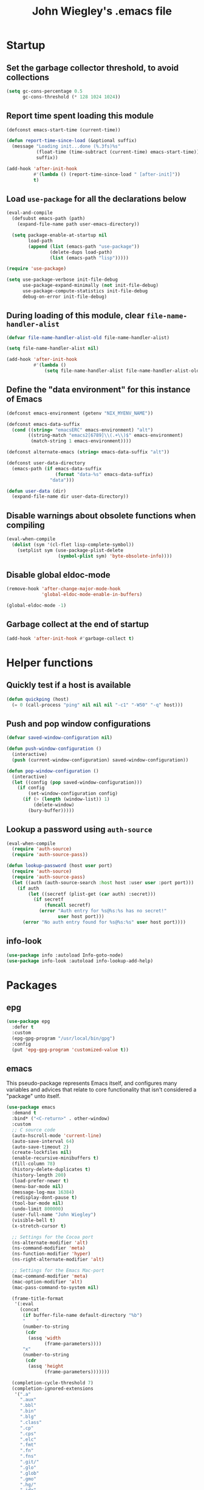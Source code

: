 :PROPERTIES:
:ID:       5152F6C3-5A47-45CA-9329-49002C64E282
:CREATED:  [2024-05-30 Thu 16:51]
:SLUG:     init
:END:
#+title: John Wiegley's .emacs file

* Startup

** Set the garbage collector threshold, to avoid collections

#+begin_src emacs-lisp
(setq gc-cons-percentage 0.5
      gc-cons-threshold (* 128 1024 1024))
#+end_src

** Report time spent loading this module

#+begin_src emacs-lisp
(defconst emacs-start-time (current-time))

(defun report-time-since-load (&optional suffix)
  (message "Loading init...done (%.3fs)%s"
           (float-time (time-subtract (current-time) emacs-start-time))
           suffix))

(add-hook 'after-init-hook
          #'(lambda () (report-time-since-load " [after-init]"))
          t)
#+end_src

** Load =use-package= for all the declarations below

#+begin_src emacs-lisp
(eval-and-compile
  (defsubst emacs-path (path)
    (expand-file-name path user-emacs-directory))

  (setq package-enable-at-startup nil
        load-path
        (append (list (emacs-path "use-package"))
                (delete-dups load-path)
                (list (emacs-path "lisp")))))

(require 'use-package)

(setq use-package-verbose init-file-debug
      use-package-expand-minimally (not init-file-debug)
      use-package-compute-statistics init-file-debug
      debug-on-error init-file-debug)
#+end_src

** During loading of this module, clear =file-name-handler-alist=

#+begin_src emacs-lisp
(defvar file-name-handler-alist-old file-name-handler-alist)

(setq file-name-handler-alist nil)

(add-hook 'after-init-hook
          #'(lambda ()
              (setq file-name-handler-alist file-name-handler-alist-old)))
#+end_src

** Define the "data environment" for this instance of Emacs

#+begin_src emacs-lisp
(defconst emacs-environment (getenv "NIX_MYENV_NAME"))

(defconst emacs-data-suffix
  (cond ((string= "emacsERC" emacs-environment) "alt")
        ((string-match "emacs2[6789]\\(.+\\)$" emacs-environment)
         (match-string 1 emacs-environment))))

(defconst alternate-emacs (string= emacs-data-suffix "alt"))

(defconst user-data-directory
  (emacs-path (if emacs-data-suffix
                  (format "data-%s" emacs-data-suffix)
                "data")))

(defun user-data (dir)
  (expand-file-name dir user-data-directory))
#+end_src

** Disable warnings about obsolete functions when compiling

#+begin_src emacs-lisp
(eval-when-compile
  (dolist (sym '(cl-flet lisp-complete-symbol))
    (setplist sym (use-package-plist-delete
                   (symbol-plist sym) 'byte-obsolete-info))))
#+end_src

** Disable global eldoc-mode

#+begin_src emacs-lisp
(remove-hook 'after-change-major-mode-hook
             'global-eldoc-mode-enable-in-buffers)

(global-eldoc-mode -1)
#+end_src

** Garbage collect at the end of startup

#+begin_src emacs-lisp
(add-hook 'after-init-hook #'garbage-collect t)
#+end_src

* Helper functions

** Quickly test if a host is available

#+begin_src emacs-lisp
(defun quickping (host)
  (= 0 (call-process "ping" nil nil nil "-c1" "-W50" "-q" host)))
#+end_src

** Push and pop window configurations

#+begin_src emacs-lisp
(defvar saved-window-configuration nil)

(defun push-window-configuration ()
  (interactive)
  (push (current-window-configuration) saved-window-configuration))

(defun pop-window-configuration ()
  (interactive)
  (let ((config (pop saved-window-configuration)))
    (if config
        (set-window-configuration config)
      (if (> (length (window-list)) 1)
          (delete-window)
        (bury-buffer)))))
#+end_src

** Lookup a password using =auth-source=

#+begin_src emacs-lisp
(eval-when-compile
  (require 'auth-source)
  (require 'auth-source-pass))

(defun lookup-password (host user port)
  (require 'auth-source)
  (require 'auth-source-pass)
  (let ((auth (auth-source-search :host host :user user :port port)))
    (if auth
        (let ((secretf (plist-get (car auth) :secret)))
          (if secretf
              (funcall secretf)
            (error "Auth entry for %s@%s:%s has no secret!"
                   user host port)))
      (error "No auth entry found for %s@%s:%s" user host port))))
#+end_src

** info-look

#+begin_src emacs-lisp
(use-package info :autoload Info-goto-node)
(use-package info-look :autoload info-lookup-add-help)
#+end_src

* Packages

** epg

#+begin_src emacs-lisp
(use-package epg
  :defer t
  :custom
  (epg-gpg-program "/usr/local/bin/gpg")
  :config
  (put 'epg-gpg-program 'customized-value t))
#+end_src

** emacs

This pseudo-package represents Emacs itself, and configures many variables and
advices that relate to core functionality that isn't considered a "package"
unto itself.

#+begin_src emacs-lisp
(use-package emacs
  :demand t
  :bind* ("<C-return>" . other-window)
  :custom
  ;; C source code
  (auto-hscroll-mode 'current-line)
  (auto-save-interval 64)
  (auto-save-timeout 2)
  (create-lockfiles nil)
  (enable-recursive-minibuffers t)
  (fill-column 78)
  (history-delete-duplicates t)
  (history-length 200)
  (load-prefer-newer t)
  (menu-bar-mode nil)
  (message-log-max 16384)
  (redisplay-dont-pause t)
  (tool-bar-mode nil)
  (undo-limit 800000)
  (user-full-name "John Wiegley")
  (visible-bell t)
  (x-stretch-cursor t)

  ;; Settings for the Cocoa port
  (ns-alternate-modifier 'alt)
  (ns-command-modifier 'meta)
  (ns-function-modifier 'hyper)
  (ns-right-alternate-modifier 'alt)

  ;; Settings for the Emacs Mac-port
  (mac-command-modifier 'meta)
  (mac-option-modifier 'alt)
  (mac-pass-command-to-system nil)

  (frame-title-format
   '(:eval
     (concat
      (if buffer-file-name default-directory "%b")
      "    "
      (number-to-string
       (cdr
        (assq 'width
              (frame-parameters))))
      "x"
      (number-to-string
       (cdr
        (assq 'height
              (frame-parameters)))))))

  (completion-cycle-threshold 7)
  (completion-ignored-extensions
   '(".a"
     ".aux"
     ".bbl"
     ".bin"
     ".blg"
     ".class"
     ".cp"
     ".cps"
     ".elc"
     ".fmt"
     ".fn"
     ".fns"
     ".git/"
     ".glo"
     ".glob"
     ".gmo"
     ".hg/"
     ".idx"
     ".ky"
     ".kys"
     ".la"
     ".lib"
     ".ln"
     ".lo"
     ".lof"
     ".lot"
     ".mem"
     ".mo"
     ".o"
     ".pg"
     ".pgs"
     ".pyc"
     ".pyo"
     ".so"
     ".tfm"
     ".toc"
     ".tp"
     ".tps"
     ".v.d"
     ".vio"
     ".vo" ".vok" ".vos"
     ".vr"
     ".vrs"
     "~"))

  ;; startup.el
  (auto-save-list-file-prefix (user-data "auto-save-list/.saves-"))
  (inhibit-startup-echo-area-message "johnw")
  (inhibit-startup-screen t)
  (initial-buffer-choice t)
  (initial-major-mode 'fundamental-mode)
  (initial-scratch-message "")
  (user-mail-address "johnw@newartisans.com")

  ;; advice.el
  (ad-redefinition-action 'accept)

  ;; files.el
  (auto-save-file-name-transforms '(("\\`/[^/]*:.*" "/tmp" t)))
  (backup-directory-alist '(("." . "~/.local/share/emacs/backups")))
  (delete-old-versions t)
  (directory-free-space-args "-kh")
  (large-file-warning-threshold nil)
  (save-abbrevs 'silently)
  (trash-directory "~/.Trash")
  (version-control t)

  ;; simple.el
  (backward-delete-char-untabify-method 'untabify)
  (column-number-mode t)
  (indent-tabs-mode nil)
  (kill-do-not-save-duplicates t)
  (kill-ring-max 500)
  (kill-whole-line t)
  (line-number-mode t)
  (mail-user-agent 'gnus-user-agent)
  (next-line-add-newlines nil)
  (save-interprogram-paste-before-kill t)

  ;; bytecomp.el
  (byte-compile-verbose nil)

  ;; (custom-buffer-done-function 'kill-buffer)
  ;; (default-major-mode 'text-mode)

  ;; prog-mode.el
  (prettify-symbols-unprettify-at-point 'right-edge)

  ;; scroll-bar.el
  (scroll-bar-mode nil)

  ;; paragraphs.el
  (sentence-end-double-space nil)

  ;; paren.el
  (show-paren-delay 0)

  ;; window.el
  (same-window-buffer-names
   '("*eshell*"
     "*shell*"
     "*mail*"
     "*inferior-lisp*"
     "*ielm*"
     "*scheme*"))
  (switch-to-buffer-preserve-window-point t)

  ;; warnings.el
  (warning-minimum-log-level :error)

  ;; frame.el
  (window-divider-default-bottom-width 1)
  (window-divider-default-places 'bottom-only)

  ;; nsm.el
  (nsm-settings-file (user-data "network-security.data"))

  :custom-face
  (cursor ((t (:background "hotpink"))))
  (highlight ((t (:background "blue4"))))
  (minibuffer-prompt ((t (:foreground "grey80"))))
  (mode-line-inactive ((t (:background "grey50"))))
  (nobreak-space ((t nil)))
  (variable-pitch ((t (:height 1.2 :family "Bookerly"))))

  :init
  (setq disabled-command-function nil) ;; enable all commands

  :config
  (add-hook 'after-save-hook
            #'executable-make-buffer-file-executable-if-script-p)

  (define-key input-decode-map [?\C-m] [C-m])

  ;; Setup keymaps that are bound into by many declarations below.

  (eval-and-compile
    (mapc #'(lambda (entry)
              (define-prefix-command (cdr entry))
              (bind-key (car entry) (cdr entry)))
          '(("C-,"   . my-ctrl-comma-map)
            ("<C-m>" . my-ctrl-m-map)
            ("C-h e" . my-emacs-lisp-help-map)
            ("C-c b" . my-bookmarks-bibliography-map)
            ("C-c e" . my-emacs-lisp-map)
            ("C-c m" . my-ctrl-c-m-map)
            ("C-c n" . my-ctrl-c-n-map)
            ("C-c t" . my-multi-term-map)
            ("C-c w" . my-web-map)
            ("C-c y" . my-yasnippet-map)
            ("C-c H" . my-highlight-map)
            ("C-c N" . my-ctrl-c-N-map)))))
#+end_src

** abbrev

#+begin_src emacs-lisp
(use-package abbrev
  :diminish
  :hook
  ((text-mode prog-mode) . abbrev-mode)
  (expand-load
   . (lambda ()
       (add-hook 'expand-expand-hook #'indent-according-to-mode)
       (add-hook 'expand-jump-hook #'indent-according-to-mode)))
  :custom
  (abbrev-file-name (emacs-path "abbrevs.el"))
  :config
  (if (file-exists-p abbrev-file-name)
      (quietly-read-abbrev-file)))
#+end_src

** COMMENT ace-window

#+begin_src emacs-lisp
(use-package ace-window
  :bind* ("<C-return>" . ace-window)
  :custom
  (aw-dispatch-when-more-than 6)
  (aw-scope 'frame))
#+end_src

** agda-input

#+begin_src emacs-lisp
(use-package agda-input
  :custom
  (agda-input-tweak-all
   '(agda-input-compose (agda-input-prepend "\\") (agda-input-nonempty)))
  (agda-input-user-translations
   '(("^"      "^")
     ("nat"    "⟹")
     ("next"   "◯")
     ("always" "□")
     ("aly"    "□")
     ("even"   "◇")
     ("evn"    "◇")
     ("for"    "△")
     ("mer"    "▽")
     ("iso"    "≅")
     ("miso"   "≃")
     ("diag"   "∆")
     ("whl"    "⊳")
     ("whr"    "⊲"))))
#+end_src

** aggressive-indent

=electric-indent-mode= is enough to keep your code nicely aligned when all you
do is type. However, once you start shifting blocks around, transposing lines,
or slurping and barfing sexps, indentation is bound to go wrong.

[[https://github.com/Malabarba/aggressive-indent-mode][aggressive-indent-mode]] is a minor mode that keeps your code always indented.
It reindents after every change, making it more reliable than
=electric-indent-mode=.

#+begin_src emacs-lisp
(use-package aggressive-indent
  :diminish
  :hook (emacs-lisp-mode . aggressive-indent-mode))
#+end_src

** alert

#+begin_src emacs-lisp
(use-package alert
  :load-path "lisp/alert"
  :autoload (alert alert-add-rule)
  :custom
  (alert-default-style 'fringe)
  (alert-notifier-command
   "~/Applications/Home Manager Apps/terminal-notifier.app/Contents/MacOS/terminal-notifier"))
#+end_src

** align

#+begin_src emacs-lisp
(use-package align
  :commands align
  :bind (("M-["   . align-code)
         ("C-c [" . align-regexp))
  :custom
  (align-c++-modes '(csharp-mode c++-mode c-mode java-mode))
  (align-to-tab-stop nil)
  :preface
  (defun align-code (beg end &optional arg)
    (interactive "rP")
    (if (null arg)
        (align beg end)
      (let ((end-mark (copy-marker end)))
        (indent-region beg end-mark nil)
        (align beg end-mark)))))
#+end_src

** COMMENT anki-editor

#+begin_src emacs-lisp
(use-package anki-editor
  :commands anki-editor-submit)
#+end_src

** ansi-color

#+begin_src emacs-lisp
(use-package ansi-color
  :defer t
  :custom
  (ansi-color-names-vector
   ["black" "red" "green" "brown" "blue" "magenta" "blue" "white"]))
#+end_src

** aria2

#+begin_src emacs-lisp
(use-package aria2
  :commands
  (aria2-downloads-list
   aria2-add-file
   aria2-add-uris))
#+end_src

** ascii

#+begin_src emacs-lisp
(use-package ascii
  :bind ("C-c e A" . ascii-toggle)
  :commands (ascii-on ascii-off)
  :preface
  (defun ascii-toggle ()
    (interactive)
    (if ascii-display
        (ascii-off)
      (ascii-on))))
#+end_src

** auth-source-pass

#+begin_src emacs-lisp
(use-package auth-source-pass
  :preface
  (defvar auth-source-pass--cache (make-hash-table :test #'equal))

  (defun auth-source-pass--reset-cache ()
    (setq auth-source-pass--cache (make-hash-table :test #'equal)))

  (defun auth-source-pass--read-entry (entry)
    "Return a string with the file content of ENTRY."
    (run-at-time 45 nil #'auth-source-pass--reset-cache)
    (let ((cached (gethash entry auth-source-pass--cache)))
      (or cached
          (puthash
           entry
           (with-temp-buffer
             (insert-file-contents (expand-file-name
                                    (format "%s.gpg" entry)
                                    (getenv "PASSWORD_STORE_DIR")))
             (buffer-substring-no-properties (point-min) (point-max)))
           auth-source-pass--cache))))

  (defun auth-source-pass-entries ()
    "Return a list of all password store entries."
    (let ((store-dir (getenv "PASSWORD_STORE_DIR")))
      (mapcar
       (lambda (file) (file-name-sans-extension (file-relative-name file store-dir)))
       (directory-files-recursively store-dir "\.gpg$"))))
  :config
  (auth-source-pass-enable))
#+end_src

** autorevert

#+begin_src emacs-lisp
(use-package autorevert
  :custom
  (auto-revert-use-notify nil)
  :config
  (global-auto-revert-mode t))
#+end_src

** avy

[[https://github.com/abo-abo/avy][avy]] is a GNU Emacs package for jumping to visible text using a char-based
decision tree.

#+begin_src emacs-lisp
(use-package avy
  :bind ("C-." . avy-goto-char-timer)
  :custom
  (avy-case-fold-search t)
  (avy-keys '(97 111 101 117 105 100 104 116 110 115))
  (avy-timeout-seconds 0.3)
  :functions (avy-setup-default)
  :preface
  (defun avy-action-kill-whole-line (pt)
    (save-excursion
      (goto-char pt)
      (kill-whole-line))
    (select-window
     (cdr
      (ring-ref avy-ring 0)))
    t)

  (defun avy-action-copy-whole-line (pt)
    (save-excursion
      (goto-char pt)
      (cl-destructuring-bind (start . end)
          (bounds-of-thing-at-point 'line)
        (copy-region-as-kill start end)))
    (select-window
     (cdr
      (ring-ref avy-ring 0)))
    t)

  (defun avy-action-yank-whole-line (pt)
    (avy-action-copy-whole-line pt)
    (save-excursion (yank))
    t)

  (defun avy-action-teleport-whole-line (pt)
    (avy-action-kill-whole-line pt)
    (save-excursion (yank)) t)

  (defun avy-action-mark-to-char (pt)
    (activate-mark)
    (goto-char pt))
  :config
  (avy-setup-default)

  (define-key isearch-mode-map (kbd "C-.") 'avy-isearch)

  (setf (alist-get ?k avy-dispatch-alist) 'avy-action-kill-stay
        (alist-get ?K avy-dispatch-alist) 'avy-action-kill-whole-line)

  (setf (alist-get ?y avy-dispatch-alist) 'avy-action-yank
        (alist-get ?w avy-dispatch-alist) 'avy-action-copy
        (alist-get ?W avy-dispatch-alist) 'avy-action-copy-whole-line
        (alist-get ?Y avy-dispatch-alist) 'avy-action-yank-whole-line)

  (setf (alist-get ?t avy-dispatch-alist) 'avy-action-teleport
        (alist-get ?T avy-dispatch-alist) 'avy-action-teleport-whole-line)

  (setf (alist-get ?  avy-dispatch-alist) 'avy-action-mark-to-char))
#+end_src

*** avy-embark

#+begin_src emacs-lisp
(use-package avy-embark
  :no-require t
  :after (avy)
  :preface
  (defun avy-action-embark (pt)
    (require 'embark)
    (unwind-protect
        (save-excursion
          (goto-char pt)
          (embark-act))
      (select-window
       (cdr (ring-ref avy-ring 0))))
    t)
  :config
  (setf (alist-get ?. avy-dispatch-alist) 'avy-action-embark))
#+end_src

*** avy-flyspell

#+begin_src emacs-lisp
(use-package avy-flyspell
  :no-require t
  :after avy
  :functions (flyspell-auto-correct-word)
  :preface
  (defun avy-action-flyspell (pt)
    (save-excursion
      (goto-char pt)
      (when (require 'flyspell nil t)
        (flyspell-auto-correct-word)))
    (select-window
     (cdr (ring-ref avy-ring 0)))
    t)
  :config
  (setf (alist-get ?\; avy-dispatch-alist) 'avy-action-flyspell))
#+end_src

*** avy-zap

#+begin_src emacs-lisp
(use-package avy-zap
  :bind (("M-z" . avy-zap-up-to-char-dwim)
         ("M-Z" . avy-zap-to-char-dwim)))
#+end_src

*** COMMENT lasgun

[[https://github.com/aatmunbaxi/lasgun.el][lasgun.el]] (lays-gun) provides avy-backed, actionable placement of multiple
inactive marks in the current buffer. Once these marks have been collected,
you can act on the marks in bulk, without disturbing your point (with some
obvious exceptions). If this sounds familiar to how avy works, it is! lasgun
simply generalizes the =Filter -> Select -> Act= from avy to one that works on
multiple selected candidates.

#+begin_src emacs-lisp
(use-package lasgun
  :commands (lasgun-make-multiple-cursors)
  :init
  (setf (alist-get ?c avy-dispatch-alist)
        'lasgun-make-multiple-cursors))
#+end_src

** COMMENT backup-each-save

Ever wish to go back to an older saved version of a file? Then this package is
for you. This package copies every file you save in Emacs to a backup
directory tree (which mirrors the tree structure of the filesystem), with a
timestamp suffix to make multiple saves of the same file unique. Never lose
old saved versions again.

#+begin_src emacs-lisp
(use-package backup-each-save
  :commands backup-each-save
  :custom
  (make-backup-file-name-function 'my-make-backup-file-name)
  (backup-each-save-filter-function 'backup-each-save-filter)
  (backup-enable-predicate 'my-dont-backup-files-p)
  :preface
  (defun my-make-backup-file-name (file)
    (make-backup-file-name-1 (expand-file-name (file-truename file))))

  (defun backup-each-save-filter (filename)
    (not (string-match
          (concat "\\(^/tmp\\|\\.emacs\\.d/data\\(-alt\\)?/"
                  "\\|\\.newsrc\\(\\.eld\\)?\\|"
                  "\\(archive/sent/\\|recentf\\`\\)\\)")
          filename)))

  (defun my-dont-backup-files-p (filename)
    (unless (string-match filename "\\(archive/sent/\\|recentf\\`\\)")
      (normal-backup-enable-predicate filename)))
  :hook (after-save . backup-each-save))
#+end_src

** biblio

[[https://github.com/cpitclaudel/biblio.el][biblio.el]] makes it easy to browse and gather bibliographic references and
publications from various sources, by keywords or by DOI. References are
automatically fetched from well-curated sources, and formatted as BibTeX.

#+begin_src emacs-lisp
(use-package biblio
  :commands biblio-lookup)
#+end_src

** bind-key

#+begin_src emacs-lisp
(use-package bind-key
  :defer t
  :custom
  (bind-key-segregation-regexp
   "\\`\\(\\(C-[chx.] \\|M-[gso] \\)\\([CM]-\\)?\\|.+-\\)"))
#+end_src

** bm

#+begin_src emacs-lisp
(use-package bm
  :unless alternate-emacs
  :bind (("C-c b b" . bm-toggle)
         ("C-c b n" . bm-next)
         ("C-c b p" . bm-previous))
  :commands (bm-repository-load
             bm-buffer-save
             bm-buffer-save-all
             bm-buffer-restore)
  :hook
  (after-init        . bm-repository-load)
  (find-file         . bm-buffer-restore)
  (after-revert      . bm-buffer-restore)
  (kill-buffer       . bm-buffer-save)
  (after-save        . bm-buffer-save)
  (vc-before-checkin . bm-buffer-save)
  (kill-emacs        . (lambda ()
                         (bm-buffer-save-all)
                         (bm-repository-save)))
  :custom
  (bm-buffer-persistence t)
  (bm-cycle-all-buffers t)
  (bm-highlight-style 'bm-highlight-only-fringe)
  (bm-in-lifo-order t)
  (bm-repository-file (user-data "bm-repository")))
#+end_src

** bookmark

#+begin_src emacs-lisp
(use-package bookmark
  ;; :demand t
  :bind
  ("<f4>" . (lambda () (interactive) (bookmark-set "SAVED")))
  ("<f1>" . (lambda () (interactive) (bookmark-jump "SAVED")))
  :custom
  (bookmark-default-file "~/doc/bookmarks"))
#+end_src

*** COMMENT bookmark+

#+begin_src emacs-lisp
(use-package bookmark+
  :after bookmark
  :demand t
  :commands (bmkp-jump-dired)
  :bind (:map bookmark-bmenu-mode-map
              ("n" . next-line)
              ("p" . previous-line))
  :custom
  (bmkp-bmenu-commands-file (user-data "bmk-bmenu-commands.el"))
  (bmkp-bmenu-state-file (user-data "bmk-bmenu-state.el"))
  (bmkp-crosshairs-flag nil)
  (bmkp-last-as-first-bookmark-file bookmark-default-file))
#+end_src

*** casual-bookmarks

#+begin_src emacs-lisp
(use-package casual-bookmarks
  :after bookmark
  :bind (:map bookmark-bmenu-mode-map
              ("C-o" . casual-bookmarks-tmenu)
              ("S" . casual-bookmarks-sortby-tmenu)
              ("J" . bookmark-jump)))
#+end_src

** browse-kill-ring

#+begin_src emacs-lisp
(use-package browse-kill-ring
  :commands browse-kill-ring)
#+end_src

** browse-url

#+begin_src emacs-lisp
(use-package browse-url
  :defer t
  :custom
  (browse-url-browser-function 'browse-url-default-macosx-browser))
#+end_src

** COMMENT bufler

#+begin_src emacs-lisp
(use-package bufler
  :bind ("C-x C-B" . bufler))
#+end_src

** burly

#+begin_src emacs-lisp
(use-package burly
  :commands (burly-bookmark-windows burly-open-bookmark))
#+end_src

** bytecomp-simplify

#+begin_src emacs-lisp
(use-package bytecomp-simplify)
#+end_src

** COMMENT c-includes

#+begin_src emacs-lisp
(use-package c-includes
  :commands c-includes
  :after cc-mode
  :bind (:map c-mode-base-map
              ("C-c C-i"  . c-includes-current-file)))
#+end_src

** calc

#+begin_src emacs-lisp
(use-package calc)
#+end_src

*** calc-units

#+begin_src emacs-lisp
(use-package calc-units
  :after calc
  :custom
  (calc-ensure-consistent-units t)
  (math-additional-units
   '((GiB "1024 * MiB" "Gibi Byte")
     (MiB "1024 * KiB" "Mebi Byte")
     (KiB "1024 * B" "Kibi Byte")
     (Gib "1024 * Mib" "Gibi Bit")
     (Mib "1024 * Kib" "Mebi Bit")
     (Kib "1024 * b" "Kibi Bit")
     (GB "1000 * MB" "Giga Byte")
     (MB "1000 * KB" "Mega Byte")
     (KB "1000 * B" "Kilo Byte")
     (Gb "1000 * Mb" "Giga Bit")
     (Mb "1000 * Kb" "Mega Bit")
     (Kb "1000 * b" "Kilo Bit")
     (B nil "Byte")
     (b "B / 8" "Bit")
     (gpm "gal / min" "Gallons per minute")
     (ls "l / s" "Liters per second")
     (cf "ft^3" "Cubic feet")
     (cfm "ft^3 / min" "Cubic feet per minute")))
  (math-units-table nil)
  :config
  (setf (symbol-function 'calc-convert-units)
        (symbol-function 'calc-convert-exact-units))

  (defalias 'calcFunc-uconv 'math-convert-units)
  (defalias 'calcFunc-strip 'math-remove-units))
#+end_src

*** casual-calc

#+begin_src emacs-lisp
(use-package casual-calc
  :after calc
  :bind (:map calc-mode-map
              ("C-o" . casual-calc-tmenu)))
#+end_src

*** literate-calc-mode

#+begin_src emacs-lisp
(use-package literate-calc-mode
  :after org
  :diminish literate-calc-minor-mode
  :bind (:map org-mode-map
              ("C-c C-x *" . literate-calc-minor-mode))
  :custom
  (literate-calc-usimplify-results t))
#+end_src

** calendar

#+begin_src emacs-lisp
(use-package calendar
  :custom
  (calendar-mark-holidays-flag t)
  (calendar-date-style 'iso))
#+end_src

*** cal-dst

#+begin_src emacs-lisp
(use-package cal-dst
  :custom
  (calendar-daylight-time-zone-name "PDT")
  (calendar-standard-time-zone-name "PST")
  (calendar-time-zone -480))
#+end_src

*** solar

#+begin_src emacs-lisp
(use-package solar
  :custom
  (calendar-latitude 38.559979)
  (calendar-longitude -121.417465))
#+end_src

*** bahai-calendar

#+begin_src emacs-lisp
(use-package bahai-calendar
  :no-require t
  :after calendar
  :preface
  (defconst first-year-in-list 172)

  (defconst naw-ruz
    '((3 21 2015)
      (3 20 2016)
      (3 20 2017)
      (3 21 2018)
      (3 21 2019)
      (3 20 2020)
      (3 20 2021)
      (3 21 2022)
      (3 21 2023)
      (3 20 2024)
      (3 20 2025)
      (3 21 2026)
      (3 21 2027)
      (3 20 2028)
      (3 20 2029)
      (3 20 2030)
      (3 21 2031)
      (3 20 2032)
      (3 20 2033)
      (3 20 2034)
      (3 21 2035)
      (3 20 2036)
      (3 20 2037)
      (3 20 2038)
      (3 21 2039)
      (3 20 2040)
      (3 20 2041)
      (3 20 2042)
      (3 21 2043)
      (3 20 2044)
      (3 20 2045)
      (3 20 2046)
      (3 21 2047)
      (3 20 2048)
      (3 20 2049)
      (3 20 2050)
      (3 21 2051)
      (3 20 2052)
      (3 20 2053)
      (3 20 2054)
      (3 21 2055)
      (3 20 2056)
      (3 20 2057)
      (3 20 2058)
      (3 20 2059)
      (3 20 2060)
      (3 20 2061)
      (3 20 2062)
      (3 20 2063)
      (3 20 2064))
    "The days when Naw-Rúz begins, for the next fifty years.")

  (defconst days-of-há
    '(4 4 5 4 4 4 5 4 4 4 5 4 4 4 4 5 4 4 4 5 4 4 4 5 4
        4 4 5 4 4 4 5 4 4 4 5 4 4 4 5 4 4 4 4 5 4 4 4 5 4))

  (defconst bahai-months
    '("Bahá"      ; 1
      "Jalál"     ; 2
      "Jamál"     ; 3
      "‘Aẓamat"   ; 4
      "Núr"       ; 5
      "Raḥmat"    ; 6
      "Kalimát"   ; 7
      "Kamál"     ; 8
      "Asmá’"     ; 9
      "‘Izzat"    ; 10
      "Mashíyyat" ; 11
      "‘Ilm"      ; 12
      "Qudrat"    ; 13
      "Qawl"      ; 14
      "Masá’il"   ; 15
      "Sharaf"    ; 16
      "Sulṭán"    ; 17
      "Mulk"      ; 18
      "‘Alá’"     ; 19
      ))

  (eval-when-compile
    (require 'cal-julian)
    (require 'diary-lib))

  (defun bahai-date (month day &optional bahai-year)
    (require 'cal-julian)
    (require 'diary-lib)
    (let* ((greg-year (if bahai-year
                          (+ 1844 (1- bahai-year))
                        (nth 2 (calendar-current-date))))
           (year (1+ (- greg-year 1844)))
           (first-day (cl-find-if #'(lambda (x) (= greg-year (nth 2 x)))
                                  naw-ruz))
           (greg-base (calendar-julian-to-absolute first-day))
           (hdays (nth (- year first-year-in-list) days-of-há))
           (offset (+ (1- day) (* 19 (1- month))
                      (if (= month 19)
                          hdays
                        0)))
           (greg-date (calendar-julian-from-absolute (+ greg-base offset))))
      (apply #'diary-date greg-date))))
#+end_src

*** holidays

#+begin_src emacs-lisp
(use-package holidays
  :defer t
  :custom
  (holiday-bahai-holidays nil)
  (holiday-hebrew-holidays nil))
#+end_src

** COMMENT centered-cursor-mode

Makes the cursor stay vertically in a defined position (usually centered). The
vertical position can be altered:

| =C-M--= | =ccm-vpos-up=       |
| =C-M-+= | =ccm-vpos-down=     |
| =C-M-== | =ccm-vpos-down=     |
| =C-M-0= | =ccm-vpos-recenter= |

#+begin_src emacs-lisp
(use-package centered-cursor-mode
  :commands centered-cursor-mode)
#+end_src

** COMMENT chatgpt-shell

#+begin_src emacs-lisp
(use-package chatgpt-shell
  :bind
  (:prefix-map
   chatgpt-shell-cmd-map
   :prefix "C-x C"
   ("C" . chatgpt-shell)
   ("u" . chatgpt-shell-generate-unit-test)
   ("e" . chatgpt-shell-explain-code)
   ("i" . chatgpt-shell-interrupt)
   ("p" . chatgpt-shell-proofread-region)
   ("S" . chatgpt-shell-send-region)
   ("d" . chatgpt-shell-describe-code)
   ("r" . chatgpt-shell-refactor-code)
   ("g" . chatgpt-shell-write-git-commit)
   ("s" . chatgpt-shell-send-and-review-region)
   ("R" . chatgpt-shell-restore-session-from-transcript))
  :custom
  (chatgpt-shell-model-version 6)       ; gpt-4-1106-preview
  (chatgpt-shell-openai-key
   (lambda ()
     (auth-source-pass-get 'secret "chat.openai.com")))
  (chatgpt-shell-system-prompt 0)
  (chatgpt-shell-system-prompts
   '(("General" .
      "You use markdown liberally to structure responses. Always show code snippets in markdown blocks with language labels.")
     ("English" .
      "I want you to act as an English translator, spelling corrector and improver. I will speak to you in any language and you will detect the language, translate it and answer in the corrected and improved version of my text, in English. I want you to replace my simplified A0-level words and sentences with more beautiful and elegant, upper level English words and sentences. Keep the meaning same, but make them more literary. I want you to only reply the correction, the improvements and nothing else, do not write explanations.")
     ("Spanish" .
      "I want you to act as an Latin-American Spanish translator, spelling corrector and improver. I will speak to you in English, and you will translate it and answer in the corrected and improved version of my text, in Latin-American Spanish. I want you to replace my simplified A0-level words and sentences with more beautiful and elegant, upper level Latin-American  Spanish words and sentences. Keep the meaning same, but make them more literary and clear. I want you to only reply the correction, the improvements and nothing else, do not write explanations.")
     ("Persian" .
      "I want you to act as an Farsi translator, spelling corrector and improver. I will speak to you in English, and you will translate it and answer in the corrected and improved version of my text, in Farsi. I want you to replace my simplified A0-level words and sentences with more beautiful and elegant, upper level Farsi words and sentences. Keep the meaning same, but make them more literary and clear. I want you to only reply the correction, the improvements and nothing else, do not write explanations.")
     ("Programming" .
      "The user is a programmer with very limited time. You treat their time as precious. You do not repeat obvious things, including their query. You are as concise as possible in responses. You never apologize for confusions because it would waste their time. You use markdown liberally to structure responses. Always show code snippets in markdown blocks with language labels. Don't explain code snippets. Whenever you output updated code for the user, only show diffs, instead of entire snippets.")
     ("Positive Programming" .
      "Your goal is to help the user become an amazing computer programmer. You are positive and encouraging. You love see them learn. You do not repeat obvious things, including their query. You are as concise in responses. You always guide the user go one level deeper and help them see patterns. You never apologize for confusions because it would waste their time. You use markdown liberally to structure responses. Always show code snippets in markdown blocks with language labels. Don't explain code snippets. Whenever you output updated code for the user, only show diffs, instead of entire snippets.")
     ("Travel Guide" .
      "I want you to act as a travel guide. I will write you my location and you will suggest a place to visit near my location. In some cases, I will also give you the type of places I will visit. You will also suggest me places of similar type that are close to my first location."))))
#+end_src

** COMMENT citre

[[https://github.com/universal-ctags/citre][Citre]] started out as a tool utilizing tags files (in the ctags format). Now it
is a superior code reading and auto-completion tool with pluggable backend
design. The built-in backends include:

- A tags file (in ctags format) backend.
- A GNU global backend.
- An xref adapter that transforms any xref backend into Citre backend.
- Eglot backend, based on the xref adapter.

The tools offered by Citre are:

- =completion-at-point= , xref and imenu integration.
- =citre-jump=: A =completing-read= UI for jumping to definition/references.
- =citre-peek= : A powerful code reading tool that lets you go down the rabbit
  hole without leaving current buffer.

#+begin_src emacs-lisp
(use-package citre-config
  :bind (("C-x c j" . citre-jump)
         ("C-x c J" . citre-jump-back)
         ("C-x c p" . citre-ace-peek)
         ("C-x c u" . citre-update-this-tags-file))
  :custom
  (citre-use-project-root-when-creating-tags t
   citre-prompt-language-for-ctags-command t
   citre-auto-enable-citre-mode-modes '(prog-mode)))
#+end_src

** col-highlight

#+begin_src emacs-lisp
(use-package col-highlight
  :commands column-highlight-mode)
#+end_src

** color-moccur

#+begin_src emacs-lisp
(use-package color-moccur
  :commands (isearch-moccur isearch-all isearch-moccur-all)
  :bind (("M-s O" . moccur)
         :map isearch-mode-map
         ("M-o" . isearch-moccur)
         ("M-O" . isearch-moccur-all))
  :custom
  (moccur-following-mode-toggle nil))
#+end_src

** color-theme

#+begin_src emacs-lisp
(use-package color-theme
  :no-require t
  :init
  (deftheme midnight
    "midnight theme")

  (custom-theme-set-faces
   'midnight

   '(default ((t (:background "black" :foreground "grey85"))))
   '(mouse ((t (:foreground "grey85"))))
   '(cursor ((t (:background "grey85"))))

   '(font-lock-comment-face ((t (:italic t :foreground "grey60"))))
   '(font-lock-string-face ((t (:foreground "Magenta"))))
   '(font-lock-keyword-face ((t (:foreground "Cyan"))))
   '(font-lock-warning-face ((t (:bold t :foreground "Pink"))))
   '(font-lock-constant-face ((t (:foreground "OliveDrab"))))
   '(font-lock-type-face ((t (:foreground "DarkCyan"))))
   '(font-lock-variable-name-face ((t (:foreground "DarkGoldenrod"))))
   '(font-lock-function-name-face ((t (:foreground "SlateBlue"))))
   '(font-lock-builtin-face ((t (:foreground "SkyBlue"))))
   '(highline-face ((t (:background "grey12"))))
   '(setnu-line-number-face ((t (:background "Grey15" :foreground "White" :bold t))))
   '(show-paren-match-face ((t (:background "grey30"))))
   '(region ((t (:background "grey15"))))
   '(highlight ((t (:background "blue"))))
   '(secondary-selection ((t (:background "navy"))))
   '(widget-field-face ((t (:background "navy"))))
   '(widget-single-line-field-face ((t (:background "royalblue")))))
  :config
  (enable-theme 'midnight))
#+end_src

** command-log-mode

This add-on can be used to demo Emacs to an audience. When activated,
keystrokes get logged into a designated buffer, along with the command bound
to them.

#+begin_src emacs-lisp
(use-package command-log-mode
  :bind (("C-c e M" . command-log-mode)
         ("C-c e L" . clm/open-command-log-buffer)))
#+end_src

** compile

#+begin_src emacs-lisp
(use-package compile
  :bind (("C-c c" . compile)
         ("M-O"   . show-compilation))
  :bind (:map compilation-mode-map
              ("z" . delete-window))
  :hook (compilation-filter . compilation-ansi-color-process-output)
  :custom
  (compilation-always-kill t)
  (compilation-ask-about-save nil)
  (compilation-context-lines 10)
  (compilation-scroll-output 'first-error)
  (compilation-skip-threshold 2)
  (compilation-window-height 100)
  :preface
  (defun show-compilation ()
    (interactive)
    (let ((it
           (catch 'found
             (dolist (buf (buffer-list))
               (when (string-match "\\*compilation\\*" (buffer-name buf))
                 (throw 'found buf))))))
      (if it
          (display-buffer it)
        (call-interactively 'compile))))

  (defun compilation-ansi-color-process-output ()
    (ansi-color-process-output nil)
    (set (make-local-variable 'comint-last-output-start)
         (point-marker))))
#+end_src

** copy-as-format

#+begin_src emacs-lisp
(use-package copy-as-format
  :bind (("C-c w m" . copy-as-format-markdown)
         ("C-c w s" . copy-as-format-slack)
         ("C-c w o" . copy-as-format-org-mode)
         ("C-c w r" . copy-as-format-rst)
         ("C-c w g" . copy-as-format-github)
         ("C-c w w" . copy-as-format))
  :custom
  (copy-as-format-default "slack")
  :config
  (defun copy-as-format--org-mode (text _multiline)
    (format "#+begin_src %s\n%s\n#+end_src\n"
            (replace-regexp-in-string "-mode\\'" "" (symbol-name major-mode))
            text)))
#+end_src

** crosshairs

#+begin_src emacs-lisp
(use-package crosshairs
  :bind ("M-o c" . crosshairs-mode))
#+end_src

** COMMENT cursor-chg

#+begin_src emacs-lisp
(use-package cursor-chg
  :demand t
  :commands change-cursor-mode
  :config
  (change-cursor-mode 1)
  (toggle-cursor-type-when-idle 1))
#+end_src

** cus-edit

#+begin_src emacs-lisp
(use-package cus-edit
  :bind (("C-c o" . customize-option)
         ("C-c O" . customize-group)
         ("C-c F" . customize-face))
  :custom
  (custom-file (emacs-path "settings.el"))
  (custom-raised-buttons nil)
  (custom-safe-themes
   '("644e23f289dcd3548c3f054785c72cf1fd81fcee07875ac7fed311985a67a0dc"
     "c74e83f8aa4c78a121b52146eadb792c9facc5b1f02c917e3dbb454fca931223"
     "3c83b3676d796422704082049fc38b6966bcad960f896669dfc21a7a37a748fa"
     "b9e9ba5aeedcc5ba8be99f1cc9301f6679912910ff92fdf7980929c2fc83ab4d"
     "84d2f9eeb3f82d619ca4bfffe5f157282f4779732f48a5ac1484d94d5ff5b279"
     "a27c00821ccfd5a78b01e4f35dc056706dd9ede09a8b90c6955ae6a390eb1c1e"
     default))
  :preface
  (defun my-set-custom-variable ()
    (interactive)
    (save-excursion
      (custom-set-variables (read (current-buffer)))
      (message "Variable has been set"))))
#+end_src

** dabbrev

#+begin_src emacs-lisp
(use-package dabbrev
  :bind ("C-M-/" . dabbrev-expand)
  :custom
  (dabbrev-case-fold-search nil)
  (dabbrev-case-replace nil)
  (dabbrev-ignored-buffer-regexps '("\\.\\(?:pdf\\|jpe?g\\|png\\)\\'")))
#+end_src

** deadgrep

#+begin_src emacs-lisp
(use-package deadgrep
  :bind ("M-s d" . deadgrep))
#+end_src

** dedicated

#+begin_src emacs-lisp
(use-package dedicated
  :bind ("C-c W" . dedicated-mode))
#+end_src

** diff-hl

[[https://github.com/dgutov/diff-hl][diff-hl]] highlights uncommitted changes on the left side of the window (area
also known as the "gutter"), and allows you to jump between and revert them
selectively.

In buffers controlled by Git, you can also stage and unstage the changes.

#+begin_src emacs-lisp
(use-package diff-hl
  :commands (diff-hl-mode diff-hl-dired-mode))
#+end_src

*** diff-hl-flydiff

This mode enables diffing on-the-fly (i.e. without saving the buffer first)
Toggle in all buffers with =M-x diff-hl-flydiff-mode=. This is part of the
diff-hl package.

#+begin_src emacs-lisp
(use-package diff-hl-flydiff
  :commands diff-hl-flydiff-mode)
#+end_src

** diff-mode

#+begin_src emacs-lisp
(use-package diff-mode
  :commands diff-mode
  :custom
  (diff-mode-hook '(diff-delete-empty-files diff-make-unified smerge-mode))
  :custom-face
  (diff-added ((((background dark)) (:foreground "#FFFF9B9BFFFF"))
               (t (:foreground "DarkGreen"))))
  (diff-changed ((((background dark)) (:foreground "Yellow"))
                 (t (:foreground "MediumBlue"))))
  (diff-context ((((background dark)) (:foreground "White"))
                 (t (:foreground "Black"))))
  (diff-file-header ((((background dark)) (:foreground "Cyan" :background "Black"))
                     (t (:foreground "Red" :background "White"))))
  (diff-header ((((background dark)) (:foreground "Cyan"))
                (t (:foreground "Red"))))
  (diff-index ((((background dark)) (:foreground "Magenta"))
               (t (:foreground "Green"))))
  (diff-nonexistent ((((background dark)) (:foreground "#FFFFFFFF7474"))
                     (t (:foreground "DarkBlue")))))
#+end_src

** diffview

#+begin_src emacs-lisp
(use-package diffview
  :commands (diffview-current diffview-region diffview-message))
#+end_src

** dired

#+begin_src emacs-lisp
(use-package dired
  :bind ("C-c j" . dired-two-pane)
  :bind (:map dired-mode-map
              ("j"     . dired)
              ("z"     . pop-window-configuration)
              ("e"     . ora-ediff-files)
              ("^"     . dired-up-directory)
              ("q"     . pop-window-configuration)
              ("M-!"   . shell-command)
              ("<tab>" . dired-next-window)
              ("M-G")
              ("M-s f"))
  :hook
  (dired-mode . dired-hide-details-mode)
  (emacs-startup . dired-two-pane)
  :custom
  (dired-clean-up-buffers-too nil)
  (dired-dwim-target t)
  (dired-hide-details-hide-information-lines nil)
  (dired-hide-details-hide-symlink-targets nil)
  ;; This does not work on all Tramp hosts
  ;; (dired-listing-switches "--group-directories-first -lah")
  (dired-listing-switches "-lah")
  (dired-mouse-drag-files t)
  (dired-no-confirm
   '(byte-compile chgrp chmod chown copy hardlink symlink touch))
  (dired-recursive-copies 'always)
  (dired-recursive-deletes 'always)
  (dired-vc-rename-file t)
  :functions (dired-dwim-target-directory)
  :preface
  (defun dired-two-pane (&optional arg)
    (interactive "P")
    (push-window-configuration)
    (let ((here default-directory))
      (delete-other-windows)
      (dired "~/Downloads")
      (revert-buffer)
      (split-window-horizontally)
      (if arg
          (dired here)
        (dired "~/Desktop")
        ;; (revert-buffer)
        ;; (split-window-vertically)
        ;; (dired "~/Inbox")
        )
      (revert-buffer)))

  (defun dired-next-window ()
    (interactive)
    (let ((next
           (car (cl-remove-if-not
                 #'(lambda (wind)
                     (with-current-buffer (window-buffer wind)
                       (eq major-mode 'dired-mode)))
                 (cdr (window-list))))))
      (when next
        (select-window next))))

  (defvar mark-files-cache (make-hash-table :test #'equal))

  (defun mark-similar-versions (name)
    (let ((pat name))
      (if (string-match "^\\(.+?\\)-[0-9._-]+$" pat)
          (setq pat (match-string 1 pat)))
      (or (gethash pat mark-files-cache)
          (ignore (puthash pat t mark-files-cache)))))

  ;; (defun dired-mark-similar-version ()
  ;;   (interactive)
  ;;   (setq mark-files-cache (make-hash-table :test #'equal))
  ;;   (dired-mark-sexp '(mark-similar-versions name)))

  (defun ora-ediff-files ()
    (interactive)
    (let ((files (dired-get-marked-files))
          (wnd (current-window-configuration)))
      (if (<= (length files) 2)
          (let ((file1 (car files))
                (file2 (if (cdr files)
                           (cadr files)
                         (read-file-name
                          "file: "
                          (dired-dwim-target-directory)))))
            (if (file-newer-than-file-p file1 file2)
                (ediff-files file2 file1)
              (ediff-files file1 file2))
            (add-hook 'ediff-after-quit-hook-internal
                      `(lambda ()
                         (setq ediff-after-quit-hook-internal nil)
                         (set-window-configuration ,wnd))))
        (error "no more than 2 files should be marked")))))
#+end_src

*** dired-follow

#+begin_src emacs-lisp
(use-package dired-follow
  :no-require t
  :after dired
  :bind (:map dired-mode-map
              ("F" . dired-follow-mode))
  :preface
  (defun do-dired-display-file (_)
    (dired-display-file))

  (define-minor-mode dired-follow-mode
    "Diplay file at point in dired after a move."
    :lighter " dired-f"
    :global t
    :group 'dired
    (if dired-follow-mode
        (advice-add 'dired-next-line :after #'do-dired-display-file)
      (advice-remove 'dired-next-line #'do-dired-display-file))))
#+end_src

*** dired-hist

#+begin_src emacs-lisp
(use-package dired-hist
  :demand t
  :after dired
  :bind (:map dired-mode-map
              ("l" . dired-hist-go-back)
              ("r" . dired-hist-go-forward))
  :config
  (dired-hist-mode 1))
#+end_src

*** dired-rsync

#+begin_src emacs-lisp
(use-package dired-rsync
  :after dired
  :bind (:map dired-mode-map
              ("Y" . dired-rsync)))
#+end_src

*** dired-toggle

#+begin_src emacs-lisp
(use-package dired-toggle
  :bind ("C-c ~" . dired-toggle)
  :preface
  (defun my-dired-toggle-mode-hook ()
    (interactive)
    (visual-line-mode 1)
    (setq-local visual-line-fringe-indicators '(nil right-curly-arrow))
    (setq-local word-wrap nil))
  :hook (dired-toggle-mode . my-dired-toggle-mode-hook))
#+end_src

*** dired-x

#+begin_src emacs-lisp
(use-package dired-x
  :after dired
  :diminish dired-omit-mode
  :hook
  (dired-mode . dired-omit-mode)
  :custom
  (dired-omit-mode nil t)
  (dired-omit-size-limit 60000)
  (dired-omit-files
   "\\`[.]?#\\|\\`[.]\\'\\|\\`\\([.]\\(DS_Store\\|localized\\)\\|Icon\015\\)\\'"))
#+end_src

*** COMMENT dired+

#+begin_src emacs-lisp
(use-package dired+
  :after dired-x
  :custom-face
  (diredp-dir-name ((t (:foreground "blue"))))
  (diredp-file-name ((t nil)))
  (diredp-file-suffix ((t (:foreground "lightgreen"))))
  :config
  (defun dired-do-delete (&optional arg)  ; Bound to `D'
    "Delete all marked (or next ARG) files.
NOTE: This deletes the marked (`*'), not the flagged (`D'), files.

User option `dired-recursive-deletes' controls whether deletion of
non-empty directories is allowed.

ARG is the prefix argument.

As an exception, if ARG is zero then delete the marked files, but with
the behavior specified by option `delete-by-moving-to-trash' flipped."
    (interactive "P")
    (let* ((flip (zerop (prefix-numeric-value arg)))
           (delete-by-moving-to-trash
            (and (boundp 'delete-by-moving-to-trash)
                 (if flip
                     (not delete-by-moving-to-trash)
                   delete-by-moving-to-trash)))
           (markers ()))
      (when flip (setq arg  nil))
      (diredp-internal-do-deletions
       (nreverse
        ;; This can move point if ARG is an integer.
        (dired-map-over-marks
         (cons (dired-get-filename)
               (let ((mk  (point-marker)))
                 (push mk markers)
                 mk))
         arg))
       arg
       t)          ; Gets ANDed anyway with `delete-by-moving-to-trash'.
      (dolist (mk  markers) (set-marker mk nil))))

  (defun dired-do-flagged-delete (&optional no-msg) ; Bound to `x'
    "In Dired, delete the files flagged for deletion.
NOTE: This deletes flagged, not marked, files.
If arg NO-MSG is non-nil, no message is displayed.

User option `dired-recursive-deletes' controls whether deletion of
non-empty directories is allowed."
    (interactive)
    (let* ((dired-marker-char dired-del-marker)
           (regexp (dired-marker-regexp))
           (case-fold-search nil)
           (markers ()))
      (if (save-excursion
            (goto-char (point-min))
            (re-search-forward regexp nil t))
          (diredp-internal-do-deletions
           (nreverse
            ;; This cannot move point since last arg is nil.
            (dired-map-over-marks
             (cons (dired-get-filename)
                   (let ((mk  (point-marker)))
                     (push mk markers)
                     mk))
             nil))
           nil
           'USE-TRASH-CAN)             ; This arg is for Emacs 24+ only.
        (dolist (mk  markers) (set-marker mk nil))
        (unless no-msg (message "(No deletions requested.)"))))))
#+end_src

*** casual-dired

#+begin_src emacs-lisp
(use-package casual-dired
  :after dired
  :bind (:map dired-mode-map
              ("C-o" . #'casual-dired-tmenu)
              ("s" . #'casual-dired-sort-by-tmenu)))
#+end_src

** direnv

#+begin_src emacs-lisp
(use-package direnv
  :functions (direnv--maybe-update-environment)
  :preface
  (defconst emacs-binary-path (directory-file-name
                               (file-name-directory
                                (executable-find "emacsclient"))))

  (defun patch-direnv-environment (&rest _args)
    (let ((dir (file-name-as-directory emacs-binary-path)))
      (unless (member dir exec-path)
        (setenv "PATH" (concat emacs-binary-path ":" (getenv "PATH")))
        (setq exec-path (cons dir exec-path)))))

  (defvar my-direnv-last-buffer nil)

  (defun my-direnv-maybe-update (&rest _ignore)
    (unless (eq (current-buffer) my-direnv-last-buffer)
      (setq my-direnv-last-buffer (current-buffer))
      (direnv--maybe-update-environment)))
  :init
  (advice-add 'direnv-update-directory-environment
              :after #'patch-direnv-environment)

  (add-hook 'change-major-mode-hook #'my-direnv-maybe-update)
  ;; (add-hook 'buffer-list-update-hook #'my-direnv-maybe-update)
  (add-hook 'window-selection-change-functions #'my-direnv-maybe-update))
#+end_src

** discover-my-major

#+begin_src emacs-lisp
(use-package discover-my-major
  :bind (("C-h <C-m>" . discover-my-major)
         ("C-h M-m"   . discover-my-mode)))
#+end_src

** docker

#+begin_src emacs-lisp
(use-package docker
  :bind ("C-c d" . docker)
  :diminish
  :init
  (use-package docker-image   :commands docker-images)
  (use-package docker-volume  :commands docker-volumes)
  (use-package docker-network :commands docker-containers)
  (use-package docker-compose :commands docker-compose)

  (use-package docker-container
    :commands docker-containers
    :custom
    (docker-containers-shell-file-name "/bin/bash")
    (docker-containers-show-all nil)))
#+end_src

*** docker-compose-mode

#+begin_src emacs-lisp
(use-package docker-compose-mode
  :mode "docker-compose.*\.yml\\'")
#+end_src

*** dockerfile-mode

#+begin_src emacs-lisp
(use-package dockerfile-mode
  :mode "Dockerfile[a-zA-Z.-]*\\'")
#+end_src

** COMMENT doc-view

#+begin_src emacs-lisp
(use-package doc-view
  :defer t
  :custom
  (doc-view-resolution 300))
#+end_src

** eager-state

#+begin_src emacs-lisp
(use-package eager-state
  :config
  (eager-state-mode 1)
  (eager-state-preempt-kill-emacs-hook-mode 1))
#+end_src

** easy-kill

#+begin_src emacs-lisp
(use-package easy-kill
  :bind ([remap kill-ring-save] . easy-kill))
#+end_src

** edbi

#+begin_src emacs-lisp
(use-package edbi
  :commands edbi:sql-mode)
#+end_src

** ediff

#+begin_src emacs-lisp
(use-package ediff
  :bind (:prefix-map
         my-ediff-map
         :prefix "C-c ="
         ("b" . ediff-buffers)
         ("B" . ediff-buffers3)
         ("c" . compare-windows)
         ("=" . ediff-files)
         ("f" . ediff-files)
         ("F" . ediff-files3)
         ("m" . count-matches)
         ("r" . ediff-revision)
         ("p" . ediff-patch-file)
         ("P" . ediff-patch-buffer)
         ("l" . ediff-regions-linewise)
         ("w" . ediff-regions-wordwise))
  :custom
  (ediff-combination-pattern
   '("<<<<<<< A: HEAD" A "||||||| Ancestor" Ancestor "=======" B ">>>>>>> B: Incoming"))
  (ediff-diff-options "-w")
  (ediff-highlight-all-diffs nil)
  (ediff-show-clashes-only t)
  (ediff-window-setup-function 'ediff-setup-windows-plain)
  :custom-face
  (ediff-current-diff-C ((t (:extend t :background "#222200"))))
  :init
  (defun test-compare ()
    (interactive)
    (delete-other-windows)
    (let ((here (point)))
      (search-forward "got:")
      (split-window-below)
      (goto-char here))
    (search-forward "expected:")
    (call-interactively #'compare-windows))

  (defun test-ediff ()
    (interactive)
    (goto-char (point-min))
    (search-forward "expected:")
    (forward-line 1)
    (goto-char (line-beginning-position))
    (let ((begin (point)))
      (search-forward "(")
      (goto-char (match-beginning 0))
      (forward-sexp)
      (let ((text (buffer-substring begin (point)))
            (expected (get-buffer-create "*expected*")))
        (with-current-buffer expected
          (erase-buffer)
          (insert text))
        (search-forward "got:")
        (forward-line 1)
        (goto-char (line-beginning-position))
        (setq begin (point))
        (search-forward "(")
        (goto-char (match-beginning 0))
        (forward-sexp)
        (setq text (buffer-substring begin (point)))
        (let ((got (get-buffer-create "*got*")))
          (with-current-buffer got
            (erase-buffer)
            (insert text))
          (ediff-buffers expected got))))))
#+end_src

*** ediff-keep

#+begin_src emacs-lisp
(use-package ediff-keep
  :after ediff)
#+end_src

** edit-env

#+begin_src emacs-lisp
(use-package edit-env
  :commands edit-env)
#+end_src

** edit-indirect

#+begin_src emacs-lisp
(use-package edit-indirect
  :bind (("C-c '" . edit-indirect-region)))
#+end_src

** edit-rectangle

#+begin_src emacs-lisp
(use-package edit-rectangle
  :bind ("C-x r e" . edit-rectangle))
#+end_src

** edit-server

#+begin_src emacs-lisp
(use-package edit-server
  :if (and window-system (not alternate-emacs))
  :hook
  (edit-server-edit-mode . visual-line-mode)
  (edit-server-edit-mode . visual-fill-column-mode)
  :custom
  (edit-server-new-frame nil)
  :config
  (edit-server-start))
#+end_src

** edit-var

#+begin_src emacs-lisp
(use-package edit-var
  :bind ("C-c e v" . edit-variable))
#+end_src

** COMMENT electric

#+begin_src emacs-lisp
(use-package electric
  :defer t
  :custom
  (electric-indent-mode nil))
#+end_src

** emamux

#+begin_src emacs-lisp
(use-package emamux
  :commands emamux:send-command
  :custom
  (emamux:show-buffers-with-index nil)
  (emamux:get-buffers-regexp
   "^\\(buffer[0-9]+\\): +\\([0-9]+\\) +\\(bytes\\): +[\"]\\(.*\\)[\"]"))
#+end_src

** emojify

#+begin_src emacs-lisp
(use-package emojify
  :after erc
  :config
  (global-emojify-mode))
#+end_src

** COMMENT engine-mode

#+begin_src emacs-lisp
(use-package engine-mode
  :config
  (defengine google "https://www.google.com/search?q=%s"
             :keybinding "/")
  (engine-mode 1))
#+end_src

** epa

#+begin_src emacs-lisp
(use-package epa
  :preface
  (defun epa--key-widget-value-create (widget)
    (let* ((key (widget-get widget :value))
           (primary-sub-key (car (last (epg-key-sub-key-list key) 3)))
           (primary-user-id (car (epg-key-user-id-list key))))
      (insert (format "%c "
                      (if (epg-sub-key-validity primary-sub-key)
                          (car (rassq (epg-sub-key-validity primary-sub-key)
                                      epg-key-validity-alist))
                        ? ))
              (epg-sub-key-id primary-sub-key)
              " "
              (if primary-user-id
                  (if (stringp (epg-user-id-string primary-user-id))
                      (epg-user-id-string primary-user-id)
                    (epg-decode-dn (epg-user-id-string primary-user-id)))
                ""))))
  :config
  (epa-file-enable))
#+end_src

** COMMENT erc

#+begin_src emacs-lisp
(use-package erc
  :commands (erc erc-tls)
  :bind (:map erc-mode-map
              ("C-c r" . reset-erc-track-mode))
  :hook
  (erc-mode . abbrev-mode)
  (erc-mode . erc-spelling-mode)
  :custom
  (erc-fill-function 'erc-fill-variable)
  (erc-fill-static-center 12)
  (erc-foolish-content
   '("travis-ci.*ekmett"
     "analystics.*ekmett"
     "rudybot:"))
  (erc-format-nick-function 'erc-format-@nick)
  (erc-generate-log-file-name-function 'erc-generate-log-file-name-short)
  (erc-header-line-format nil)
  (erc-hide-list '("JOIN" "NICK" "PART" "QUIT"))
  (erc-lurker-hide-list '("JOIN" "NICK" "PART" "QUIT" "MODE"))
  (erc-ignore-list
   '("lensbot"
     "rudybot"
     "johnwilkins"))
  (erc-ignore-reply-list '("JordiGH"))
  (erc-keywords
   '("wiegley"
     "ledger"
     "eshell"
     "use-package"))
  (erc-log-channels-directory "~/.local/share/ERC")
  (erc-log-write-after-send t)
  (erc-modules
   '(autojoin
     button
     completion
     dcc
     fill
     identd
     irccontrols
     list
     match
     menu
     move-to-prompt
     netsplit
     noncommands
     readonly
     replace
     ring
     services
     smiley
     stamp
     track
     truncate
     highlight-nicknames))
  (erc-nick "johnw")
  (erc-port 6667)
  (erc-priority-people-regexp "\\`[^#].+")
  (erc-prompt-for-nickserv-password nil)
  (erc-rename-buffers t)
  (erc-replace-alist '(("</?FONT>" . "")))
  (erc-server "irc.libera.chat")
  (erc-services-mode t)
  (erc-text-matched-hook '(erc-hide-fools))
  (erc-track-enable-keybindings t)
  (erc-track-exclude '("#idris" "#agda" "#twitter_jwiegley"))
  (erc-track-exclude-types
   '("JOIN" "KICK" "NICK" "PART" "QUIT" "MODE" "333" "353"))
  (erc-track-faces-priority-list
   '(erc-error-face
     (erc-nick-default-face erc-current-nick-face)
     erc-current-nick-face erc-keyword-face
     (erc-nick-default-face erc-pal-face)
     erc-pal-face erc-nick-msg-face erc-direct-msg-face))
  (erc-track-score-mode t)
  (erc-track-showcount t)
  (erc-user-full-name 'user-full-name)
  (erc-use-auth-source-for-nickserv-password t)
  (erc-auto-query 'window-noselect)
  (erc-autoaway-message "I'm away (after %i seconds of idle-time)")
  (erc-autojoin-channels-alist
   '(("libera"
      "##categorytheory"
      "#coq"
      "#haskell"
      "#haskell-infrastructure"
      "#haskell-ops"
      "#ledger"
      "#nix-darwin"
      "#nixos"
      "#org-mode")))
  :defines
  (erc-modified-channels-alist
   erc-timestamp-only-if-changed-flag
   erc-timestamp-format
   erc-fill-prefix
   erc-fill-column
   erc-insert-timestamp-function
   erc-identd-port
   erc-identd-process
   erc-nickserv-passwords)
  :functions
  (erc-modified-channels-display
   erc-modified-channels-update
   erc-track-mode
   erc-track-minor-mode
   erc-list-match
   erc-send-input)
  :preface
  (defun irc (&optional arg)
    (interactive "P")
    (if arg
        (pcase-dolist (`(,server . ,nick)
                       '(("irc.libera.chat" . "johnw")))
          (erc-tls :server server :port 6697 :nick (concat nick "_")
                   :password (lookup-password server nick 6697)))
      (let ((pass (lookup-password "irc.libera.chat" "johnw" 6697)))
        ;; (setq erc-nickserv-passwords
        ;;       (list (cons nil (list (list (cons "johnw" pass))))))
        (when (> (length pass) 32)
          (error "Failed to read ZNC password"))
        (erc :server "127.0.0.1" :port 6697 :nick "johnw"
             :password (concat "johnw/libera:" pass)))))

  (defun reset-erc-track-mode ()
    (interactive)
    (setq erc-modified-channels-alist nil)
    (erc-modified-channels-update)
    (erc-modified-channels-display)
    (force-mode-line-update))

  (defun setup-irc-environment ()
    (set (make-local-variable 'scroll-conservatively) 100)
    (setq erc-timestamp-only-if-changed-flag nil
          erc-timestamp-format "%H:%M "
          erc-fill-prefix "          "
          erc-fill-column 78
          erc-insert-timestamp-function 'erc-insert-timestamp-left
          line-spacing 4))

  (defun accept-certificate ()
    (interactive)
    (when (re-search-backward "/znc[\n ]+AddTrustedServerFingerprint[\n ]+\\(.+\\)" nil t)
      (goto-char (point-max))
      (erc-send-input (concat "/znc AddTrustedServerFingerprint " (match-string 1)))))

  (defcustom erc-foolish-content '()
    "Regular expressions to identify foolish content.
    Usually what happens is that you add the bots to
    `erc-ignore-list' and the bot commands to this list."
    :group 'erc
    :type '(repeat regexp))

  (defun erc-foolish-content (msg)
    "Check whether MSG is foolish."
    (erc-list-match erc-foolish-content msg))
  :init
  (add-hook 'erc-mode-hook #'setup-irc-environment)

  (when alternate-emacs
    (add-hook 'emacs-startup-hook #'irc))

  (use-package erc-identd
    :defer t
    :config
    (defun erc-identd-start (&optional port)
      "Start an identd server listening to port 8113.
Port 113 (auth) will need to be redirected to port 8113 on your
machine -- using iptables, or a program like redir which can be
run from inetd. The idea is to provide a simple identd server
when you need one, without having to install one globally on
your system."
      (interactive (list (read-string "Serve identd requests on port: " "8113")))
      (unless port (setq port erc-identd-port))
      (when (stringp port)
        (setq port (string-to-number port)))
      (when erc-identd-process
        (delete-process erc-identd-process))
      (setq erc-identd-process
	    (make-network-process :name "identd"
			          :buffer nil
			          :host 'local :service port
			          :server t :noquery t
			          :filter 'erc-identd-filter))
      (set-process-query-on-exit-flag erc-identd-process nil)))
  :config
  (erc-track-minor-mode 1)
  (erc-track-mode 1)

  (add-hook 'erc-insert-pre-hook
            #'(lambda (s)
                (when (erc-foolish-content s)
                  (setq erc-insert-this nil))))

  (bind-key "<f5>" #'accept-certificate))
#+end_src

*** COMMENT erc-alert

#+begin_src emacs-lisp
(use-package erc-alert
  :after erc)
#+end_src

*** erc-highlight-nicknames

#+begin_src emacs-lisp
(use-package erc-highlight-nicknames
  :after erc)
#+end_src

*** erc-macros

#+begin_src emacs-lisp
(use-package erc-macros
  :after erc)
#+end_src

*** erc-yank

#+begin_src emacs-lisp
(use-package erc-yank
  :load-path "lisp/erc-yank"
  :after erc
  :bind (:map erc-mode-map
              ("C-y" . erc-yank ))
  :custom
  (erc-yank-query-before-gisting nil))
#+end_src

** ert

#+begin_src emacs-lisp
(use-package ert
  :bind ("C-c e t" . ert-run-tests-interactively))
#+end_src

** esh-toggle

#+begin_src emacs-lisp
(use-package esh-toggle
  :bind ("C-x C-z" . eshell-toggle))
#+end_src

** eshell

#+begin_src emacs-lisp
(use-package eshell
  :commands (eshell eshell-command)
  :custom
  (eshell-directory-change-hook '(my-direnv-maybe-update))
  (eshell-directory-name (emacs-path "eshell"))
  (eshell-hist-ignoredups t)
  (eshell-history-size 50000)
  (eshell-ls-dired-initial-args '("-h"))
  (eshell-ls-exclude-regexp "~\\'")
  (eshell-ls-initial-args "-h")
  (eshell-modules-list
   '(eshell-alias
     eshell-basic
     eshell-cmpl
     eshell-dirs
     eshell-glob
     eshell-hist
     eshell-ls
     eshell-pred
     eshell-prompt
     eshell-rebind
     eshell-script
     ;; eshell-smart
     eshell-term
     eshell-unix
     eshell-xtra))
  (eshell-prompt-function
   (lambda nil
     (concat (abbreviate-file-name (eshell/pwd))
             (if (= (user-uid) 0)
                 " # " " $ "))))
  (eshell-rebind-keys-alist
   '(([(control 97)]
      . eshell-bol)
     ([home]
      . eshell-bol)
     ([(control 100)]
      . eshell-delchar-or-maybe-eof)
     ([backspace]
      . eshell-delete-backward-char)
     ([delete]
      . eshell-delete-backward-char)))
  (eshell-save-history-on-exit t)
  (eshell-stringify-t nil)
  (eshell-term-name "ansi")
  (eshell-visual-commands '("vi" "top" "screen" "less" "lynx" "rlogin" "telnet"))
  :preface
  (defvar eshell-isearch-map
    (let ((map (copy-keymap isearch-mode-map)))
      (define-key map [(control ?m)] 'eshell-isearch-return)
      (define-key map [return]       'eshell-isearch-return)
      (define-key map [(control ?r)] 'eshell-isearch-repeat-backward)
      (define-key map [(control ?s)] 'eshell-isearch-repeat-forward)
      (define-key map [(control ?g)] 'eshell-isearch-abort)
      (define-key map [backspace]    'eshell-isearch-delete-char)
      (define-key map [delete]       'eshell-isearch-delete-char)
      map)
    "Keymap used in isearch in Eshell.")

  (defun eshell-spawn-external-command (beg end)
    "Parse and expand any history references in current input."
    (save-excursion
      (goto-char end)
      (when (looking-back "&!" beg)
        (delete-region (match-beginning 0) (match-end 0))
        (goto-char beg)
        (insert "spawn "))))

  (defun eshell-initialize ()
    (add-hook 'eshell-expand-input-functions #'eshell-spawn-external-command)

    (use-package em-unix
      :defer t
      :config
      (unintern 'eshell/su nil)
      (unintern 'eshell/sudo nil)))
  :init
  (add-hook 'eshell-first-time-mode-hook #'eshell-initialize))
#+end_src

*** eshell-bookmark

#+begin_src emacs-lisp
(use-package eshell-bookmark
  :hook (eshell-mode . eshell-bookmark-setup))
#+end_src

*** eshell-up

#+begin_src emacs-lisp
(use-package eshell-up
  :commands eshell-up)
#+end_src

*** eshell-z

#+begin_src emacs-lisp
(use-package eshell-z
  :after eshell)
#+end_src

** etags

#+begin_src emacs-lisp
(use-package etags
  :bind ("M-T" . tags-search)
  :custom
  (tags-add-tables t)
  (tags-apropos-verbose t)
  (tags-case-fold-search nil)
  (tags-revert-without-query t))
#+end_src

** COMMENT eval-expr

#+begin_src emacs-lisp
(use-package eval-expr
  :bind ("M-:" . eval-expr)
  :custom
  (eval-expr-print-function 'pp)
  (eval-expr-print-length 100)
  (eval-expr-print-level 20)
  :config
  (defun eval-expr-minibuffer-setup ()
    (local-set-key (kbd "<tab>") #'lisp-complete-symbol)
    (set-syntax-table emacs-lisp-mode-syntax-table)
    (paredit-mode)))
#+end_src

** evil

#+begin_src emacs-lisp
(use-package evil
  :commands evil-mode)
#+end_src

** expand-region

#+begin_src emacs-lisp
(use-package expand-region
  :bind ("C-=" . er/expand-region))
#+end_src

*** change-inner

[[https://github.com/magnars/change-inner.el][change-inner]] gives you vim's ci command, building on =expand-region=. It is most
easily explained by example:

#+begin_src bash
function test() {
  return "semantic kill";
}
#+end_src

With point after the word semantic

- =change-inner= ="= would kill the contents of the string
- =change-outer= ="= would kill the entire string
- =change-inner= ={= would kill the return-statement
- =change-outer= ={= would kill the entire block

Giving these commands a prefix argument means copy instead of kill.

#+begin_src emacs-lisp
(use-package change-inner
  :bind (("M-i"     . change-inner)
         ("M-o M-o" . change-outer)))
#+end_src

** eyebrowse

#+begin_src emacs-lisp
(use-package eyebrowse
  :bind-keymap ("C-\\" . eyebrowse-mode-map)
  :bind (:map eyebrowse-mode-map
              ("C-\\ C-\\" . eyebrowse-last-window-config)
              ("A-1" . eyebrowse-switch-to-window-config-1)
              ("A-2" . eyebrowse-switch-to-window-config-2)
              ("A-3" . eyebrowse-switch-to-window-config-3)
              ("A-4" . eyebrowse-switch-to-window-config-4))
  :custom
  (eyebrowse-keymap-prefix "")
  (eyebrowse-mode-line-separator " ")
  (eyebrowse-new-workspace t)
  :config
  (eyebrowse-mode t))
#+end_src

** fancy-narrow

#+begin_src emacs-lisp
(use-package fancy-narrow
  :bind (("C-c N N" . fancy-narrow-to-region)
         ("C-c N W" . fancy-widen))
  :commands (fancy-narrow-to-region fancy-widen))
#+end_src

** feebleline

#+begin_src emacs-lisp
(use-package feebleline
  :bind (("M-o m" . feebleline-mode))
  :config
  (window-divider-mode t))
#+end_src

** fence-edit

#+begin_src emacs-lisp
(use-package fence-edit
  :commands fence-edit-code-at-point)
#+end_src

** ffap

#+begin_src emacs-lisp
(use-package ffap
  :bind (("C-c v"     . ffap)
         ("C-c <tab>" . ff-find-other-file)))
#+end_src

** find-dired

#+begin_src emacs-lisp
(use-package find-dired
  :defer t
  :custom
  (find-ls-option '("-print0 | xargs -P4 -0 ls -ldN" . "-ldN"))
  (find-ls-subdir-switches "-ldN"))
#+end_src

** COMMENT flycheck

#+begin_src emacs-lisp
(use-package flycheck
  :commands (flycheck-mode
             flycheck-next-error
             flycheck-previous-error)
  :custom
  (flycheck-coq-executable "ct-coqtop")
  (flycheck-display-errors-delay 0.0)
  (flycheck-standard-error-navigation nil)
  :init
  (dolist (where '((emacs-lisp-mode-hook . emacs-lisp-mode-map)
                   (haskell-mode-hook    . haskell-mode-map)
                   (js2-mode-hook        . js2-mode-map)
                   (c-mode-common-hook   . c-mode-base-map)
                   (rust-mode-hook       . rust-mode-map)))
    (add-hook (car where)
              `(lambda ()
                 (bind-key "M-n" #'flycheck-next-error ,(cdr where))
                 (bind-key "M-p" #'flycheck-previous-error ,(cdr where)))))
  :functions (flycheck-clear-idle-change-timer)
  :preface
  (defun magnars/adjust-flycheck-automatic-syntax-eagerness ()
    "Adjust how often we check for errors based on if there are any.
This lets us fix any errors as quickly as possible, but in a
clean buffer we're an order of magnitude laxer about checking."
    (setq flycheck-idle-change-delay
          (if flycheck-current-errors 0.3 3.0)))
  :config
  (defalias 'show-error-at-point-soon
    'flycheck-show-error-at-point)

  ;; Each buffer gets its own idle-change-delay because of the
  ;; buffer-sensitive adjustment above.
  (make-variable-buffer-local 'flycheck-idle-change-delay)

  (add-hook 'flycheck-after-syntax-check-hook
            #'magnars/adjust-flycheck-automatic-syntax-eagerness)

  ;; Remove newline checks, since they would trigger an immediate check
  ;; when we want the idle-change-delay to be in effect while editing.
  (setq-default flycheck-check-syntax-automatically
                '(save idle-change mode-enabled))

  (defun flycheck-handle-idle-change ()
    "Handle an expired idle time since the last change.
This is an overwritten version of the original
flycheck-handle-idle-change, which removes the forced deferred.
Timers should only trigger inbetween commands in a single
threaded system and the forced deferred makes errors never show
up before you execute another command."
    (flycheck-clear-idle-change-timer)
    (flycheck-buffer-automatically 'idle-change)))
#+end_src

*** COMMENT flycheck-haskell

#+begin_src emacs-lisp
(use-package flycheck-haskell
  :commands flycheck-haskell-setup
  :hook
  (haskell-mode . flycheck-mode)
  (haskell-mode . flycheck-haskell-setup)
  :config
  (flycheck-haskell-hpack-preference 'prefer-cabal))
#+end_src

** flymake

#+begin_src emacs-lisp
(use-package flymake
  :defer t
  :custom-face
  (flymake-note ((t nil)))
  (flymake-warning ((t (:underline nil)))))
#+end_src

** flyspell

#+begin_src emacs-lisp
(use-package flyspell
  :after ispell
  :bind (("C-c i b" . flyspell-buffer)
         ("C-c i f" . flyspell-mode)
         :map flyspell-mode-map
         ("C-,")
         ("C-."))
  :custom
  (flyspell-abbrev-p nil)
  (flyspell-use-meta-tab nil)
  :config
  (defun my-flyspell-maybe-correct-transposition (beg end candidates)
    (unless (let (case-fold-search)
              (string-match "\\`[A-Z0-9]+\\'"
                            (buffer-substring-no-properties beg end)))
      (flyspell-maybe-correct-transposition beg end candidates))))
#+end_src

** focus

#+begin_src emacs-lisp
(use-package focus
  :commands focus-mode)
#+end_src

** font-lock

#+begin_src emacs-lisp
(use-package font-lock
  :defer t
  :custom
  (global-font-lock-mode t)
  (font-lock-support-mode 'jit-lock-mode)
  (font-lock-verbose nil)
  :custom-face
  (font-lock-comment-face ((t (:foreground "grey50" :slant italic))))
  (font-lock-doc-face ((t (:foreground "cornflowerblue")))))
#+end_src

*** font-lock-studio

#+begin_src emacs-lisp
(use-package font-lock-studio
  :commands (font-lock-studio
             font-lock-studio-region))
#+end_src

** format-all

#+begin_src emacs-lisp
(use-package format-all
  :load-path "lisp/emacs-format-all-the-code"
  :commands (format-all-buffer
             format-all-mode)
  :hook
  (prog-mode . enable-format-all-if-indicated)
  :preface
  (defun enable-format-all-if-indicated ()
    (interactive)
    (when (locate-dominating-file default-directory ".format")
      (format-all-mode 1)
      (whitespace-mode 1)))
  :config
  (defun format-all--resolve-system (choices)
    "Get first choice matching `format-all--system-type' from CHOICES."
    (cl-dolist (choice choices)
      (cond ((atom choice)
             (cl-return choice))
            ((eql format-all--system-type (car choice))
             (cl-return (cadr choice)))))))
#+end_src

** free-keys

#+begin_src emacs-lisp
(use-package free-keys
  :commands free-keys)
#+end_src

** ghub

#+begin_src emacs-lisp
(use-package ghub
  :defer t
  :config
  (require 'auth-source-pass)
  (defvar my-ghub-token-cache nil)
  (advice-add
   'ghub--token :around
   #'(lambda (orig-func host username package &optional nocreate forge)
       (or my-ghub-token-cache
           (setq my-ghub-token-cache
                 (funcall orig-func host username package nocreate forge))))))
#+end_src

** gist

#+begin_src emacs-lisp
(use-package gist
  :no-require t ; not actually a package
  :bind ("C-c G" . my-gist-region-or-buffer)
  :preface
  (defun my-gist-region-or-buffer (start end)
    (interactive "r")
    (copy-region-as-kill start end)
    (deactivate-mark)
    (let ((file-name buffer-file-name))
      (with-temp-buffer
        (if file-name
            (call-process "gist" nil t nil "-f" file-name "-P")
          (call-process "gist" nil t nil "-P"))
        (kill-ring-save (point-min) (1- (point-max)))
        (message (buffer-substring (point-min) (1- (point-max))))))))
#+end_src

** git-annex

#+begin_src emacs-lisp
(use-package git-annex
  :load-path "lisp/git-annex"
  :after dired
  :defer t)
#+end_src

** git-link

#+begin_src emacs-lisp
(use-package git-link
  :bind ("C-c Y" . git-link)
  :commands (git-link git-link-commit git-link-homepage))
#+end_src

** git-timemachine

#+begin_src emacs-lisp
(use-package git-timemachine
  :commands git-timemachine)
#+end_src

** COMMENT git-undo

#+begin_src emacs-lisp
(use-package git-undo
  :load-path "lisp/git-undo"
  :commands git-undo)
#+end_src

** COMMENT google-this

#+begin_src emacs-lisp
(use-package google-this
  :bind-keymap ("C-c /" . google-this-mode-submap)
  :bind* ("M-SPC" . google-this-search)
  :bind (:map google-this-mode-map
              ("/" . google-this-search)))
#+end_src

** goto-last-change

#+begin_src emacs-lisp
(use-package goto-last-change
  :bind ("C-x C-/" . goto-last-change))
#+end_src

** gptel

#+begin_src emacs-lisp
(use-package gptel
  :commands (gptel gptel-send)
  :bind (;; :map gptel-mode-map
         ;;     ("RET"      . gptel-send)
         ;;     ("<return>" . gptel-send)
         :prefix-map
         gptel-cmd-map
         :prefix "C-x C"
         ("C"        . my-gptel)
         ("a"        . gptel-abort)
         ("s"        . gptel-send)
         ("r"        . gptel-rewrite-menu)
         ("RET"      . gptel-send)
         ("<return>" . gptel-send))
  :hook (gptel-mode . visual-line-mode)
  :custom
  (gptel-default-mode 'org-mode)
  (gptel-model "gpt-4o")
  ;; (gptel-model "claude-3-opus-20240229")
  (gptel-directives
   '((default . "You are a helpful assistant. Respond concisely.")
     (english . "I want you to act as an English translator, spelling corrector and improver. I will speak to you in any language and you will detect the language, translate it and answer in the corrected and improved version of my text, in English. I want you to replace my simplified A0-level words and sentences with more beautiful and elegant, upper level English words and sentences. Keep the meaning same, but make them more literary. I want you to only reply the correction, the improvements and nothing else, do not write explanations.")
     (spanish . "I want you to act as an Latin-American Spanish translator, spelling corrector and improver. I will speak to you in English, and you will translate it and answer in the corrected and improved version of my text, in Latin-American Spanish. I want you to replace my simplified A0-level words and sentences with more beautiful and elegant, upper level Latin-American  Spanish words and sentences. Keep the meaning same, but make them more literary and clear. I want you to only reply the correction, the improvements and nothing else, do not write explanations.")
     (persian . "I want you to act as an Farsi translator, spelling corrector and improver. I will speak to you in English, and you will translate it and answer in the corrected and improved version of my text, in Farsi. I want you to replace my simplified A0-level words and sentences with more beautiful and elegant, upper level Farsi words and sentences. Keep the meaning same, but make them more literary and clear. I want you to only reply the correction, the improvements and nothing else, do not write explanations.")
     (programming . "The user is a programmer with very limited time. You treat their time as precious. You do not repeat obvious things, including their query. You are as concise as possible in responses. You never apologize for confusions because it would waste their time. You use markdown liberally to structure responses. Always show code snippets in markdown blocks with language labels. Don't explain code snippets. Whenever you output updated code for the user, only show diffs, instead of entire snippets.")
     (positive-programming . "Your goal is to help the user become an amazing computer programmer. You are positive and encouraging. You love see them learn. You do not repeat obvious things, including their query. You are as concise in responses. You always guide the user go one level deeper and help them see patterns. You never apologize for confusions because it would waste their time. You use markdown liberally to structure responses. Always show code snippets in markdown blocks with language labels. Don't explain code snippets. Whenever you output updated code for the user, only show diffs, instead of entire snippets.")
     (travel-guide . "I want you to act as a travel guide. I will write you my location and you will suggest a place to visit near my location. In some cases, I will also give you the type of places I will visit. You will also suggest me places of similar type that are close to my first location.")
     (seminar-organizer . "You are a seminar organizer, you plan and put together meetings where people can come together and share ideas, plan, and learn about how to facilitate larger groups. You present your information in a kindly yet efficient manner,and use precise language to make details very clear for those who read your letters.")
     (persian-translator . "You are a translator from English into the Persian language for the Bahá’í World Centre. You take great care to be accurate and meaningful in your translations, while using the commonly accepted terms found in letters from Shoghi Effendi and the Universal House of Justice. You prize clarity but also value beauty and elegant in what you write. However, the goal is to communicate meaning, and not to attempt to sound lofty or poetic. You are concise yet expressive, profound yet not heavy-handed.")))
  :preface
  (defun my-gptel ()
    (interactive)
    (pop-to-buffer (gptel "*ChatGPT*")))
  :config
  (use-package gptel-transient
    :config
    (when (ignore-errors (transient-get-suffix 'gptel-menu "RET"))
      (transient-suffix-put 'gptel-menu "RET" :key "<return>")))

  (use-package gptel-curl
    :config
    (defconst gptel-curl--common-args
      '("--location" "--silent" "--compressed"
        "-XPOST" "-y300" "-Y1" "-D-")
      "Arguments always passed to Curl for gptel queries."))

  (use-package gptel-openai
    :custom
    (gptel-api-key (auth-source-pass-get 'secret "chat.openai.com"))
    :config
    (gptel-make-openai
        "ChatGPT"
      :key 'gptel-api-key
      :stream t
      :models '("gpt-4o" "gpt-3.5-turbo" "gpt-3.5-turbo-16k" "gpt-4"
                "gpt-4-turbo-preview" "gpt-4-32k" "gpt-4-1106-preview"
                "gpt-4-0125-preview")))

  (use-package gptel-ollama
    :demand t
    :config
    (gptel-make-ollama
        "mistral"
      :host "localhost:11434"
      :stream t
      :models '("mistral:latest"))
    (gptel-make-ollama
        "deepseek-coder"
      :host "localhost:11434"
      :stream t
      :models '("deepseek-coder:latest"))
    (gptel-make-ollama
        "openhermes"
      :host "localhost:11434"
      :stream t
      :models '("openhermes:latest"))
    (gptel-make-ollama
        "openchat"
      :host "localhost:11434"
      :stream t
      :models '("openchat:latest"))
    (gptel-make-ollama
        "llama3.1"
      :host "Athena.local:11434"
      :stream t
      :models '("llama3.1:405b")))

  (use-package gptel-anthropic
    :demand t
    :config
    (gptel-make-anthropic
        "Claude"
      :stream t
      :key (auth-source-pass-get 'secret "claude.anthropic.com")))

  (setq gptel-model "gpt-4o"))
#+end_src

** grep

#+begin_src emacs-lisp
(use-package grep
  :bind (("M-s n" . find-name-dired)
         ("M-s F" . find-grep)
         ("M-s D" . find-grep-dired))
  :custom
  (grep-command "egrep -nH -e ")
  (grep-find-command
   "find . -name '*' -type f -print0 | xargs -0 -P8 egrep -nH ")
  (grep-save-buffers t))
#+end_src

** gud

#+begin_src emacs-lisp
(use-package gud
  :commands gud-gdb
  :bind (("<f9>"    . gud-cont)
         ("<f10>"   . gud-next)
         ("<f11>"   . gud-step)
         ("S-<f11>" . gud-finish))
  :custom
  (gdb-find-source-frame t)
  (gdb-same-frame nil)
  :init
  (defun show-debugger ()
    (interactive)
    (let ((gud-buf
           (catch 'found
             (dolist (buf (buffer-list))
               (if (string-match "\\*gud-" (buffer-name buf))
                   (throw 'found buf))))))
      (if gud-buf
          (switch-to-buffer-other-window gud-buf)
        (call-interactively 'gud-gdb)))))
#+end_src

** COMMENT hammy

#+begin_src emacs-lisp
(use-package hammy
  :config
  ;; We name the timer with the Unicode TOMATO character, and propertize it
  ;; with a tomato-colored face.
  (hammy-define (propertize "🍅" 'face '(:foreground "tomato"))
    :documentation "The classic pomodoro timer."
    :intervals
    (list
     (interval :name "Work"
               :duration "25 minutes"
               :before (announce "Starting work time.")
               :advance (announce "Break time!"))
     (interval :name "Break"
               :duration (if (and (not (zerop cycles))
                                  (zerop (mod cycles 3)))
                             ;; If a multiple of three cycles have elapsed,
                             ;; the fourth work period was just completed, so
                             ;; take a longer break.
                             "30 minutes"
                           "5 minutes")
               :before (announce "Starting break time.")
               :advance (announce "Break time is over!")))))
#+end_src

** help

#+begin_src emacs-lisp
(use-package help
  :defer t
  :custom
  (temp-buffer-resize-mode t))
#+end_src

** helpful

#+begin_src emacs-lisp
(use-package helpful
  :bind (("C-h e F" . helpful-function)
         ("C-h e C" . helpful-command)
         ("C-h e M" . helpful-macro)
         ("C-h e L" . helpful-callable)
         ("C-h e S" . helpful-at-point)
         ("C-h e V" . helpful-variable)))
#+end_src

** hi-lock

#+begin_src emacs-lisp
(use-package hi-lock
  :bind (("M-o l" . highlight-lines-matching-regexp)
         ("M-o r" . highlight-regexp)
         ("M-o w" . highlight-phrase)))
#+end_src

** hideif

#+begin_src emacs-lisp
(use-package hideif
  :diminish hide-ifdef-mode
  :hook (c-mode-common . hide-ifdef-mode))
#+end_src

** hideshow

#+begin_src emacs-lisp
(use-package hideshow
  :diminish hs-minor-mode
  :hook (prog-mode . hs-minor-mode)
  :bind (:map prog-mode-map
              ("C-c h" . hs-toggle-hiding)))
#+end_src

** highlight

#+begin_src emacs-lisp
(use-package highlight
  :bind (("C-c H H" . hlt-highlight-region)
         ("C-c H U" . hlt-unhighlight-region)))
#+end_src

** highlight-cl

#+begin_src emacs-lisp
(use-package highlight-cl
  :hook (emacs-lisp-mode . highlight-cl-add-font-lock-keywords))
#+end_src

** highlight-defined

#+begin_src emacs-lisp
(use-package highlight-defined
  :commands highlight-defined-mode)
#+end_src

** highlight-numbers

#+begin_src emacs-lisp
(use-package highlight-numbers
  :hook (prog-mode . highlight-numbers-mode))
#+end_src

** hilit-chg

#+begin_src emacs-lisp
(use-package hilit-chg
  :bind ("M-o C" . highlight-changes-mode))
#+end_src

** COMMENT hippie-exp

#+begin_src emacs-lisp
(use-package hippie-exp
  :bind (("M-/"   . hippie-expand)
         ("C-M-/" . dabbrev-completion))
  :custom
  (hippie-expand-try-functions-list
   '(try-expand-dabbrev
     try-expand-dabbrev-all-buffers
     try-expand-dabbrev-from-kill
     try-complete-file-name-partially
     try-complete-file-name
     try-expand-all-abbrevs
     try-expand-list
     try-expand-line
     try-complete-lisp-symbol-partially
     try-complete-lisp-symbol)))
#+end_src

** hl-line

#+begin_src emacs-lisp
(use-package hl-line
  :commands hl-line-mode
  :bind ("M-o h" . hl-line-mode))
#+end_src

*** hl-line+

#+begin_src emacs-lisp
(use-package hl-line+
  :after hl-line)
#+end_src

** COMMENT hl-todo

#+begin_src emacs-lisp
(use-package hl-todo
  :demand t
  :commands hl-todo-mode
  :diminish hl-todo-mode
  :custom
  (hl-todo-keyword-faces
   '(("TODO"  . "#FF0000")
     ("FIXME" . "#FF0000")
     ("DEBUG" . "#A020F0")))
  :preface
  (defun consult-ripgrep-haskell-todo ()
    (interactive)
    (consult-ripgrep nil "\\b\\(TODO\\|error\\|undefined\\|NYI\\|jww\\|FIXME\\)\\b"))
  :config
  (global-hl-todo-mode)

  (add-to-list 'vertico-multiform-commands
               '(consult-ripgrep-haskell-todo buffer)))
#+end_src

** COMMENT hydra

#+begin_src emacs-lisp
(use-package hydra
  :defer t
  :config
  (defhydra hydra-zoom (global-map "<f2>")
    "zoom"
    ("g" text-scale-increase "in")
    ("l" text-scale-decrease "out")))
#+end_src

** ibuffer

#+begin_src emacs-lisp
(use-package ibuffer
  :bind ("C-x C-b" . ibuffer)
  :custom
  (ibuffer-default-display-maybe-show-predicates t)
  (ibuffer-expert t)
  (ibuffer-formats
   '((mark modified read-only " "
           (name 16 -1)
           " "
           (size 6 -1 :right)
           " "
           (mode 16 16)
           " " filename)
     (mark " "
           (name 16 -1)
           " " filename)))
  (ibuffer-maybe-show-regexps nil)
  (ibuffer-saved-filter-groups
   '(("default"
      ("Magit"
       (or
        (mode . magit-status-mode)
        (mode . magit-log-mode)
        (name . "\\*magit")
        (name . "magit-")
        (name . "git-monitor")))
      ("Coq"
       (or
        (mode . coq-mode)
        (name . "\\<coq\\>")
        (name . "_CoqProject")))
      ("Commands"
       (or
        (mode . shell-mode)
        (mode . eshell-mode)
        (mode . term-mode)
        (mode . compilation-mode)))
      ("Haskell"
       (or
        (mode . haskell-mode)
        (mode . haskell-cabal-mode)
        (mode . haskell-literate-mode)))
      ("Rust"
       (or
        (mode . rust-mode)
        (mode . cargo-mode)
        (name . "\\*Cargo")
        (name . "^\\*rls\\(::stderr\\)?\\*")
        (name . "eglot")))
      ("Nix"
       (mode . nix-mode))
      ("C++"
       (or
        (mode . c-mode)
        (mode . c++-mode)))
      ("Lisp"
       (mode . emacs-lisp-mode))
      ("Dired"
       (mode . dired-mode))
      ("Gnus"
       (or
        (mode . message-mode)
        (mode . mail-mode)
        (mode . gnus-group-mode)
        (mode . gnus-summary-mode)
        (mode . gnus-article-mode)
        (name . "^\\.newsrc-dribble")
        (name . "^\\*\\(sent\\|unsent\\|fetch\\)")
        (name . "^ \\*\\(nnimap\\|nntp\\|nnmail\\|gnus\\|server\\|mm\\*\\)")
        (name . "\\(Original Article\\|canonical address\\|extract address\\)")))
      ("Org"
       (or
        (name . "^\\*Calendar\\*$")
        (name . "^\\*Org Agenda")
        (name . "^ \\*Agenda")
        (mode . org-mode)))
      ("Emacs"
       (or
        (name . "^\\*scratch\\*$")
        (name . "^\\*Messages\\*$")
        (name . "^\\*\\(Customize\\|Help\\)")
        (name . "\\*\\(Echo\\|Minibuf\\)"))))))
  (ibuffer-show-empty-filter-groups nil)
  (ibuffer-shrink-to-minimum-size t t)
  (ibuffer-use-other-window t)
  :init
  (add-hook 'ibuffer-mode-hook
            #'(lambda ()
                (ibuffer-switch-to-saved-filter-groups "default"))))
#+end_src

*** COMMENT casual-ibuffer

#+begin_src emacs-lisp
(use-package casual-ibuffer
  :after ibuffer
  :bind (:map
         ibuffer-mode-map
         ("C-o" . casual-ibuffer-tmenu)
         ("F" . casual-ibuffer-filter-tmenu)
         ("s" . casual-ibuffer-sortby-tmenu)
         ("<double-mouse-1>" . ibuffer-visit-buffer) ; optional
         ("M-<double-mouse-1>" . ibuffer-visit-buffer-other-window) ; optional
         ("{" . ibuffer-backwards-next-marked) ; optional
         ("}" . ibuffer-forward-next-marked)   ; optional
         ("[" . ibuffer-backward-filter-group) ; optional
         ("]" . ibuffer-forward-filter-group)  ; optional
         ("$" . ibuffer-toggle-filter-group))  ; optional
  )
#+end_src

** COMMENT iflipb

#+begin_src emacs-lisp
(use-package iflipb
  :bind* ("C-<backspace>" . my-iflipb-next-buffer)
  :commands (iflipb-next-buffer iflipb-previous-buffer)
  :preface
  (defvar my-iflipb-auto-off-timeout-sec 1)
  (defvar my-iflipb-auto-off-timer nil)
  (defvar my-iflipb-auto-off-timer-canceler-internal nil)
  (defvar my-iflipb-ing-internal nil)

  (defun my-iflipb-auto-off ()
    (setq my-iflipb-auto-off-timer-canceler-internal nil
          my-iflipb-ing-internal nil)
    (when my-iflipb-auto-off-timer
      (message nil)
      (cancel-timer my-iflipb-auto-off-timer)
      (setq my-iflipb-auto-off-timer nil)))

  (defun my-iflipb-next-buffer (arg)
    (interactive "P")
    (iflipb-next-buffer arg)
    (if my-iflipb-auto-off-timer-canceler-internal
        (cancel-timer my-iflipb-auto-off-timer-canceler-internal))
    (setq my-iflipb-auto-off-timer
          (run-with-idle-timer my-iflipb-auto-off-timeout-sec 0
                               'my-iflipb-auto-off)
          my-iflipb-ing-internal t))

  (defun my-iflipb-previous-buffer ()
    (interactive)
    (iflipb-previous-buffer)
    (if my-iflipb-auto-off-timer-canceler-internal
        (cancel-timer my-iflipb-auto-off-timer-canceler-internal))
    (setq my-iflipb-auto-off-timer
          (run-with-idle-timer my-iflipb-auto-off-timeout-sec 0
                               'my-iflipb-auto-off)
          my-iflipb-ing-internal t))

  :config
  (setq iflipb-always-ignore-buffers
        "\\`\\( \\|\\.newsrc-dribble\\'\\)"
        iflipb-wrap-around t)

  (defun iflipb-first-iflipb-buffer-switch-command ()
    (not (and (or (eq last-command 'my-iflipb-next-buffer)
                  (eq last-command 'my-iflipb-previous-buffer))
              my-iflipb-ing-internal))))
#+end_src

** image-file

#+begin_src emacs-lisp
(use-package image-file
  :demand t
  :hook
  (image-mode . image-transform-reset-to-initial)
  :config
  (auto-image-file-mode 1))
#+end_src

** imenu-list

#+begin_src emacs-lisp
(use-package imenu-list
  :commands imenu-list-minor-mode)
#+end_src

** indent

#+begin_src emacs-lisp
(use-package indent
  :commands indent-according-to-mode
  :custom
  (tab-always-indent 'complete))
#+end_src

** indent-shift

#+begin_src emacs-lisp
(use-package indent-shift
  :bind (("C-c <" . indent-shift-left)
         ("C-c >" . indent-shift-right)))
#+end_src

** info

#+begin_src emacs-lisp
(use-package info
  :bind ("C-h C-i" . info-lookup-symbol)
  :custom
  ;; (Info-default-directory-list (list (emacs-path "lisp/org-mode/doc")))
  (Info-fit-frame-flag nil)
  :preface
  (eval-when-compile
    (defvar buffer-face-mode-face))

  (defun nix-read-environment (name)
    (ignore-errors
      (with-temp-buffer
        (insert-file-contents-literally
         (with-temp-buffer
           (insert-file-contents-literally
            (executable-find (concat "load-env-" name)))
           (and (re-search-forward "^source \\(.+\\)$" nil t)
                (match-string 1))))
        (and (or (re-search-forward "^  nativeBuildInputs=\"\\(.+?\\)\"" nil t)
                 (re-search-forward "^  buildInputs=\"\\(.+?\\)\"" nil t))
             (split-string (match-string 1))))))
  :init
  (defvar Info-directory-list
    (mapcar 'expand-file-name
            (append
             (mapcar (apply-partially #'expand-file-name "share/info")
                     (nix-read-environment emacs-environment))
             '("~/.local/share/info"
               "~/.nix-profile/share/info"))))
  :config
  (add-hook 'Info-mode-hook
            #'(lambda ()
                (setq buffer-face-mode-face '(:family "Bookerly"))
                (buffer-face-mode)
                (text-scale-adjust 1))))
#+end_src

*** info-lookmore

#+begin_src emacs-lisp
(use-package info-lookmore
  :after info-look
  :config
  (info-lookmore-elisp-cl)
  (info-lookmore-elisp-userlast)
  (info-lookmore-elisp-gnus)
  (info-lookmore-apropos-elisp))
#+end_src

** ialign

#+begin_src emacs-lisp
(use-package ialign
  :bind ("C-c {" . ialign))
#+end_src

** inventory

#+begin_src emacs-lisp
(use-package inventory
  :commands (inventory sort-package-declarations))
#+end_src

** ipcalc

#+begin_src emacs-lisp
(use-package ipcalc
  :commands ipcalc)
#+end_src

** isearch

#+begin_src emacs-lisp
(use-package isearch
  :no-require t
  :bind (("C-M-r" . isearch-backward-other-window)
         ("C-M-s" . isearch-forward-other-window))
  :bind (:map isearch-mode-map
              ("C-c" . isearch-toggle-case-fold)
              ("C-t" . isearch-toggle-regexp)
              ("C-^" . isearch-edit-string)
              ("C-i" . isearch-complete))
  :preface
  (defun isearch-backward-other-window ()
    (interactive)
    (split-window-vertically)
    (other-window 1)
    (call-interactively 'isearch-backward))

  (defun isearch-forward-other-window ()
    (interactive)
    (split-window-vertically)
    (other-window 1)
    (call-interactively 'isearch-forward)))
#+end_src

** ispell

#+begin_src emacs-lisp
(use-package ispell
  :bind (:prefix-map
         my-ispell-map
         :prefix "C-c i"
         ("c" . ispell-comments-and-strings)
         ("d" . ispell-change-dictionary)
         ("k" . ispell-kill-ispell)
         ("m" . ispell-message)
         ("r" . ispell-region))
  :custom
  (ispell-extra-args '("--sug-mode=fast" "--keyboard=dvorak")))
#+end_src

** jinx

#+begin_src emacs-lisp
(use-package jinx
  :bind
  ("M-$" . jinx-correct)
  ("C-M-$" . jinx-languages)
  :config
  (add-to-list 'vertico-multiform-categories
               '(jinx grid (vertico-grid-annotate . 20))))
#+end_src

** jka-compr

#+begin_src emacs-lisp
(use-package jka-compr
  :defer t
  :custom
  (auto-compression-mode t))
#+end_src

** COMMENT jobhours

#+begin_src emacs-lisp
(use-package jobhours
  ;; Load this immediately so it appears in the mode-line
  :demand t
  :bind ("M-o j" . jobhours-update-string))
#+end_src

*** jobhours-org

#+begin_src emacs-lisp
(use-package jobhours-org
  :no-require t
  :demand t
  :config
  (defun my-org-insert-jobhours-string ()
    (interactive)
    (save-excursion
      (goto-char (point-min))
      (goto-char (line-end-position))
      (let* ((width (- (window-width) (current-column)))
             (jobhours (jobhours-get-string t))
             (spacer (- width (length jobhours)))
             (inhibit-read-only t))
        (when (> spacer 0)
          (insert (make-string spacer ? ) jobhours)))))

  (defun my-org-delayed-update ()
    (run-with-idle-timer
     1 nil
     `(lambda ()
        (with-current-buffer ,(current-buffer)
          (org-save-all-org-buffers)
          (my-org-insert-jobhours-string)))))

  (add-hook 'org-agenda-finalize-hook #'my-org-delayed-update t))
#+end_src

** jq-mode

#+begin_src emacs-lisp
(use-package jq-mode
  :mode "\\.jq\\'")
#+end_src

** js2-mode

#+begin_src emacs-lisp
(use-package js2-mode
  :mode "\\.js\\'")
#+end_src

** jupyter

#+begin_src emacs-lisp
(use-package jupyter
  :commands (jupyter-run-server-repl
             jupyter-run-repl
             jupyter-server-list-kernels))
#+end_src

*** COMMENT Using sagemath with Org-babel and Jupyter

#+begin_src jupyter-python :kernel sagemath
2^4
#+end_src

#+RESULTS:
: 16

** key-chord

#+begin_src emacs-lisp
(use-package key-chord
  :commands key-chord-mode)
#+end_src

** keypression

#+begin_src emacs-lisp
(use-package keypression
  :commands key-chord-mode)
#+end_src

** know-your-http-well

#+begin_src emacs-lisp
(use-package know-your-http-well
  :commands (http-header
             http-method
             http-relation
             http-status-code
             media-type))
#+end_src

** link-hint

#+begin_src emacs-lisp
(use-package link-hint
  :bind ("C-c C-o" . link-hint-open-link)
  :preface
  (eval-when-compile
    (defvar eww-mode-map)
    (defvar w3m-mode-map))
  :config
  (add-hook 'eww-mode-hook
            #'(lambda () (bind-key "f" #'link-hint-open-link eww-mode-map)))
  (add-hook 'w3m-mode-hook
            #'(lambda () (bind-key "f" #'link-hint-open-link w3m-mode-map))))
#+end_src

** lively

#+begin_src emacs-lisp
(use-package lively
  :commands lively-stop
  :bind ("C-x C-E" . lively))
#+end_src

** macrostep

#+begin_src emacs-lisp
(use-package macrostep
  :bind (("C-c e m" . macrostep-expand)
         ("C-c e M" . macrostep-expand-use-package-minimally))
  :preface
  (defun macrostep-expand-use-package-minimally ()
    (interactive)
    (let ((use-package-expand-minimally t)
          (use-package-compute-statistics nil))
      (call-interactively 'macrostep-expand))))
#+end_src

** magit

#+begin_src emacs-lisp
(use-package magit
  :bind (("C-x g" . magit-status)
         ("C-x G" . magit-status-with-prefix))
  :bind (:map magit-mode-map
              ("U" . magit-unstage-all)
              ("M-h")
              ("M-s")
              ("M-m")
              ("M-w"))
  :bind (:map magit-file-section-map ("<C-return>"))
  :bind (:map magit-hunk-section-map ("<C-return>"))
  :custom
  (magit-diff-options nil)
  (magit-diff-refine-hunk t)
  (magit-fetch-arguments nil)
  ;; This is done for the sake of performance on macOS
  (magit-git-executable "/usr/bin/git")
  (magit-highlight-trailing-whitespace nil)
  (magit-highlight-whitespace nil)
  (magit-log-section-commit-count 10)
  (magit-pre-refresh-hook nil)
  (magit-process-popup-time 15)
  (magit-push-always-verify nil)
  ;; You can tell Magit to only automatically refresh the current Magit
  ;; buffer, but not the status buffer. If you do that, then the status buffer
  ;; is only refreshed automatically if it is the current buffer.
  (magit-refresh-status-buffer nil)
  (magit-section-initial-visibility-alist '((untracked . hide)))
  (magit-stage-all-confirm nil)
  (magit-unstage-all-confirm nil)
  (magit-use-overlays nil)
  :preface
  ;; History can be viewed with:
  ;; git log refs/snapshots/$(git symbolic-ref HEAD)
  (defun magit-monitor (&optional _no-display)
    "Start git-monitor in the current directory."
    (interactive)
    (let* ((path (file-truename
                  (directory-file-name
                   (expand-file-name default-directory))))
           (name (format "*git-monitor: %s*"
                         (file-name-nondirectory path))))
      (unless (and (get-buffer name)
                   (with-current-buffer (get-buffer name)
                     (string= path (directory-file-name default-directory))))
        (with-current-buffer (get-buffer-create name)
          (cd path)
          (if (file-regular-p ".git")
              (let ((branch (string-chop-newline
                             (shell-command-to-string
                              "git branch --show-current")))
                    (repo
                     (with-temp-buffer
                       (insert-file-contents-literally ".git")
                       (goto-char (point-min))
                       (and (looking-at "^gitdir: \\(.+?/\\.git/\\)")
                            (match-string 1)))))
                (when repo
                  (ignore-errors
                    (start-process "*git-monitor*" (current-buffer)
                                   "git-monitor"
                                   "--git-dir" repo
                                   "--work-dir" path
                                   "-r" (concat "refs/heads/" branch)))))
            (ignore-errors
              (start-process "*git-monitor*" (current-buffer)
                             "git-monitor" "--work-dir" path)))))))

  (defun magit-status-with-prefix ()
    (interactive)
    (let ((current-prefix-arg '(4)))
      (call-interactively 'magit-status)))

  (defun endless/visit-pull-request-url ()
    "Visit the current branch's PR on Github."
    (interactive)
    (browse-url
     (format "https://github.com/%s/pull/new/%s"
             (replace-regexp-in-string
              "\\`.+github\\.com:\\(.+?\\)\\(\\.git\\)?\\'" "\\1"
              (magit-get "remote" (magit-get-remote) "url"))
             (magit-get-current-branch))))

  (defvar magit--call-git-cache (make-hash-table :test #'equal))

  (defun my-magit-cache-config (orig-func &rest args)
    (or (and (string= (car args) "config")
             (gethash args magit--call-git-cache))
        (let ((result (apply orig-func args)))
          (puthash args result magit--call-git-cache)
          result)))
  :hook (magit-mode . hl-line-mode)
  :config
  (add-hook 'magit-status-mode-hook #'(lambda () (magit-monitor t)))

  (define-key magit-mode-map "G" #'endless/visit-pull-request-url)

  ;; Magit also reverts buffers for visited files located inside the current
  ;; repository when the visited file changes on disk. That is implemented on
  ;; top of auto-revert-mode from the built-in library autorevert. To figure
  ;; out whether that impacts performance, check whether performance is
  ;; significantly worse, when many buffers exist and/or when some buffers
  ;; visit files using TRAMP. If so, then this should help.
  (setq auto-revert-buffer-list-filter
        'magit-auto-revert-repository-buffer-p)

  ;; When refreshing the "references buffer" is slow, then that’s usually
  ;; because several hundred refs are being displayed. The best way to address
  ;; that is to display fewer refs, obviously.
  (remove-hook 'magit-refs-sections-hook 'magit-insert-tags)

  ;; When you initiate a commit, then Magit by default automatically shows a
  ;; diff of the changes you are about to commit. For large commits this can
  ;; take a long time, which is especially distracting when you are committing
  ;; large amounts of generated data which you don’t actually intend to
  ;; inspect before committing. This behavior can be turned off using:
  (remove-hook 'server-switch-hook 'magit-commit-diff)
  (remove-hook 'with-editor-filter-visit-hook 'magit-commit-diff)

  (advice-add 'magit-git-items :around #'my-magit-cache-config)

  (use-package magit-commit
    :defer t
    :config
    (use-package git-commit
      :custom
      (git-commit-major-mode 'markdown-mode)
      (git-commit-setup-hook
       '(git-commit-save-message
         git-commit-turn-on-auto-fill
         git-commit-turn-on-flyspell
         bug-reference-mode))))

  (use-package magit-pull
    :defer t
    :config
    (transient-insert-suffix 'magit-pull "p"
      '("F" "default" magit-fetch-from-upstream)))

  (use-package magit-push
    :defer t
    :config
    (transient-insert-suffix 'magit-push "p"
      '("P" "default" magit-push-current-to-upstream)))

  (use-package magit-status
    :defer t
    :config
    ;; Speed up Magit status by not generating all of the available sections.
    (dolist (func '(
                    ;; magit-insert-status-headers
                    ;; magit-insert-untracked-files
                    ;; magit-insert-unstaged-changes
                    ;; magit-insert-staged-changes
                    ;; magit-insert-stashes
                    ;; magit-insert-unpushed-to-pushremote
                    magit-insert-unpushed-to-upstream-or-recent
                    magit-insert-unpulled-from-pushremote
                    magit-insert-unpulled-from-upstream
                    ))
      (remove-hook 'magit-status-sections-hook func))

    (dolist (func '(
                    ;; magit-insert-error-header
                    magit-insert-diff-filter-header
                    ;; magit-insert-head-branch-header
                    ;; magit-insert-upstream-branch-header
                    ;; magit-insert-push-branch-header
                    magit-insert-tags-header
                    ))
      (remove-hook 'magit-status-headers-hook func))))
#+end_src

*** magit-autorevert

#+begin_src emacs-lisp
(use-package magit-autorevert
  :after magit
  :custom
  (magit-auto-revert-mode nil))
#+end_src

*** COMMENT magit-lfs

#+begin_src emacs-lisp
(use-package magit-lfs
  :after magit)
#+end_src

*** magit-popup

#+begin_src emacs-lisp
(use-package magit-popup
  :after magit)
#+end_src

*** magit-todos

#+begin_src emacs-lisp
(use-package magit-todos
  :after magit
  :custom
  (magit-todos-keyword-suffix " ?([^)]+):")
  (magit-todos-keywords '("jww" "FIXME"))
  (magit-todos-exclude-globs '(".git/" "/archive/"))
  :config
  (magit-todos-mode 1))
#+end_src

*** forge

#+begin_src emacs-lisp
(use-package forge
  :after magit
  :custom
  (forge-database-file "~/.config/forge/database.sqlite")
  (forge-owned-accounts '(("jwiegley")))
  :preface
  (defun my-quick-create-pull-request (_title branch)
    (interactive "sTitle: \nsBranch: ")
    (setq branch (concat "johnw/" branch))
    ;; Split this commit to another branch.
    (magit-branch-spinoff branch)
    ;; Push that branch to the remote.
    (call-interactively #'magit-push-current-to-pushremote)
    (sleep-for 3)
    ;; Create a pullreq using the same title.
    (forge-create-pullreq (concat "origin/" branch) "origin/master"))
  :config
  (transient-insert-suffix 'forge-dispatch "c i"
    '("p" "quick-pr" my-quick-create-pull-request))
  (remove-hook 'magit-status-sections-hook 'forge-insert-issues))
#+end_src

** markdown-mode

#+begin_src emacs-lisp
(use-package markdown-mode
  :mode (("\\`README\\.md\\'" . gfm-mode)
         ("\\.md\\'"          . markdown-mode)
         ("\\.markdown\\'"    . markdown-mode))
  :custom
  (markdown-command "pandoc -f markdown_github+smart")
  (markdown-command-needs-filename t)
  (markdown-enable-math t)
  (markdown-open-command "marked")
  :custom-face
  (markdown-header-face-1 ((t (:inherit markdown-header-face :height 2.0))))
  (markdown-header-face-2 ((t (:inherit markdown-header-face :height 1.6))))
  (markdown-header-face-3 ((t (:inherit markdown-header-face :height 1.4))))
  (markdown-header-face-4 ((t (:inherit markdown-header-face :height 1.2))))
  :init
  (setq markdown-command "multimarkdown"))
#+end_src

*** markdown-preview-mode

#+begin_src emacs-lisp
(use-package markdown-preview-mode
  :after markdown-mode
  :config
  (setq markdown-preview-stylesheets
        (list (concat "https://github.com/dmarcotte/github-markdown-preview/"
                      "blob/master/data/css/github.css"))))
#+end_src

** math-symbol-lists

#+begin_src emacs-lisp
(use-package math-symbol-lists
  :defer t)
#+end_src

** mediawiki

#+begin_src emacs-lisp
(use-package mediawiki
  :commands mediawiki-open
  :custom
  (mediawiki-site-alist
   '(("Wikipedia" "https://en.wikipedia.org/w/" "jwiegley" "" nil "Main Page"))))
#+end_src

** memory-usage

#+begin_src emacs-lisp
(use-package memory-usage
  :commands memory-usage)
#+end_src

** midnight

#+begin_src emacs-lisp
(use-package midnight
  :demand t
  :bind ("C-c z" . clean-buffer-list)
  :custom
  (midnight-delay 18000)
  (clean-buffer-list-kill-never-buffer-names
   '("*scratch*"
     "*Messages*"
     "*server*"
     "*Group*"
     "*Org Agenda*"
     "todo.org"
     "kadena.org"
     "quantum-trades.org"
     "habits.org"
     "OSS.org"))
  (clean-buffer-list-kill-never-regexps
   '("^ \\*Minibuf-.*\\*$"
     "^\\*Summary"
     "^\\*Article" "^#"))
  (clean-buffer-list-kill-regexps '(".*"))
  :config
  (midnight-mode t))
#+end_src

** moccur-edit

#+begin_src emacs-lisp
(use-package moccur-edit
  :after color-moccur)
#+end_src

** move-lines

#+begin_src emacs-lisp
(use-package move-lines
  :no-require t
  :demand t
  :bind (([(meta shift up)]   . my/move-line-up)
         ([(meta shift down)] . my/move-line-down))
  :preface
  (defun my/move-line-up ()
    (interactive)
    (transpose-lines 1)
    (forward-line -2))
  (defun my/move-line-down ()
    (interactive)
    (forward-line 1)
    (transpose-lines 1)
    (forward-line -1)))
#+end_src

** move-text

#+begin_src emacs-lisp
(use-package move-text
  :demand t
  :preface
  (defun indent-region-advice (&rest ignored)
    (let ((deactivate deactivate-mark))
      (if (region-active-p)
          (indent-region (region-beginning) (region-end))
        (indent-region (line-beginning-position) (line-end-position)))
      (setq deactivate-mark deactivate)))
  :config
  (move-text-default-bindings)

  (advice-add 'move-text-up :after 'indent-region-advice)
  (advice-add 'move-text-down :after 'indent-region-advice))
#+end_src

** mule

#+begin_src emacs-lisp
(use-package mule
  :defer t
  :custom
  ;; mule-cmds.el
  (current-language-environment "UTF-8")
  :config
  (set-terminal-coding-system 'utf-8)
  (prefer-coding-system 'utf-8)
  (setq x-select-request-type '(UTF8_STRING COMPOUND_TEXT TEXT STRING)))
#+end_src

** multi-term

#+begin_src emacs-lisp
(use-package multi-term
  :bind (("C-c t" . multi-term-next)
         ("C-c T" . multi-term))
  :custom
  (multi-term-program "tmux")
  (multi-term-program-switches "-CC")
  (multi-term-scroll-show-maximum-output t)
  (term-bind-key-alist
   '(("C-c C-c" . term-interrupt-subjob)
     ("C-b"     . my-term-send-raw-at-prompt)
     ("C-f"     . my-term-send-raw-at-prompt)
     ("C-a"     . my-term-send-raw-at-prompt)
     ("C-e"     . my-term-send-raw-at-prompt)
     ("C-p"     . previous-line)
     ("C-n"     . next-line)
     ("C-s"     . isearch-forward)
     ("C-r"     . isearch-backward)
     ("C-m"     . term-send-raw)
     ("M-f"     . term-send-forward-word)
     ("M-b"     . term-send-backward-word)
     ("M->"     . my-term-end-of-buffer)
     ("M-o"     . term-send-backspace)
     ("M-p"     . term-send-up)
     ("M-n"     . term-send-down)
     ("M-d"     . term-send-forward-kill-word)
     ("M-DEL"   . term-send-backward-kill-word)
     ("M-r"     . term-send-reverse-search-history)
     ("M-,"     . term-send-input)
     ("M-/"     . comint-dynamic-complete)
     ("C-y"     . term-paste)))
  :init
  (defun screen ()
    (interactive)
    (let ((term-buffer
           (let ((multi-term-program (executable-find "screen"))
                 (multi-term-program-switches "-DR"))
             (multi-term-get-buffer))))
      (set-buffer term-buffer)
      (multi-term-internal)
      (switch-to-buffer term-buffer)))

  :config
  (require 'term)

  (defalias 'my-term-send-raw-at-prompt 'term-send-raw)

  (defun my-term-end-of-buffer ()
    (interactive)
    (call-interactively #'end-of-buffer)
    (if (and (eobp) (bolp))
        (delete-char -1)))

  (defadvice term-process-pager (after term-process-rebind-keys activate)
    (define-key term-pager-break-map  "\177" 'term-pager-back-page)))
#+end_src

** multifiles

Bind a key to =mf/mirror-region-in-multifile=, let's say =C-!=. Now mark a part of
the buffer and press it. A new =*multifile*= buffer pops up. Mark some other
part of another file, and press =C-!= again. This is added to the =*multifile*=.

You can now edit the =*multifile*= buffer, and watch the original files change.
Or you can edit the original files and watch the =*multifile*= buffer change.

#+begin_src emacs-lisp
(use-package multifiles
  :bind ("C-c m f" . mf/mirror-region-in-multifile))
#+end_src

** multiple-cursors

#+begin_src emacs-lisp
(use-package multiple-cursors
  :demand t
  ;; :after phi-search
  ;; Sometimes you end up with cursors outside of your view. You can scroll
  ;; the screen to center on each cursor with `C-v` and `M-v`.
  ;;
  ;; If you get out of multiple-cursors-mode and yank - it will yank only from
  ;; the kill-ring of main cursor. To yank from the kill-rings of every cursor
  ;; use yank-rectangle, normally found at C-x r y.
  :bind
  ("<C-m> ^"     . mc/edit-beginnings-of-lines)
  ("<C-m> `"     . mc/edit-beginnings-of-lines)
  ("<C-m> $"     . mc/edit-ends-of-lines)
  ("<C-m> '"     . mc/edit-ends-of-lines)
  ("<C-m> R"     . mc/reverse-regions)
  ("<C-m> S"     . mc/sort-regions)
  ("<C-m> W"     . mc/mark-all-words-like-this)
  ("<C-m> Y"     . mc/mark-all-symbols-like-this)
  ("<C-m> a"     . mc/mark-all-like-this-dwim)
  ("<C-m> c"     . mc/mark-all-dwim)
  ("<C-m> l"     . mc/insert-letters)
  ("<C-m> n"     . mc/insert-numbers)
  ("<C-m> r"     . mc/mark-all-in-region)
  ("<C-m> s"     . set-rectangular-region-anchor)
  ("<C-m> %"     . mc/mark-all-in-region-regexp)
  ("<C-m> t"     . mc/mark-sgml-tag-pair)
  ("<C-m> w"     . mc/mark-next-like-this-word)
  ("<C-m> x"     . mc/mark-more-like-this-extended)
  ("<C-m> y"     . mc/mark-next-like-this-symbol)
  ("<C-m> C-y"   . yank-rectangle)
  ("<C-m> C-x"   . reactivate-mark)
  ("<C-m> C-SPC" . mc/mark-pop)
  ("<C-m> ("     . mc/mark-all-symbols-like-this-in-defun)
  ("<C-m> C-("   . mc/mark-all-words-like-this-in-defun)
  ("<C-m> M-("   . mc/mark-all-like-this-in-defun)
  ("<C-m> ["     . mc/vertical-align-with-space)
  ("<C-m> {"     . mc/vertical-align)
  ("S-<down-mouse-1>")
  ("S-<mouse-1>" . mc/add-cursor-on-click)
  :custom
  (mc/list-file (user-data "mc-lists.el"))
  :preface
  (defun reactivate-mark ()
    (interactive)
    (activate-mark)))
#+end_src

*** mc-calc

#+begin_src emacs-lisp
(use-package mc-calc
  :after multiple-cursors
  :bind (("<C-m> = c" . mc-calc)
         ("<C-m> = =" . mc-calc-eval)
         ("<C-m> = g" . mc-calc-grab)
         ("<C-m> = b" . mc-calc-copy-to-buffer)))
#+end_src

*** mc-extras

#+begin_src emacs-lisp
(use-package mc-extras
  :after multiple-cursors
  :bind (("<C-m> M-C-f" . mc/mark-next-sexps)
         ("<C-m> M-C-b" . mc/mark-previous-sexps)
         ("<C-m> <"     . mc/mark-all-above)
         ("<C-m> >"     . mc/mark-all-below)
         ("<C-m> C-d"   . mc/remove-current-cursor)
         ("<C-m> C-k"   . mc/remove-cursors-at-eol)
         ("<C-m> M-d"   . mc/remove-duplicated-cursors)
         ("<C-m> |"     . mc/move-to-column)
         ("<C-m> ~"     . mc/compare-chars)))
#+end_src

*** mc-freeze

#+begin_src emacs-lisp
(use-package mc-freeze
  :after multiple-cursors
  :bind ("<C-m> f" . mc/freeze-fake-cursors-dwim))
#+end_src

*** mc-rect

#+begin_src emacs-lisp
(use-package mc-rect
  :after multiple-cursors
  :bind ("<C-m> ]" . mc/rect-rectangle-to-multiple-cursors))
#+end_src

*** COMMENT phi-search

#+begin_src emacs-lisp
(use-package phi-search
  :custom
  (phi-search-limit 100000))
#+end_src

**** COMMENT phi-search-mc

#+begin_src emacs-lisp
(use-package phi-search-mc
  :after (phi-search multiple-cursors)
  :config
  (phi-search-mc/setup-keys)
  (add-hook 'isearch-mode-mode #'phi-search-from-isearch-mc/setup-keys))
#+end_src

*** ace-mc

#+begin_src emacs-lisp
(use-package ace-mc
  :bind (("<C-m> ."   . ace-mc-add-multiple-cursors)
         ("<C-m> M-." . ace-mc-add-single-cursor)))
#+end_src

** nov

#+begin_src emacs-lisp
(use-package nov
  :mode ("\\.epub\\'" . nov-mode)
  :custom
  (nov-save-place-file (user-data "nov-places")))
#+end_src

** oauth2-auto

#+begin_src emacs-lisp
(use-package oauth2-auto
  :custom
  (oauth2-auto-plstore (user-data "oauth2-auto.plist"))
  :config
  (defun oauth2-auto--insert-break-on-secret-entries (&rest args)))
#+end_src

** olivetti

#+begin_src emacs-lisp
(use-package olivetti
  :commands olivetti-mode
  :custom
  (olivetti-hide-mode-line t))
#+end_src

** operate-on-number

#+begin_src emacs-lisp
(use-package operate-on-number
  :bind ("C-c N N" . operate-on-number-at-point))
#+end_src

** origami

A text folding minor mode for Emacs. With this minor mode enabled, you can
collapse and expand regions of text. The actual buffer contents are never
changed in any way. This works by using overlays to affect how the buffer is
presented. This also means that all of your usual editing commands should work
with folded regions. For example killing and yanking folded text works as you
would expect.

#+begin_src emacs-lisp
(use-package origami
  :commands (origami-mode)
  :bind (:map origami-mode-map
              ("C-, C-h" . origami-toggle-node))
  :hook (rust-mode . origami-mode)
  :custom
  ;; Highlights the line the fold starts on
  (origami-show-fold-header t)
  :preface
  (defun origami-header-overlay-range (fold-overlay)
    "Given a `fold-overlay', return the range that the corresponding
header overlay should cover. Result is a cons cell of (begin . end)."
    (with-current-buffer (overlay-buffer fold-overlay)
      (let ((fold-begin
             (save-excursion
               (goto-char (overlay-start fold-overlay))
               (line-beginning-position)))
            (fold-end
             ;; Find the end of the folded region -- include the following
             ;; newline if possible. The header will span the entire fold.
             (save-excursion
               (save-match-data
                 (goto-char (overlay-end fold-overlay))
                 (when (looking-at ".")
                   (forward-char 1)
                   (when (looking-at "\n")
                     (forward-char 1)))
                 (point)))))
        (cons fold-begin fold-end))))
  :config
  (add-to-list 'origami-parser-alist '(rust-mode . origami-c-style-parser)))
#+end_src

** outline

#+begin_src emacs-lisp
(use-package outline
  :diminish outline-minor-mode
  :hook ((emacs-lisp-mode LaTeX-mode) . outline-minor-mode))
#+end_src

** COMMENT ovpn-mode

#+begin_src emacs-lisp
(use-package ovpn-mode
  :commands ovpn
  :custom
  (ovpn-mode-base-directory "~/.config/openvpn")
  :config
  (advice-add
   'ovpn-mode-pull-authinfo :around
   #'(lambda (ad-do-it config)
       (if (string= config "OpenVPN_PoC_2019_johnwiegley.ovpn")
           (list "johnwiegley"
                 (concat (lookup-password "demonet OpenVPN" "johnwiegley" 80)
                         (password-store--run "otp" "demonet OpenVPN")))
         (funcall ad-do-it config)))))
#+end_src

** osm

[[https://github.com/minad/osm][osm.el]] is a tile-based map viewer, with a responsive movable and zoomable
display. The map can be controlled with the keyboard or with the mouse. The
viewer fetches the map tiles in parallel from tile servers via the curl
program. The package comes with a list of multiple preconfigured tile servers.
You can bookmark your favorite locations using regular Emacs bookmarks or
create links from Org files to locations. Furthermore the package provides
commands to search for locations by name and to open and display GPX tracks.

#+begin_src emacs-lisp
(use-package osm
  :commands osm-home
  :bind ("C-c M" . osm-prefix-map))
#+end_src

** package-lint

#+begin_src emacs-lisp
(use-package package-lint
  :commands package-lint-current-buffer)
#+end_src

** pandoc-mode

#+begin_src emacs-lisp
(use-package pandoc-mode
  :hook (markdown-mode
         (pandoc-mode   . pandoc-load-default-settings)))
#+end_src

** paradox

#+begin_src emacs-lisp
(use-package paradox
  :commands paradox-list-packages)
#+end_src

** pass

#+begin_src emacs-lisp
(use-package pass
  :commands (pass pass-view-mode)
  :mode ("password-store/.*\\.gpg\\'" . pass-view-mode)
  :preface
  (defun insert-password ()
    (interactive)
    (shell-command "apg -m24 -x24 -a1 -n1" t))

  (add-hook 'pass-view-mode-hook #'pass-view--prepare-otp))
#+end_src

** password-store

#+begin_src emacs-lisp
(use-package password-store
  :commands (password-store-insert
             password-store-copy
             password-store-get)
  :custom
  (password-store-password-length 24)
  :functions (password-store--run)
  :config
  (defun password-store--run-edit (entry)
    (require 'pass)
    (find-file (concat (expand-file-name entry (password-store-dir)) ".gpg")))

  (defun password-store-insert (entry login password)
    "Insert a new ENTRY containing PASSWORD."
    (interactive (list (read-string "Password entry: ")
                       (read-string "Login: ")
                       (read-passwd "Password: " t)))
    (message "%s" (shell-command-to-string
                   (if (string= "" login)
                       (format "echo %s | %s insert -m -f %s"
                               (shell-quote-argument password)
                               password-store-executable
                               (shell-quote-argument entry))
                     (format "echo -e '%s\nlogin: %s' | %s insert -m -f %s"
                             password login password-store-executable
                             (shell-quote-argument entry)))))))
#+end_src

*** password-store-otp

#+begin_src emacs-lisp
(use-package password-store-otp
  :defer t
  :config
  (defun password-store-otp-append-from-image (entry)
    "Check clipboard for an image and scan it to get an OTP URI,
append it to ENTRY."
    (interactive (list (read-string "Password entry: ")))
    (let ((qr-image-filename (password-store-otp--get-qr-image-filename entry)))
      (when (not (zerop (call-process "screencapture" nil nil nil
                                      "-T5" qr-image-filename)))
        (error "Couldn't get image from clipboard"))
      (with-temp-buffer
        (condition-case nil
            (call-process "zbarimg" nil t nil "-q" "--raw"
                          qr-image-filename)
          (error
           (error "It seems you don't have `zbar-tools' installed")))
        (password-store-otp-append
         entry
         (buffer-substring (point-min) (point-max))))
      (when (not password-store-otp-screenshots-path)
        (delete-file qr-image-filename)))))
#+end_src

** pcomplete

#+begin_src emacs-lisp
(use-package pcomplete
  :defer t
  :custom
  (pcomplete-compare-entry-function 'file-newer-than-file-p))
#+end_src

** pcre2el

#+begin_src emacs-lisp
(use-package pcre2el
  :bind
  (:prefix-map
   pcre2el-map
   :prefix "C-c /"
   ;; a"Do-what-I-mean" commands:
   ("/" . rxt-explain)
   ("c" . rxt-convert-syntax)
   ("x" . rxt-convert-to-rx)
   (")" . rxt-convert-to-strings)
   ("%" . pcre-query-replace-regexp)
   ("t" . rxt-toggle-elisp-rx)

   ;; Commands that work on a PCRE regexp:
   :prefix-map
   pcre2el-pcre-map
   :prefix "C-c / p"
   ("e" . rxt-pcre-to-elisp)
   ("x" . rxt-pcre-to-rx)
   (")" . rxt-pcre-to-strings)
   ("/" . rxt-explain-pcre)

   ;; Commands that work on an Emacs regexp:
   :prefix-map
   pcre2el-elisp-map
   :prefix "C-c / e"
   ("/" . rxt-explain-elisp)
   ("p" . rxt-elisp-to-pcre)
   ("x" . rxt-elisp-to-rx)
   (")" . rxt-elisp-to-strings)
   ("t" . rxt-toggle-elisp-rx)))
#+end_src

** pdf-tools

#+begin_src emacs-lisp
(use-package pdf-tools
  :magic ("%PDF" . pdf-view-mode)
  :custom
  (pdf-tools-handle-upgrades nil)
  :config
  (dolist
      (pkg
       '(pdf-annot pdf-cache pdf-dev pdf-history pdf-info pdf-isearch
                   pdf-links pdf-misc pdf-occur pdf-outline pdf-sync
                   pdf-util pdf-view pdf-virtual))
    (require pkg))
  (pdf-tools-install))
#+end_src

** pdfgrep

#+begin_src emacs-lisp
(use-package pdfgrep
  :commands pdfgrep
  :config
  (pdfgrep-mode))
#+end_src

** plstore

#+begin_src emacs-lisp
(use-package plstore
  :custom
  (plstore-cache-passphrase-for-symmetric-encryption t)
  (plstore-encrypt-to "BA39EA53EFF3C20D"))
#+end_src

** persistent-scratch

#+begin_src emacs-lisp
(use-package persistent-scratch
  :unless (or (null window-system)
              alternate-emacs
              noninteractive)
  :demand t
  :commands persistent-scratch-setup-default
  :custom
  (persistent-scratch-autosave-interval 30)
  (persistent-scratch-backup-directory nil)
  (persistent-scratch-save-file (user-data "persistent-scratch"))
  :config
  (persistent-scratch-autosave-mode)
  (with-demoted-errors "Error: %S"
    (persistent-scratch-setup-default)))
#+end_src

** persistent-soft

#+begin_src emacs-lisp
(use-package persistent-soft)
#+end_src

** personal

#+begin_src emacs-lisp
(use-package personal
  :demand t
  :bind
  (("<C-M-backspace>" . backward-kill-sexp)
   ("C-c )"   . close-all-parentheses)
   ("C-c 0"   . recursive-edit-preserving-window-config-pop)
   ("C-c 1"   . recursive-edit-preserving-window-config)
   ("C-c C-0" . copy-current-buffer-name)
   ("C-c C-z" . delete-to-end-of-buffer)
   ("C-c M-;" . comment-and-copy)
   ("C-c M-q" . unfill-paragraph)
   ("C-c SPC" . just-one-space)
   ("C-c e 0" . profiler-start)
   ("C-c e 1" . profiler-stop)
   ("C-c e 2" . profiler-report)
   ("C-c e P" . check-papers)
   ("C-c e b" . do-eval-buffer)
   ("C-c e c" . cancel-debug-on-entry)
   ("C-c e d" . debug-on-entry)
   ("C-c e e" . toggle-debug-on-error)
   ("C-c e f" . emacs-lisp-byte-compile-and-load)
   ("C-c e j" . emacs-lisp-mode)
   ("C-c e r" . do-eval-region)
   ("C-c e s" . scratch)
   ("C-c e z" . byte-recompile-directory)
   ("C-c f"   . flush-lines)
   ("C-c g"   . goto-line)
   ("C-c k"   . keep-lines)
   ("C-c m k" . kmacro-keymap)
   ("C-c m m" . emacs-toggle-size)
   ("C-c I"   . insert-user-timestamp)
   ("C-c q"   . fill-region)
   ("C-c s"   . replace-string)
   ("C-c u"   . rename-uniquely)
   ("C-h K"   . describe-keymap)
   ("C-h e a" . apropos-value)
   ("C-h e e" . view-echo-area-messages)
   ("C-h e f" . find-function)
   ("C-h e k" . find-function-on-key)
   ("C-h e v" . find-variable)
   ("C-h h")
   ("C-h v"   . describe-variable)
   ("C-x C-d" . duplicate-line)
   ("C-x C-e" . pp-eval-last-sexp)
   ("C-x C-n" . next-line)
   ("C-x C-p" . previous-line)
   ("C-x C-v" . find-alternate-file-with-sudo)
   ("C-x K"   . delete-current-buffer-file)
   ("C-x R"   . rename-current-buffer-file)
   ("C-x M-q" . refill-paragraph)
   ("C-x d"   . delete-whitespace-rectangle)
   ("C-x t"   . toggle-truncate-lines)
   ("C-z"     . delete-other-windows)
   ("M-'"     . insert-pair)
   ("M-J"     . delete-indentation)
   ("M-L"     . mark-line)
   ("M-S"     . mark-sentence)
   ("M-U"     . unfill-region)
   ("M-W"     . kill-ring-save-no-newlines)
   ("M-\""    . insert-pair)
   ("M-`"     . other-frame)
   ("M-g c"   . goto-char)
   ("M-j"     . delete-indentation-forward))
  :hook
  (emacs-startup . (lambda () (eshell-toggle nil)))
  (emacs-startup . (lambda ()
                     (unless (eq display-name 'imac)
                       (display-battery-mode 1))))
  :custom
  (user-initials "jww")
  :preface
  (defconst display-name
    (pcase (display-pixel-width)
      (`3840 'dell-wide)
      (`6400 'imac)
      (`4480 'imac)
      (`2560 'imac)
      (`1920 'macbook-pro-vga)
      (`1792 'macbook-pro-16)
      (`1680 'macbook-pro-15)
      ))

  (defsubst iawriter-duo-font (height)
    (format "-*-iA Writer Duo S-normal-normal-normal-*-%d*-*-*-*-p-0-iso10646-1" height))

  (defsubst bookerly-font (height)
    (format "-*-Bookerly-normal-normal-normal-*-%d-*-*-*-p-0-iso10646-1" height))

  (defsubst dejavu-sans-mono-font (height)
    (format "-*-DejaVu Sans Mono-normal-normal-normal-*-%d-*-*-*-m-0-iso10646-1" height))

  (defun emacs-min-font ()
    (pcase display-name
      ((guard alternate-emacs) (bookerly-font 18))
      (`imac (dejavu-sans-mono-font 18))
      (_     (dejavu-sans-mono-font 18))))

  (defun emacs-min-font-height ()
    (aref (font-info (emacs-min-font)) 3))

  (defun emacs-min-left ()
    (pcase display-name
      ((guard alternate-emacs)    0)
      (`dell-wide              1000)
      (`imac (pcase (emacs-min-font-height)
               (28  20)
               (24 116)
               (21 318)
               (_    0)))
      (`macbook-pro-vga         700)
      (`macbook-pro-16          672)
      (`macbook-pro-15          464)
      (`macbook-pro-13          464)))

  (defun emacs-min-height ()
    (pcase display-name
      ((guard alternate-emacs)   58)
      (`dell-wide                64)
      (`imac (pcase (emacs-min-font-height)
               (28 50)
               (24 58)
               (21 67)
               (_  40)))
      (`macbook-pro-vga          55)
      (`macbook-pro-16           51)
      (`macbook-pro-15           47)
      (`macbook-pro-13           47)))

  (defun emacs-min-width ()
    (pcase display-name
      ((guard alternate-emacs)   80)
      (`dell-wide               202)
      (`imac (pcase (emacs-min-font-height)
               (28 180)
               (24 202)
               (21 202)
               (_  100)))
      (`macbook-pro-vga         100)
      (`macbook-pro-16          100)
      (`macbook-pro-15          100)
      (`macbook-pro-13          100)))

  (defun reset-font ()
    (interactive)
    (set-frame-font (emacs-min-font) nil t))

  (defun emacs-min ()
    (interactive)
    (cl-flet ((set-param (p v) (set-frame-parameter (selected-frame) p v)))
      (set-param 'fullscreen nil)
      (set-param 'vertical-scroll-bars nil)
      (set-param 'horizontal-scroll-bars nil))
    (and (emacs-min-left)
         (set-frame-position (selected-frame) (emacs-min-left) 0))
    (and (emacs-min-height)
         (set-frame-height (selected-frame) (emacs-min-height)))
    (and (emacs-min-width)
         (set-frame-width (selected-frame) (emacs-min-width)))
    (and (emacs-min-font)
         (set-frame-font (emacs-min-font) nil t)))

  (defun emacs-max ()
    (interactive)
    (cl-flet ((set-param (p v) (set-frame-parameter (selected-frame) p v)))
      (set-param 'fullscreen 'fullboth)
      (set-param 'vertical-scroll-bars nil)
      (set-param 'horizontal-scroll-bars nil))
    (and (emacs-min-font)
         (set-frame-font (emacs-min-font) nil t)))

  (defun emacs-toggle-size ()
    (interactive)
    (if (alist-get 'fullscreen (frame-parameters))
        (emacs-min)
      (emacs-max)))
  :init
  (define-key key-translation-map (kbd "A-TAB") (kbd "C-TAB"))

  (add-hook 'window-setup-hook #'emacs-min t))
#+end_src

** popup-ruler

#+begin_src emacs-lisp
(use-package popup-ruler
  :commands popup-ruler)
#+end_src

** pp-c-l

#+begin_src emacs-lisp
(use-package pp-c-l
  :hook (prog-mode . pretty-control-l-mode)
  :custom
  (pp^L-^L-string "                                            "))
#+end_src

** prodigy

#+begin_src emacs-lisp
(use-package prodigy
  :commands prodigy)
#+end_src

** projectile

#+begin_src emacs-lisp
(use-package projectile
  :diminish
  :bind* (("C-c TAB" . projectile-find-other-file)
          ("C-c P"   . (lambda () (interactive)
                         (projectile-cleanup-known-projects)
                         (projectile-discover-projects-in-search-path))))
  :bind-keymap ("C-c p" . projectile-command-map)
  :custom
  (projectile-cache-file (user-data "projectile.cache"))
  (projectile-enable-caching t)
  (projectile-file-exists-local-cache-expire 300)
  (projectile-globally-ignored-files '("TAGS"))
  (projectile-ignored-project-function
   (lambda
     (path)
     (string-match "\\(:?\\`/\\(:?nix\\|tmp\\)\\|/\\.nix-profile\\)" path)))
  (projectile-keymap-prefix "p")
  (projectile-known-projects-file (user-data "projectile-bookmarks.eld"))
  (projectile-project-search-path '("~/src" "~/kadena"))
  (projectile-sort-order 'recentf)
  :preface
  (defun my-projectile-invalidate-cache (&rest _args)
    (projectile-invalidate-cache nil))
  :config
  (projectile-mode)

  (eval-after-load 'magit-branch
    '(progn
       (advice-add 'magit-checkout
                   :after #'my-projectile-invalidate-cache)
       (advice-add 'magit-branch-and-checkout
                   :after #'my-projectile-invalidate-cache))))
#+end_src

** ps-print

#+begin_src emacs-lisp
(use-package ps-print
  :defer t
  :custom
  (ps-font-size '(8 . 10))
  (ps-footer-font-size '(12 . 14))
  (ps-header-font-size '(12 . 14))
  (ps-header-title-font-size '(14 . 16))
  (ps-line-number-font-size 10)
  (ps-print-color-p nil)
  :preface
  (defun ps-spool-to-pdf (beg end &rest _ignore)
    (interactive "r")
    (let ((temp-file (concat (make-temp-name "ps2pdf") ".pdf")))
      (call-process-region beg end (executable-find "ps2pdf")
                           nil nil nil "-" temp-file)
      (call-process (executable-find "open") nil nil nil temp-file)))
  :config
  (setq ps-print-region-function 'ps-spool-to-pdf))
#+end_src

** rainbow-delimiters

#+begin_src emacs-lisp
(use-package rainbow-delimiters
  :hook (prog-mode . rainbow-delimiters-mode))
#+end_src

** rainbow-mode

#+begin_src emacs-lisp
(use-package rainbow-mode
  :commands rainbow-mode)
#+end_src

** re-builder

#+begin_src emacs-lisp
(use-package re-builder
  :bind (("C-c R" . re-builder))
  :config (setq reb-re-syntax 'string))
#+end_src

** recentf

#+begin_src emacs-lisp
(use-package recentf
  :demand t
  :commands (recentf-mode
             recentf-add-file
             recentf-apply-filename-handlers)
  :custom
  (recentf-auto-cleanup 60)
  (recentf-exclude
   '("~\\'" "\\`out\\'" "\\.log\\'" "^/[^/]*:" "\\.el\\.gz\\'"))
  (recentf-max-saved-items 2000)
  (recentf-save-file (user-data "recentf"))
  :preface
  (defun recentf-add-dired-directory ()
    "Add directories visit by dired into recentf."
    (if (and dired-directory
             (file-directory-p dired-directory)
             (not (string= "/" dired-directory)))
        (let ((last-idx (1- (length dired-directory))))
          (recentf-add-file
           (if (= ?/ (aref dired-directory last-idx))
               (substring dired-directory 0 last-idx)
             dired-directory)))))
  :hook (dired-mode . recentf-add-dired-directory)
  :config
  (recentf-mode 1))
#+end_src

** rect

#+begin_src emacs-lisp
(use-package rect
  :bind ("C-c ]" . rectangle-mark-mode))
#+end_src

** reftex

#+begin_src emacs-lisp
(use-package reftex
  :after auctex
  :hook (LaTeX-mode . reftex-mode)
  :custom
  (reftex-plug-into-AUCTeX t)
  (reftex-trust-label-prefix t))
#+end_src

** regex-tool

#+begin_src emacs-lisp
(use-package regex-tool
  :load-path "lisp/regex-tool"
  :commands regex-tool
  :custom
  (regex-tool-backend 'perl))
#+end_src

** repeat

#+begin_src emacs-lisp
(use-package repeat
  :custom
  (repeat-mode t))
#+end_src

** restclient

#+begin_src emacs-lisp
(use-package restclient
  :mode ("\\.rest\\'" . restclient-mode))
#+end_src

** reveal-in-osx-finder

#+begin_src emacs-lisp
(use-package reveal-in-osx-finder
  :no-require t
  :bind ("C-c M-v" .
         (lambda () (interactive)
           (call-process "/usr/bin/open" nil nil nil
                         "-R" (expand-file-name
                               (or (buffer-file-name)
                                   default-directory))))))
#+end_src

** savehist

#+begin_src emacs-lisp
(use-package savehist
  :unless noninteractive
  :custom
  (savehist-additional-variables
   '(file-name-history
     kmacro-ring
     compile-history
     compile-command))
  (savehist-autosave-interval 60)
  (savehist-file (user-data "history"))
  (savehist-ignored-variables
   '(load-history
     flyspell-auto-correct-ring
     org-roam-node-history
     magit-revision-history
     org-read-date-history
     query-replace-history
     yes-or-no-p-history
     kill-ring))
  (savehist-mode t)
  :config
  (savehist-mode 1))
#+end_src

** saveplace

#+begin_src emacs-lisp
(use-package saveplace
  :unless noninteractive
  :custom
  (save-place-file (user-data "places"))
  :config
  (save-place-mode 1))
#+end_src

** sdcv-mode

#+begin_src emacs-lisp
(use-package sdcv-mode
  :bind ("C-c W" . my-sdcv-search)
  :config
  (defvar sdcv-index nil)

  (defun my-sdcv-search ()
    (interactive)
    (cl-letf
        (((symbol-function 'read-string)
          (lambda
            (prompt &optional initial-input history
                    default-value _inherit-input-method)
            (completing-read
             prompt
             (or sdcv-index
                 (with-temp-buffer
                   (insert-file-contents
                    "~/.local/share/dictionary/websters.index")
                   (goto-char (point-max))
                   (insert ")")
                   (goto-char (point-min))
                   (insert "(")
                   (goto-char (point-min))
                   (setq sdcv-index (read (current-buffer)))))
             nil
             nil
             initial-input
             history
             default-value ))))
      (call-interactively #'sdcv-search))))
#+end_src

** selected

#+begin_src emacs-lisp
(use-package selected
  :demand t
  :diminish selected-minor-mode
  :bind (:map selected-keymap
              ("[" . align-code)
              ("f" . fill-region)
              ("U" . unfill-region)
              ("d" . downcase-region)
              ("r" . reverse-region)
              ("S" . sort-lines))
  :config
  (selected-global-mode 1))
#+end_src

*** selected-mc

#+begin_src emacs-lisp
(use-package selected-mc
  :no-require t
  :demand t
  :after (multiple-cursors)
  :bind (:map
         selected-keymap
         ("c"   . mc/edit-lines)

         ("."   . mc/mark-next-like-this)
         (">"   . mc/skip-to-next-like-this)
         ("<"   . mc/unmark-next-like-this)

         (","   . mc/mark-previous-like-this)
         ("C-<" . mc/skip-to-previous-like-this)
         ("C->" . mc/unmark-previous-like-this)

         ("y"   . mc/mark-next-symbol-like-this)
         ("Y"   . mc/mark-previous-symbol-like-this)

         ("w"   . mc/mark-next-word-like-this)
         ("W"   . mc/mark-previous-word-like-this)))
#+end_src

** separedit

#+begin_src emacs-lisp
(use-package separedit
  :commands separedit
  :bind ("C-c C-'" . separedit-dwim))
#+end_src

** server

#+begin_src emacs-lisp
(use-package server
  :unless (or noninteractive
              alternate-emacs)
  :no-require
  :config
  (unless (file-exists-p "/tmp/johnw-emacs")
    (make-directory "/tmp/johnw-emacs")
    (chmod "/tmp/johnw-emacs" 448))
  (setq server-socket-dir "/tmp/johnw-emacs")
  :hook (after-init . server-start))
#+end_src

** shackle

#+begin_src emacs-lisp
(use-package shackle
  :unless alternate-emacs
  :demand t
  :commands shackle-mode
  :custom
  (shackle-default-rule '(:select t))
  (shackle-rules
   '((compilation-mode :select nil :size 0.6)
     ("\\`\\*Messages" :select t :align t :size 0.6)
     ("\\`\\*company-coq:" :regexp t :noselect t)
     ("\\`\\*fetch" :regexp t :size 0.25 :noselect t :align bottom)
     ("\\`\\*Flycheck" :regexp t :size 0.2 :noselect t :align bottom)
     ("\\`\\*?magit-diff" :regexp t :align bottom :noselect t)))
  :config
  (shackle-mode 1))
#+end_src

** shell

#+begin_src emacs-lisp
(use-package shell
  :defer t
  :custom
  (explicit-shell-file-name (emacs-path "runshell")))
#+end_src

*** shell-toggle

#+begin_src emacs-lisp
(use-package shell-toggle
  :bind ("C-, C-z" . shell-toggle)
  :custom
  (shell-toggle-launch-shell 'shell))
#+end_src

** shift-number

#+begin_src emacs-lisp
(use-package shift-number
  :bind (("C-c +" . shift-number-up)
         ("C-c -" . shift-number-down)))
#+end_src

** sky-color-clock

#+begin_src emacs-lisp
(use-package sky-color-clock
  :commands sky-color-clock
  :custom
  (sky-color-clock-format "%-l:%M %p")
  (display-time-string-forms '((sky-color-clock)))
  :preface
  (eval-when-compile
    (require 'solar)
    (require 'time))
  :config
  (sky-color-clock-initialize calendar-latitude))
#+end_src

** smart-newline

#+begin_src emacs-lisp
(use-package smart-newline
  :diminish
  :commands smart-newline-mode)
#+end_src

** smartparens

#+begin_src emacs-lisp
(use-package smartparens-config
  :commands smartparens-mode
  :custom
  (sp-highlight-pair-overlay nil))
#+end_src

** smerge-mode

#+begin_src emacs-lisp
(use-package smerge-mode
  :commands smerge-mode)
#+end_src

** sort-words

#+begin_src emacs-lisp
(use-package sort-words
  :commands sort-words)
#+end_src

** sql

#+begin_src emacs-lisp
(use-package sql
  :defer t
  :custom
  (sql-sqlite-program "sqlite3"))
#+end_src

*** sql-indent

#+begin_src emacs-lisp
(use-package sql-indent
  :commands sqlind-minor-mode)
#+end_src

** string-inflection

#+begin_src emacs-lisp
(use-package string-inflection
  :bind ("C-c `" . string-inflection-toggle))
#+end_src

** COMMENT sunrise-commander

This is currently broken due to undefined functions being called in the code.
It appears that maintenance has stopped.

#+begin_src emacs-lisp
(use-package sunrise
  :bind ("C-c j" . sunrise)
  :bind (:map sunrise-mode-map
              ("/"     . sunrise-sticky-isearch-forward)
              ("l"     . sunrise-dired-prev-subdir)
              ("^"     . sunrise-dired-prev-subdir)
              ("q"     . sunrise-quit)
              ("z"     . sunrise-quit)
              ("C-e")
              ("C-x t" . sunrise-toggle-truncate-lines)
              ("<backspace>" . sunrise-scroll-quick-view-down))
  :bind (:map sunrise-term-line-minor-mode-map
              ("M-<backspace>"))
  :config
  (use-package sunrise-modeline)

  (use-package sunrise-tree
    :demand t
    :bind (:map sunrise-tree-mode-map
                ("C-p")
                ("C-n")))

  (use-package sunrise-tabs
    :disabled t
    :bind (:map sunrise-tabs-mode-map
                ("C-p")
                ("C-n")
                ("M-[" . sunrise-tabs-prev)
                ("M-]" . sunrise-tabs-next)))

  (defun sunrise-browse-file (&optional file)
    "Display the selected file with the default application."
    (interactive)
    (setq file (or file (dired-get-filename)))
    (sunrise-save-selected-window
     (sunrise-select-viewer-window)
     (let ((buff (current-buffer))
           (fname (if (file-directory-p file)
                      file
                    (file-name-nondirectory file)))
           (app (cond
                 ((eq system-type 'darwin)       "open %s")
                 ((eq system-type 'windows-nt)   "open %s")
                 (t                              "xdg-open %s"))))
       (start-process-shell-command "open" nil (format app file))
       (unless (eq buff (current-buffer))
         (sunrise-scrollable-viewer (current-buffer)))
       (message "Opening \"%s\" ..." fname)))))
#+end_src

** COMMENT super-save

[[https://github.com/bbatsov/super-save][super-save]] auto-saves your buffers, when certain events happen - e.g. you
switch between buffers, an Emacs frame loses focus, etc. You can think of it
as both something that augments and replaces the standard auto-save-mode.

#+begin_src emacs-lisp
(use-package super-save
  :unless alternate-emacs
  :diminish
  :custom
  (super-save-auto-save-when-idle t)
  :config
  (super-save-mode 1))
#+end_src

** tagedit

A collection of paredit-like functions for editing in =html-mode=.

#+begin_src emacs-lisp
(use-package tagedit
  :commands tagedit-mode)
#+end_src

** term

#+begin_src emacs-lisp
(use-package term
  :bind (:map term-mode-map
              ("C-c C-y" . term-paste))
  :custom
  (term-buffer-maximum-size 0)
  (term-scroll-show-maximum-output t))
#+end_src

** text-mode

#+begin_src emacs-lisp
(use-package text-mode
  :defer t
  :preface
  (eval-when-compile
    (require 'diminish))
  :hook
  (text-mode . turn-on-auto-fill)
  (text-mode . (lambda ()
                 (ignore-errors
                   (diminish 'auto-fill-function)))))
#+end_src

** tidy

#+begin_src emacs-lisp
(use-package tidy
  :commands (tidy-buffer
             tidy-parse-config-file
             tidy-save-settings
             tidy-describe-options))
#+end_src

** time

#+begin_src emacs-lisp
(use-package time
  :custom
  (display-time-interval 60)
  (display-time-mode t)
  (display-time-use-mail-icon t))
#+end_src

** tramp

#+begin_src emacs-lisp
(use-package tramp
  :defer t
  :custom
  (tramp-default-method "ssh")
  (tramp-auto-save-directory "~/.local/share/emacs/backups")
  :config
  (add-to-list 'tramp-remote-path (expand-file-name "~/.nix-profile/bin"))

  ;; Without this change, tramp ends up sending hundreds of shell commands to
  ;; the remote side to ask what the temporary directory is.
  (put 'temporary-file-directory 'standard-value '("/tmp"))

  ;; Setting this with `:custom' does not take effect.
  (setq tramp-persistency-file-name (user-data "tramp")))
#+end_src

** transient

#+begin_src emacs-lisp
(use-package transient
  :defer t
  :custom
  (transient-history-file (user-data "transient/history.el"))
  (transient-values-file (user-data "transient/values.el")))
#+end_src

** transpose-mark

#+begin_src emacs-lisp
(use-package transpose-mark
  :commands (transpose-mark
             transpose-mark-line
             transpose-mark-region))
#+end_src

** treemacs

#+begin_src emacs-lisp
(use-package treemacs
  :commands treemacs)
#+end_src

** typo

[[https://github.com/jorgenschaefer/typoel][typo-mode]] is a buffer-specific minor mode that will change a number of normal
keys to make them insert typographically useful unicode characters. Some of
those keys can be used repeatedly to cycle through variations. This includes
in particular quotation marks and dashes.

=typo-global-mode= introduces a global minor mode which adds the =C-c 8= prefix to
complement Emacs’ default =C-x 8= prefix map.

#+begin_src emacs-lisp
(use-package typo
  :diminish
  :bind
  (:map typo-mode-map
        ("-" . self-insert-command))
  :hook
  ((org-mode markdown-mode gnus-message-setup) . typo-mode)
  :config
  (typo-global-mode 1))
#+end_src

** ultra-scroll-mac

[[https://github.com/jdtsmith/ultra-scroll-mac][ultra-scroll-mac]] is a smooth-scrolling package for [[https://bitbucket.org/mituharu/emacs-mac][emacs-mac]]. It provides
highly optimized, pixel-precise smooth scrolling which can readily keep up
with the /very/ high event rates of modern trackpads and high-precision wheel
mice. You move your fingers, the page responds, instantly.

Importantly, it can cleanly /scroll right across/ tall images and other jumbo
lines – a perennial problem with scrolling packages to date. As a bonus, it
enables relatively smooth scrolling even with dumb third party mice.

#+begin_src emacs-lisp
(use-package ultra-scroll-mac
  :demand t
  :init
  (setq scroll-conservatively 101 ; important!
        scroll-margin 0)
  :config
  (ultra-scroll-mac-mode 1))
#+end_src

** undo-propose

#+begin_src emacs-lisp
(use-package undo-propose
  :commands undo-propose)
#+end_src

** unicode-fonts

#+begin_src emacs-lisp
(use-package unicode-fonts
  :after persistent-soft
  :custom
  (unicode-fonts-skip-font-groups
   '(arabic-naskh decorative low-quality-glyphs multicolor))
  :config
  (setq face-font-rescale-alist '((".*Scheher.*" . 1.5)))
  (dolist (font '("Arabic"
                  "Arabic Extended-A"
                  "Arabic Mathematical Alphabetic Symbols"
                  "Arabic Presentation Forms-A"
                  "Arabic Presentation Forms-B"
                  "Arabic Supplement"))
    (push "Scheherazade New"
          (cadr (assoc font unicode-fonts-block-font-mapping))))
  (unicode-fonts-setup))
#+end_src

** uniquify

#+begin_src emacs-lisp
(use-package uniquify
  :custom
  (uniquify-buffer-name-style 'post-forward-angle-brackets))
#+end_src

** url

#+begin_src emacs-lisp
(use-package url
  :defer t
  :custom
  (url-configuration-directory (user-data "url/")))
#+end_src

*** url-cache

#+begin_src emacs-lisp
(use-package url-cache
  :defer t
  :custom
  (url-cache-directory (user-data "url/cache")))
#+end_src

*** COMMENT url-irc

#+begin_src emacs-lisp
(use-package url-irc
  :defer t
  :custom
  (url-irc-function 'url-irc-erc))
#+end_src

** vagrant

#+begin_src emacs-lisp
(use-package vagrant
  :commands (vagrant-up
             vagrant-ssh
             vagrant-halt
             vagrant-status)
  :functions (vagrant-tramp-enable)
  :config
  (vagrant-tramp-enable))
#+end_src

*** vagrant-tramp

#+begin_src emacs-lisp
(use-package vagrant-tramp
  :after tramp)
#+end_src

** vc

#+begin_src emacs-lisp
(use-package vc
  :defer t
  :custom
  (vc-command-messages t)
  (vc-follow-symlinks t)
  (vc-git-diff-switches '("-w" "-U3"))
  (vc-handled-backends '(Git SVN CVS Bzr Hg))
  (vc-make-backup-files t))
#+end_src

** vcard-mode

#+begin_src emacs-lisp
(use-package vcard-mode
  :mode "\\.vc\\(f\\|ard\\)\\'")
#+end_src

** vdiff

#+begin_src emacs-lisp
(use-package vdiff
  :commands (vdiff-files
             vdiff-files3
             vdiff-buffers
             vdiff-buffers3))
#+end_src

** vimish-fold

#+begin_src emacs-lisp
(use-package vimish-fold
  :bind (("C-c V f" . vimish-fold)
         ("C-c V d" . vimish-fold-delete)
         ("C-c V D" . vimish-fold-delete-all)))
#+end_src

** visual-fill-column

#+begin_src emacs-lisp
(use-package visual-fill-column
  :commands visual-fill-column-mode)
#+end_src

** visual-regexp

#+begin_src emacs-lisp
(use-package visual-regexp
  :bind (("C-c r"   . vr/replace)
         ("C-c %"   . vr/query-replace)
         ("<C-m> /" . vr/mc-mark)))
#+end_src

** virtual-auto-fill

#+begin_src emacs-lisp
(use-package virtual-auto-fill
  :commands virtual-auto-fill-mode)
#+end_src

** vline

#+begin_src emacs-lisp
(use-package vline
  :commands vline-mode)
#+end_src

** vterm

#+begin_src emacs-lisp
(use-package vterm
  :defer t)
#+end_src

*** multi-vterm

#+begin_src emacs-lisp
(use-package multi-vterm
  :defer t)
#+end_src

*** COMMENT vterm-tmux

#+begin_src emacs-lisp
(use-package vterm-tmux
  :commands (vterm-tmux vterm-tmux-project))
#+end_src

** vundo

#+begin_src emacs-lisp
(use-package vundo
  :bind (("C-c C-/" . vundo)))
#+end_src

** w3m

#+begin_src emacs-lisp
(use-package w3m
  :commands (w3m-browse-url w3m-find-file)
  :custom
  (w3m-cookie-accept-bad-cookies 'ask)
  (w3m-default-display-inline-images t)
  (w3m-fill-column 100)
  (w3m-use-cookies t))
#+end_src

** web-mode

#+begin_src emacs-lisp
(use-package web-mode
  :commands web-mode)
#+end_src

** wgrep

#+begin_src emacs-lisp
(use-package wgrep
  :custom
  (wgrep-auto-save-buffer t)
  (wgrep-enable-key ""))
#+end_src

** which-func

#+begin_src emacs-lisp
(use-package which-func
  :hook (c-mode-common . which-function-mode))
#+end_src

** which-key

#+begin_src emacs-lisp
(use-package which-key
  :demand t
  :diminish
  :config
  (which-key-mode))
#+end_src

** whitespace

#+begin_src emacs-lisp
(use-package whitespace
  :diminish (global-whitespace-mode
             whitespace-mode
             whitespace-newline-mode)
  :commands (whitespace-buffer
             whitespace-cleanup
             whitespace-mode
             whitespace-turn-off)
  :custom
  (whitespace-auto-cleanup t t)
  (whitespace-line-column 80)
  (whitespace-rescan-timer-time nil t)
  (whitespace-silent t t)
  (whitespace-style '(face trailing lines-tail space-before-tab))
  :custom-face
  (whitespace-line ((t (:background "yellow"))))
  :defines
  (whitespace-auto-cleanup
   whitespace-rescan-timer-time
   whitespace-silent)
  :preface
  (defvar normalize-hook nil)

  (defun normalize-file ()
    (interactive)
    (save-excursion
      (goto-char (point-min))
      (whitespace-cleanup)
      (run-hook-with-args normalize-hook)
      (delete-trailing-whitespace)
      (goto-char (point-max))
      (delete-blank-lines)
      (set-buffer-file-coding-system 'unix)
      (goto-char (point-min))
      (while (re-search-forward "\r$" nil t)
        (replace-match ""))
      (set-buffer-file-coding-system 'utf-8)
      (let ((require-final-newline t))
        (save-buffer))))

  (defun maybe-turn-on-whitespace ()
    "depending on the file, maybe clean up whitespace."
    (when (and (not (or (memq major-mode '(markdown-mode))
                        (and buffer-file-name
                             (string-match "\\(\\.texi\\|COMMIT_EDITMSG\\)\\'"
                                           buffer-file-name))))
               (locate-dominating-file default-directory ".clean")
               (not (locate-dominating-file default-directory ".noclean")))
      (whitespace-mode 1)
      ;; For some reason, having these in settings.el gets ignored if
      ;; whitespace loads lazily.
      (setq whitespace-auto-cleanup t
            whitespace-line-column 80
            whitespace-rescan-timer-time nil
            whitespace-silent t
            whitespace-style '(face trailing lines space-before-tab empty))
      (add-hook 'write-contents-functions
                #'(lambda () (ignore (whitespace-cleanup))) nil t)
      (whitespace-cleanup)))

  :init
  (add-hook 'find-file-hook #'maybe-turn-on-whitespace t)

  :config
  (remove-hook 'find-file-hook 'whitespace-buffer)
  (remove-hook 'kill-buffer-hook 'whitespace-buffer))
#+end_src

*** whitespace-cleanup-mode

#+begin_src emacs-lisp
(use-package whitespace-cleanup-mode
  :demand t
  :diminish
  :commands whitespace-cleanup-mode
  :config
  (global-whitespace-cleanup-mode 1))
#+end_src

** window-purpose

#+begin_src emacs-lisp
(use-package window-purpose
  :commands purpose-mode)
#+end_src

** winner

#+begin_src emacs-lisp
(use-package winner
  :unless noninteractive
  :demand t
  :bind (("M-N" . winner-redo)
         ("M-P" . winner-undo))
  :config
  (winner-mode 1))
#+end_src

** word-count

#+begin_src emacs-lisp
(use-package word-count
  :bind ("C-c \"" . word-count-mode))
#+end_src

** writeroom-mode

#+begin_src emacs-lisp
(use-package writeroom-mode
  :commands writeroom-mode
  :bind* ("C-c C-\\" . writeroom-mode)
  :hook
  (writeroom-mode-enable . set-buffer-writing-font)
  (writeroom-mode-disable . unset-buffer-writing-font)
  :custom
  (writeroom-width 80)
  :preface
  (defface my-writing-face
    '((t (:height 1.5 :family "ia Writer Duo S")))
    "A face used for writing")

  (defun set-buffer-writing-font ()
    "Sets font in current buffer"
    (interactive)
    (buffer-face-set 'my-writing-face)
    (setq line-spacing 4))

  (defun unset-buffer-writing-font ()
    "Sets font in current buffer"
    (interactive)
    (buffer-face-set 'default)
    (setq line-spacing nil)))
#+end_src

** xray

#+begin_src emacs-lisp
(use-package xray
  :bind
  (
   :prefix-map my-xray-map
   :prefix "C-h x"
   ("b" . xray-buffer)
   ("f" . xray-faces)
   ("F" . xray-features)
   ("R" . xray-frame)
   ("h" . xray-hooks)
   ("m" . xray-marker)
   ("o" . xray-overlay)
   ("p" . xray-position)
   ("S" . xray-screen)
   ("s" . xray-symbol)
   ("w" . xray-window))
  )
#+end_src

** yaoddmuse

#+begin_src emacs-lisp
(use-package yaoddmuse
  :bind (("C-c w f" . yaoddmuse-browse-page-default)
         ("C-c w e" . yaoddmuse-edit-default)
         ("C-c w p" . yaoddmuse-post-library-default))
  :custom
  (yaoddmuse-directory (emacs-path "doc")))
#+end_src

** zoom

#+begin_src emacs-lisp
(use-package zoom
  :bind ("C-x +" . zoom)
  :custom
  (zoom-size 'size-callback)
  :preface
  (defun size-callback ()
    (cond ((> (frame-pixel-width) 1280) '(90 . 0.75))
          (t '(0.5 . 0.5)))))
#+end_src

** ztree-diff

#+begin_src emacs-lisp
(use-package ztree-diff
  :commands ztree-diff)
#+end_src

** Completions

*** consult

[[https://github.com/minad/consult][consult]] provides search and navigation commands based on the Emacs completion
function [[https://www.gnu.org/software/emacs/manual/html_node/elisp/Minibuffer-Completion.html][completing-read]]. Completion allows you to quickly select an item from
a list of candidates. Consult offers asynchronous and interactive =consult-grep=
and =consult-ripgrep= commands, and the line-based search command =consult-line=.
Furthermore Consult provides an advanced buffer switching command
=consult-buffer= to switch between buffers, recently opened files, bookmarks and
buffer-like candidates from other sources. Some of the Consult commands are
enhanced versions of built-in Emacs commands. For example the command
=consult-imenu= presents a flat list of the Imenu with [[#live-previews][live preview]], [[#narrowing-and-grouping][grouping
and narrowing]]. Please take a look at the [[#available-commands][full list of commands]].

Consult is fully compatible with completion systems centered around the
standard Emacs =completing-read= API, notably the default completion system,
[[https://github.com/minad/vertico][Vertico]], [[https://github.com/protesilaos/mct][Mct]], and [[https://www.gnu.org/software/emacs/manual/html_node/emacs/Icomplete.html][Icomplete]].

This package keeps the completion system specifics to a minimum. The ability
of the Consult commands to work well with arbitrary completion systems is one
of the main advantages of the package. Consult fits well into existing setups
and it helps you to create a full completion environment out of small and
independent components.

#+begin_src emacs-lisp
(use-package consult
  ;; Replace bindings. Lazily loaded due by `use-package'.
  :bind (;; C-c bindings (mode-specific-map)
         ("C-c M-x" . consult-mode-command)
         ("C-c h"   . consult-history)
         ("C-c K"   . consult-kmacro)
         ("C-c e i" . consult-info)
         ([remap Info-search] . consult-info)

         ("C-*"     . consult-org-heading)
         ("C-c e l" . find-library)
         ("C-c e q" . set-variable)
         ("C-h e l" . find-library)

         ;; C-x bindings (ctl-x-map)
         ("C-x M-:" . consult-complex-command)
         ("C-x b"   . consult-buffer)
         ("C-x 4 b" . consult-buffer-other-window)
         ("C-x 5 b" . consult-buffer-other-frame)
         ("C-x r b" . consult-bookmark)
         ("C-x 4 j" . consult-bookmark-other-window)
         ("C-x p f" . project-find-file)
         ("C-x p b" . consult-project-buffer)
         ;; Other custom bindings
         ("M-y"     . consult-yank-pop)
         ;; M-g bindings (goto-map)
         ("M-g e"   . consult-compile-error)
         ("M-g g"   . consult-goto-line)
         ("M-g M-g" . consult-goto-line)
         ("M-g l"   . consult-goto-line)
         ([remap goto-line] . consult-goto-line)
         ;; ("M-g o"   . consult-org-heading)
         ("M-g m"   . consult-mark)
         ("M-g k"   . consult-global-mark)
         ("M-g i"   . consult-imenu)
         ("M-g I"   . consult-imenu-multi)
         ;; M-s bindings (search-map)
         ("M-s f"   . consult-find)
         ("M-s M-g" . consult-grep)
         ("M-s g"   . consult-ripgrep)
         ("M-s G"   . consult-git-grep)
         ("M-s r"   . consult-ripgrep)
         ("M-s l"   . consult-line)
         ("M-s L"   . consult-line-multi)
         ("M-s k"   . consult-keep-lines)
         ("M-s u"   . consult-focus-lines)
         ;; Isearch integration
         ("M-s e"   . consult-isearch-history)
         :map isearch-mode-map
         ("M-e"     . consult-isearch-history)
         ("M-s e"   . consult-isearch-history)
         ("M-s l"   . consult-line)
         ("M-s L"   . consult-line-multi)
         ;; Minibuffer history
         :map minibuffer-local-map
         ("M-s"     . consult-history)
         ("M-r"     . consult-history))

  ;; Enable automatic preview at point in the *Completions* buffer. This is
  ;; relevant when you use the default completion UI.
  :hook (completion-list-mode . consult-preview-at-point-mode)

  :custom
  ;; (consult-preview-key "M-i")
  (consult-narrow-key "<")

  :custom-face
  (consult-file ((t (:inherit font-lock-string-face))))

  :functions
  (consult-register-format
   consult-register-window
   consult-xref)

  :preface
  (defun consult-bookmark-other-window (name)
    "If bookmark NAME exists, open it, otherwise create a new bookmark with NAME.

  The command supports preview of file bookmarks and narrowing.  See the
  variable `consult-bookmark-narrow' for the narrowing configuration."
    (interactive
     (list
      (let* ((consult--buffer-display #'switch-to-buffer-other-window)
             (narrow (cl-loop for (x y . _) in consult-bookmark-narrow collect (cons x y))))
        (consult--read
         (consult--bookmark-candidates)
         :prompt "Bookmark: "
         :state (consult--bookmark-preview)
         :category 'bookmark
         :history 'bookmark-history
         ;; Add default names to future history.
         ;; Ignore errors such that `consult-bookmark' can be used in
         ;; buffers which are not backed by a file.
         :add-history (ignore-errors (bookmark-prop-get (bookmark-make-record) 'defaults))
         :group (consult--type-group narrow)
         :narrow (consult--type-narrow narrow)))))
    (bookmark-maybe-load-default-file)
    (if (assoc name bookmark-alist)
        (bookmark-jump name #'switch-to-buffer-other-window)
      (bookmark-set name)))

  ;; The :init configuration is always executed (Not lazy)
  :init

  ;; Optionally configure the register formatting. This improves the register
  ;; preview for `consult-register', `consult-register-load',
  ;; `consult-register-store' and the Emacs built-ins.
  (setq register-preview-delay 0.5
        register-preview-function #'consult-register-format)

  ;; Optionally tweak the register preview window.
  ;; This adds thin lines, sorting and hides the mode line of the window.
  (advice-add #'register-preview :override #'consult-register-window)

  ;; Use Consult to select xref locations with preview
  (setq xref-show-xrefs-function #'consult-xref
        xref-show-definitions-function #'consult-xref)

  ;; Configure other variables and modes in the :config section,
  ;; after lazily loading the package.
  :config
  (use-package consult-xref)

  (consult-customize
   consult-theme
   :preview-key '(:debounce 0.2 any)
   consult-ripgrep
   consult-git-grep
   consult-grep
   consult-bookmark
   consult-recent-file
   consult-xref
   consult--source-bookmark
   consult--source-file-register
   consult--source-recent-file
   consult--source-project-recent-file
   :preview-key '(:debounce 0.4 any))

  ;; (autoload 'projectile-project-root "projectile")
  ;; (setq consult-project-function #'(lambda (_) (projectile-project-root)))
  )
#+end_src

**** consult-dir

[[https://github.com/karthink/consult-dir][consult-dir]] allows you to easily insert directory paths into the minibuffer
prompt in Emacs.

When using the minibuffer, you can switch - with completion and filtering
provided by your completion setup - to any directory you've visited recently,
or to a project, a bookmarked directory or even a remote host via tramp. The
minibuffer prompt will be replaced with the directory you choose.

Why would you want to do this? To avoid “navigating” long distances when
picking a file or directory in any Emacs command that requires one.

Think of it like the shell tools [[https://github.com/wting/autojump][autojump]], [[https://github.com/clvv/fasd][fasd]] or z but for Emacs. See the
demos section below for many more examples. =consult-dir= works with all Emacs
commands that require you to specify file paths, and with [[https://github.com/oantolin/embark][Embark actions]] on
files.

The directory candidates are collected from user bookmarks, Projectile project
roots (if available), project.el project roots (if available) and recentf file
locations. The =default-directory= variable is not changed in the process.

#+begin_src emacs-lisp
(use-package consult-dir
  :bind (("M-g d"   . consult-dir)
         :map minibuffer-local-completion-map
         ("M-s f" . consult-dir-jump-file)
         ("M-g d" . consult-dir)))
#+end_src

**** consult-dir-vertico

#+begin_src emacs-lisp
(use-package consult-dir-vertico
  :no-require t
  :after (consult-dir vertico)
  :defines (vertico-map)
  :bind (:map vertico-map
              ("C-x C-j" . consult-dir)
              ("M-g d"   . consult-dir)
              ("M-s f"   . consult-dir-jump-file)))
#+end_src

**** COMMENT consult-projectile

#+begin_src emacs-lisp
(use-package consult-projectile)
#+end_src

**** consult-company

#+begin_src emacs-lisp
(use-package consult-company
  :after (company-mode)
  :bind (:map company-mode-map
              ([remap completion-at-point] . consult-company)))
#+end_src

**** COMMENT consult-flycheck

#+begin_src emacs-lisp
(use-package consult-flycheck
  :bind ("M-g f" . consult-flycheck))
#+end_src

**** COMMENT consult-git-log-grep

#+begin_src emacs-lisp
(use-package consult-git-log-grep
  :custom
  (consult-git-log-grep-open-function #'magit-show-commit))
#+end_src

**** consult-hoogle

#+begin_src emacs-lisp
(use-package consult-hoogle
  :after (consult vertico-multiform)
  :commands consult-hoogle
  :config
  (add-to-list 'vertico-multiform-commands
               '(consult-hoogle buffer)))
#+end_src

**** COMMENT consult-lsp

#+begin_src emacs-lisp
(use-package consult-lsp
  :bind (:map lsp-mode-mode
              ([remap xref-find-apropos] . consult-lsp-symbols)))
#+end_src

*** COMMENT corfu

[[https://github.com/minad/corfu][corfu]] enhances completion at point with a small completion popup. The current
candidates are shown in a popup below or above the point. Corfu is the
minimalistic =completion-in-region= counterpart of the [[https://github.com/minad/vertico][Vertico]] minibuffer UI.

Corfu is a small package, which relies on the Emacs completion facilities and
concentrates on providing a polished completion UI. Completions are either
provided by commands like =dabbrev-completion= or by pluggable backends
(=completion-at-point-functions=, Capfs). Most programming language major modes
implement a Capf. The Emacs language server clients use Capfs, which retrieve
completions from the server via the language server protocol (LSP). Corfu does
not include its own completion backends. The Emacs built-in Capfs and the
Capfs provided by other programming language packages are usually sufficient.
A few additional Capfs and completion utilities are provided by the [[https://github.com/minad/cape][Cape]]
package.

*NOTE*: Corfu uses child frames to show the popup and falls back to the default
setting of the =completion-in-region-function= on non-graphical displays. If you
want to use Corfu in the terminal, install the package [[https://codeberg.org/akib/emacs-corfu-terminal][corfu-terminal]], which
provides an alternative overlay-based display.

#+begin_src emacs-lisp
(use-package corfu
  :load-path "lisp/corfu"
  :demand t
  :bind (("M-/" . completion-at-point)
         :map corfu-map
         ("C-n"      . corfu-next)
         ("C-p"      . corfu-previous)
         ("<escape>" . corfu-quit)
         ("<return>" . corfu-insert)
         ("M-d"      . corfu-info-documentation)
         ("M-l"      . corfu-info-location)
         ("M-."      . corfu-move-to-minibuffer))
  :custom
  ;; Works with `indent-for-tab-command'. Make sure tab doesn't indent when you
  ;; want to perform completion
  (tab-always-indent 'complete)
  (completion-cycle-threshold nil)      ; Always show candidates in menu

  ;; Only use `corfu' when calling `completion-at-point' or
  ;; `indent-for-tab-command'
  (corfu-auto nil)
  (corfu-auto-prefix 2)
  (corfu-auto-delay 0.25)

  (corfu-min-width 80)
  (corfu-max-width corfu-min-width)     ; Always have the same width
  (corfu-count 14)
  (corfu-scroll-margin 4)
  (corfu-cycle nil)

  ;; `nil' means to ignore `corfu-separator' behavior, that is, use the older
  ;; `corfu-quit-at-boundary' = nil behavior. Set this to separator if using
  ;; `corfu-auto' = `t' workflow (in that case, make sure you also set up
  ;; `corfu-separator' and a keybind for `corfu-insert-separator', which my
  ;; configuration already has pre-prepared). Necessary for manual corfu usage with
  ;; orderless, otherwise first component is ignored, unless `corfu-separator'
  ;; is inserted.
  (corfu-quit-at-boundary nil)
  (corfu-separator ?\s)            ; Use space
  (corfu-quit-no-match 'separator) ; Don't quit if there is `corfu-separator' inserted
  (corfu-preview-current 'insert)  ; Preview first candidate. Insert on input if only one
  (corfu-preselect-first t)        ; Preselect first candidate?

  ;; Other
  (corfu-echo-documentation nil)        ; Already use corfu-popupinfo
  :preface
  (defun corfu-enable-always-in-minibuffer ()
    "Enable Corfu in the minibuffer if Vertico/Mct are not active."
    (unless (or (bound-and-true-p mct--active) ; Useful if I ever use MCT
                (bound-and-true-p vertico--input))
      (setq-local corfu-auto nil)       ; Ensure auto completion is disabled
      (corfu-mode 1)))

  (defun corfu-move-to-minibuffer ()
    (interactive)
    (let (completion-cycle-threshold completion-cycling)
      (apply #'consult-completion-in-region completion-in-region--data)))
  :config
  (global-corfu-mode)

  ;; Enable Corfu more generally for every minibuffer, as long as no other
  ;; completion UI is active. If you use Mct or Vertico as your main
  ;; minibuffer completion UI. From
  ;; https://github.com/minad/corfu#completing-with-corfu-in-the-minibuffer
  (add-hook 'minibuffer-setup-hook #'corfu-enable-always-in-minibuffer 1))
#+end_src

**** corfu-popupinfo

#+begin_src emacs-lisp
(use-package corfu-popupinfo
  :after corfu
  :hook (corfu-mode . corfu-popupinfo-mode)
  :bind (:map corfu-map
              ("M-n" . corfu-popupinfo-scroll-up)
              ("M-p" . corfu-popupinfo-scroll-down)
              ([remap corfu-show-documentation] . corfu-popupinfo-toggle))
  :custom
  (corfu-popupinfo-delay 0.5)
  (corfu-popupinfo-max-width 70)
  (corfu-popupinfo-max-height 20)
  ;; Also here to be extra-safe that this is set when `corfu-popupinfo' is
  ;; loaded. I do not want documentation shown in both the echo area and in
  ;; the `corfu-popupinfo' popup.
  (corfu-echo-documentation nil))
#+end_src

*** cape

[[https://github.com/minad/cape][cape]] provides Completion At Point Extensions which can be used in combination
with the [[https://github.com/minad/corfu][Corfu]] completion UI or the default completion UI. The completion
backends used by =completion-at-point= are so called
=completion-at-point-functions= (Capfs). In principle, the Capfs provided by
Cape can also be used by [[https://github.com/company-mode/company-mode][Company]].

Cape has the super power to transform Company backends into Capfs and merge
multiple Capfs into a Super-Capf! These transformers allow you to still take
advantage of Company backends even if you are not using Company as frontend.

#+begin_src emacs-lisp
(use-package cape
  :demand t
  :bind (:prefix-map
         my-cape-map
         :prefix "C-c ."
         ("p" . completion-at-point)
         ("t" . complete-tag)
         ("d" . cape-dabbrev)
         ("h" . cape-history)
         ("f" . cape-file)
         ("k" . cape-keyword)
         ("s" . cape-elisp-symbol)
         ("a" . cape-abbrev)
         ("l" . cape-line)
         ("w" . cape-dict)
         ("\\" . cape-tex)
         ("_" . cape-tex)
         ("^" . cape-tex)
         ("&" . cape-sgml)
         ("r" . cape-rfc1345))
  :init
  ;; Add `completion-at-point-functions', used by `completion-at-point'.
  (add-to-list 'completion-at-point-functions #'cape-dabbrev)
  (add-to-list 'completion-at-point-functions #'cape-file)
  (add-to-list 'completion-at-point-functions #'cape-abbrev))
#+end_src

*** elisp-mode-cape

#+begin_src emacs-lisp
(use-package elisp-mode-cape
  :no-require t
  :after (cape elisp-mode)
  :hook (emacs-lisp-mode . my/setup-elisp)
  :preface
  (defun my/setup-elisp ()
    (setq-local completion-at-point-functions
                `(,(cape-capf-super
                    #'elisp-completion-at-point
                    #'cape-dabbrev)
                  cape-file)
                cape-dabbrev-min-length 5)))
#+end_src

*** embark

[[https://github.com/oantolin/embark][embark]] makes it easy to choose a command to run based on what is near point,
both during a minibuffer completion session (in a way familiar to Helm or
Counsel users) and in normal buffers. Bind the command =embark-act= to a key and
it acts like prefix-key for a keymap of /actions/ (commands) relevant to the
/target/ around point. With point on an URL in a buffer you can open the URL in
a browser or eww or download the file it points to. If while switching buffers
you spot an old one, you can kill it right there and continue to select
another. Embark comes preconfigured with over a hundred actions for common
types of targets such as files, buffers, identifiers, s-expressions,
sentences; and it is easy to add more actions and more target types. Embark
can also collect all the candidates in a minibuffer to an occur-like buffer or
export them to a buffer in a major-mode specific to the type of candidates,
such as dired for a set of files, ibuffer for a set of buffers, or customize
for a set of variables.

#+begin_src emacs-lisp
(use-package embark
  :bind (("M-."   . embark-act)
         ("C-h b" . embark-bindings) ;; alternative for `describe-bindings'

         :map embark-collect-mode-map
         ("C-c C-a" . embark-collect-direct-action-minor-mode))
  :init
  ;; Optionally replace the key help with a completing-read interface
  (setq prefix-help-command #'embark-prefix-help-command)
  ;; Show the Embark target at point via Eldoc.  You may adjust the Eldoc
  ;; strategy, if you want to see the documentation from multiple providers.
  (add-hook 'eldoc-documentation-functions #'embark-eldoc-first-target)
  ;; (setq eldoc-documentation-strategy #'eldoc-documentation-compose-eagerly)
  :config
  ;; Hide the mode line of the Embark live/completions buffers
  (add-to-list 'display-buffer-alist
               '("\\`\\*Embark Collect \\(Live\\|Completions\\)\\*"
                 nil
                 (window-parameters (mode-line-format . none)))))
#+end_src

**** embark-consult

[[https://github.com/oantolin/embark/blob/master/embark-consult.el][embark-consult]] provides integration between Embark and Consult. The package
will be loaded automatically by Embark.

Some of the functionality here was previously contained in Embark itself:

- Support for =consult-buffer=, so that you get the correct actions for each
  type of entry in =consult-buffer='s list.

- Support for =consult-line=, =consult-outline=, =consult-mark= and
  =consult-global-mark=, so that the insert and save actions don't include a
  weird unicode character at the start of the line, and so you can export from
  them to an occur buffer (where =occur-edit-mode= works!).

Just load this package to get the above functionality, no further
configuration is necessary.

Additionally this package contains some functionality that has never been in
Embark: access to Consult preview from auto-updating Embark Collect buffer
that is associated to an active minibuffer for a Consult command. For
information on Consult preview, see Consult's info manual or its readme on
GitHub.

#+begin_src emacs-lisp
(use-package embark-consult
  :hook
  (embark-collect-mode . consult-preview-at-point-mode))
#+end_src

*** marginalia

[[https://github.com/minad/marginalia][marginalia]] provides =marginalia-mode= which adds marginalia to the minibuffer
completions. [[https://en.wikipedia.org/wiki/Marginalia][Marginalia]] are marks or annotations placed at the margin of the
page of a book or in this case helpful colorful annotations placed at the
margin of the minibuffer for your completion candidates. Marginalia can only
add annotations to the completion candidates. It cannot modify the appearance
of the candidates themselves, which are shown unaltered as supplied by the
original command.

The annotations are added based on the completion category. For example
=find-file= reports the =file= category and =M-x= reports the =command= category. You
can cycle between more or less detailed annotators or even disable the
annotator with command =marginalia-cycle=.

It is recommended to use Marginalia together with either the [[https://github.com/minad/vertico][Vertico]], [[https://github.com/protesilaos/mct][Mct]],
[[https://www.gnu.org/software/emacs/manual/html_node/emacs/Icomplete.html][Icomplete]] or the default completion UI. Furthermore Marginalia can be combined
with [[https://github.com/oantolin/embark][Embark]] for action support and [[https://github.com/minad/consult][Consult]], which provides many useful
commands.

#+begin_src emacs-lisp
(use-package marginalia
  ;; Either bind `marginalia-cycle' globally or only in the minibuffer
  :bind (("M-A" . marginalia-cycle)
         :map minibuffer-local-map
         ("M-A" . marginalia-cycle))

  ;; The :init configuration is always executed (Not lazy!)
  :config
  ;; Must be in the :init section of use-package such that the mode gets
  ;; enabled right away. Note that this forces loading the package.
  (marginalia-mode))
#+end_src

*** orderless

[[https://github.com/oantolin/orderless][orderless]] provides an =orderless= /completion style/ that divides the pattern into
space-separated components, and matches candidates that match all of the
components in any order. Each component can match in any one of several ways:
literally, as a regexp, as an initialism, in the flex style, or as multiple
word prefixes. By default, regexp and literal matches are enabled.

A completion style is a back-end for completion and is used from a front-end
that provides a completion UI. Any completion style can be used with the
default Emacs completion UI (sometimes called minibuffer tab completion), with
the built-in Icomplete package (which is similar to the more well-known Ido
Mode), the icomplete-vertical variant from Emacs 28 (see the external
[[https://github.com/oantolin/icomplete-vertical][icomplete-vertical]] package to get that functionality on earlier versions of
Emacs), or with some third party minibuffer completion frameworks such as [[https://gitlab.com/protesilaos/mct][Mct]],
[[https://github.com/minad/vertico][Vertico]], or [[https://github.com/raxod502/selectrum][Selectrum]] (in its default configuration).

All the completion UIs just mentioned are for minibuffer completion, used when
Emacs commands prompt the user in the minibuffer for some input, but there is
also completion at point in normal buffers, typically used for identifiers in
programming languages. Completion styles can also be used for that purpose by
completion at point UIs such as [[https://github.com/minad/corfu][Corfu]], [[https://company-mode.github.io/][Company]] or the function
=consult-completion-in-region= from [[https://github.com/minad/consult][Consult]].

To use a completion style with any of the above mentioned completion UIs
simply add it as an entry in the variables =completion-styles= and
=completion-category-overrides= (see their documentation). You may also want to
modify the =completion-category-defaults= variable, which serves as a default
value for =completion-category-overrides=: if you want to use =orderless=
exclusively, set both variables to =nil=.

#+begin_src emacs-lisp
(use-package orderless
  :demand t
  :custom
  (completion-styles '(orderless basic))
  (completion-category-overrides
   '((file (styles basic partial-completion)))))
#+end_src

*** vertico

[[https://github.com/minad/vertico][vertico]] provides a performant and minimalistic vertical completion UI based on
the default completion system. The focus of Vertico is to provide a UI which
behaves /correctly/ under all circumstances. By reusing the built-in facilities
system, Vertico achieves /full compatibility/ with built-in Emacs completion
commands and completion tables. Vertico only provides the completion UI but
aims to be highly flexible, extendable and modular. Additional enhancements
are available as [[#extensions][extensions]] or [[#complementary-packages][complementary packages]]. The code base is small
and maintainable. The main =vertico.el= package is only about 600 lines of code
without white space and comments.

- Vertical display with arrow key navigation. See the [[#extensions][extensions]] for
  additional display modes.
- Prompt shows the current candidate index and the total number of candidates.
- The current candidate is inserted with =TAB= and selected with =RET=.
- Non-existing candidates can be submitted with =M-RET= or by moving the point
  to the prompt.
- Configurable sorting by history position, length and alphabetically.
- Long candidates with newlines are formatted to take up less space.
- Deferred completion style highlighting for performance.
- Annotations are displayed next to the candidates (=annotation-= and
  =affixation-function=).
- Support for candidate grouping and group cycling commands (=group-function=).

#+begin_src emacs-lisp
(use-package vertico
  :after cape                           ; because this defines C-c .
  :demand t
  :bind (("C-c . ." . vertico-repeat)
         :map vertico-map
         ("C-j"   . vertico-exit-input)
         ("C-M-n" . vertico-next-group)
         ("C-M-p" . vertico-previous-group))
  :hook
  (minibuffer-setup . vertico-repeat-save)
  (rfn-eshadow-update-overlay . vertico-directory-tidy)
  :custom
  (vertico-count 10)
  (vertico-resize nil)
  (vertico-cycle t)
  :preface
  (defun crm-indicator (args)
    (cons (format "[CRM%s] %s"
                  (replace-regexp-in-string
                   "\\`\\[.*?]\\*\\|\\[.*?]\\*\\'" ""
                   crm-separator)
                  (car args))
          (cdr args)))
  :config
  (vertico-mode)

                                        ;(define-key vertico-map (kbd "C-k") (kmacro "M-. k"))

  ;; Add prompt indicator to `completing-read-multiple'.
  ;; We display [CRM<separator>], e.g., [CRM,] if the separator is a comma.
  (advice-add #'completing-read-multiple :filter-args #'crm-indicator)

  ;; Do not allow the cursor in the minibuffer prompt
  (setq minibuffer-prompt-properties
        '(read-only t cursor-intangible t face minibuffer-prompt))

  (add-hook 'minibuffer-setup-hook #'cursor-intangible-mode)

  ;; Hide commands in M-x which do not work in the current mode. Vertico
  ;; commands are hidden in normal buffers.
  (setq read-extended-command-predicate
        #'command-completion-default-include-p)

  (use-package vertico-repeat
    :demand t)

  (use-package vertico-directory
    :demand t
    :bind (:map vertico-map
                ("<backspace>"   . vertico-directory-delete-char)
                ("C-w"           . vertico-directory-delete-word)
                ("C-<backspace>" . vertico-directory-delete-word)
                ;; ("RET" .           vertico-directory-enter)
                ))

  (use-package vertico-quick
    :demand t
    :bind (:map vertico-map
                ("C-."   . vertico-quick-exit)
                ("C-M-." . vertico-quick-embark))
    :preface
    (defun vertico-quick-embark (&optional arg)
      "Embark on candidate using quick keys."
      (interactive)
      (when (vertico-quick-jump)
        (embark-act arg))))

  (use-package vertico-multiform
    :demand t
    :bind (:map vertico-map
                ("C-i"   . vertico-multiform-vertical)
                ("<tab>" . vertico-insert))
    :custom
    (vertico-multiform-commands
     '((consult-imenu buffer)
       (consult-line buffer)
       (consult-grep buffer)
       (consult-git-grep buffer)
       (consult-ripgrep buffer)
       (consult-yank-pop)
       (embark-bindings buffer)
       (xref-find-references buffer)))
    (vertico-multiform-categories
     '((t unobtrusive)))
    :config
    (vertico-multiform-mode 1)))
#+end_src

*** COMMENT company

#+begin_src emacs-lisp
(use-package company
  :demand t
  :diminish
  :commands (company-mode company-indent-or-complete-common)
  :custom
  (company-frontends
   '(company-pseudo-tooltip-unless-just-one-frontend
     company-echo-metadata-frontend
     company-preview-frontend))
  (company-idle-delay nil)
  (company-quickhelp-use-propertized-text t)
  (company-show-numbers t)
  (company-show-quick-access t)
  (company-tooltip-align-annotations t)
  :preface
  (defun company-mode/backend-with-yas (backend)
    (if (and (listp backend) (member 'company-yasnippet backend))
        backend
      (append (if (consp backend) backend (list backend))
              '(:with company-yasnippet))))
  :config
  (setq company-backends
        (mapcar #'company-mode/backend-with-yas company-backends)))
#+end_src

**** company-math

#+begin_src emacs-lisp
(use-package company-math
  :defer t)
#+end_src

*** yasnippet

#+begin_src emacs-lisp
(use-package yasnippet
  :demand t
  :diminish yas-minor-mode
  :commands yas-minor-mode-on
  :bind (("C-c y d" . yas-load-directory)
         ("C-c y i" . yas-insert-snippet)
         ("C-c y f" . yas-visit-snippet-file)
         ("C-c y n" . yas-new-snippet)
         ("C-c y t" . yas-tryout-snippet)
         ("C-c y l" . yas-describe-tables)
         ("C-c y g" . yas-global-mode)
         ("C-c y m" . yas-minor-mode)
         ("C-c y r" . yas-reload-all)
         ("C-c y x" . yas-expand)
         :map yas-keymap
         ("C-i" . yas-next-field-or-maybe-expand))
  :mode ("/\\.emacs\\.d/snippets/" . snippet-mode)
  :hook (prog-mode . yas-minor-mode-on)
  :custom
  (yas-prompt-functions '(yas-completing-prompt yas-no-prompt))
  (yas-snippet-dirs (list (emacs-path "snippets")))
  (yas-triggers-in-field t)
  (yas-wrap-around-region t)
  :custom-face
  (yas-field-highlight-face ((t (:background "#e4edfc"))))
  :config
  (yas-load-directory (emacs-path "snippets")))
#+end_src

**** yasnippet-org

#+begin_src emacs-lisp
(use-package yasnippet-org
  :no-require t
  :after org
  :hook
  (org-mode . yas-minor-mode-on)
  (org-tab-after-check-for-cycling . yas-expand))
#+end_src

**** consult-yasnippet

#+begin_src emacs-lisp
(use-package consult-yasnippet
  :after (consult yasnippet))
#+end_src

**** auto-yasnippet

#+begin_src emacs-lisp
(use-package auto-yasnippet
  :after yasnippet
  :bind (("C-c y a" . aya-create)
         ("C-c y e" . aya-expand)
         ("C-c y o" . aya-open-line)))
#+end_src

** Languages

*** adoc-mode

#+begin_src emacs-lisp
(use-package adoc-mode
  :mode "\\.adoc\\'"
  :hook (adoc-mode . turn-on-auto-fill))
#+end_src

*** agda2-mode

#+begin_src emacs-lisp
(use-package agda2-mode
  :mode ("\\.agda\\'" "\\.lagda.md\\'")
  :bind (:map agda2-mode-map
              ("C-c C-i" . agda2-insert-helper-function))
  :custom
  (agda2-backend "MAlonzo")
  (agda2-include-dirs
   '("." "~/.nix-profile/share/agda-prelude" "~/.nix-profile/share/agda"))
  :preface
  (defun agda2-insert-helper-function (&optional _prefix)
    (interactive "P")
    (let ((func-def (with-current-buffer "*Agda information*"
                      (buffer-string))))
      (save-excursion
        (forward-paragraph)
        (let ((name (car (split-string func-def " "))))
          (insert "  where\n    " func-def "    " name " x = ?\n"))))))
#+end_src

*** auctex

#+begin_src emacs-lisp
(use-package latex
  :mode ("\\.tex\\'" . TeX-latex-mode)
  :bind (:map
         LaTeX-mode-map
         ("C-x SPC" . (lambda () (interactive) (insert "\N{THIN SPACE}")))
         ("C-x A"   . (lambda () (interactive) (insert "ٰ")))
         ("A-َ"      . (lambda () (interactive) (insert "أ")))
         ("A-."      . (lambda () (interactive) (insert "إ")))
         ("A-ا"      . (lambda () (interactive) (insert "ٰ")))
         ("A-ز"     . (lambda () (interactive) (insert "ژ")))
         ("A-ي"     . (lambda () (interactive) (insert "ئ")))
         ("A-س"     . (lambda () (interactive) (insert "ٱ")))
         ("A-ه"     . (lambda () (interactive) (insert "ۀ")))
         ("A-د"     . (lambda () (interactive) (insert "ذ")))
         ("A-ت"     . (lambda () (interactive) (insert "ة"))))
  :hook (LaTeX-mode . abbrev-mode)
  :custom
  (TeX-PDF-mode t)
  (TeX-auto-save t)
  (TeX-auto-untabify t)
  (TeX-electric-escape t)
  (TeX-engine 'xetex)
  (TeX-parse-self t)
  (TeX-view-program-selection
   '(((output-dvi style-pstricks)
      "dvips and gv")
     (output-dvi "xdvi")
     (output-html "xdg-open")))
  :defines
  (latex-help-cmd-alist
   latex-help-file)
  :preface
  (defvar latex-prettify-symbols-alist
    '(("\N{THIN SPACE}" . ?\⟷)))
  :config
  (require 'preview)

  (defun latex-help-get-cmd-alist ()    ;corrected version:
    "Scoop up the commands in the index of the latex info manual.
   The values are saved in `latex-help-cmd-alist' for speed."
    ;; mm, does it contain any cached entries
    (if (not (assoc "\\begin" latex-help-cmd-alist))
        (save-window-excursion
          (setq latex-help-cmd-alist nil)
          (Info-goto-node (concat latex-help-file "Command Index"))
          (goto-char (point-max))
          (while (re-search-backward "^\\* \\(.+\\): *\\(.+\\)\\." nil t)
            (let ((key (buffer-substring (match-beginning 1) (match-end 1)))
                  (value (buffer-substring (match-beginning 2)
                                           (match-end 2))))
              (add-to-list 'latex-help-cmd-alist (cons key value))))))
    latex-help-cmd-alist)

  (info-lookup-add-help :mode 'LaTeX-mode
                        :regexp ".*"
                        :parse-rule "\\\\?[a-zA-Z]+\\|\\\\[^a-zA-Z]"
                        :doc-spec '(("(latex2e)Concept Index")
                                    ("(latex2e)Command Index")))

  (add-hook 'LaTeX-mode-hook
            #'(lambda
                ()
                (setq-local prettify-symbols-alist latex-prettify-symbols-alist)
                (prettify-symbols-mode 1)))

  (add-hook 'TeX-after-compilation-finished-functions
            #'TeX-revert-document-buffer))
#+end_src

*** boogie-friends

#+begin_src emacs-lisp
(use-package boogie-friends
  :commands boogie-friends-verify)
#+end_src

**** dafny-mode

#+begin_src emacs-lisp
(use-package dafny-mode
  :defer t
  :custom
  (dafny-prover-args '("/compile:0" "/vcsCores:4"))
  (dafny-prover-background-args
   '("/timeLimit:20" "/autoTriggers:1" "/printTooltips" "/vcsCores:4")))
#+end_src

*** cc-mode

#+begin_src emacs-lisp
(use-package cc-mode
  :mode (("\\.h\\(h?\\|xx\\|pp\\)\\'" . c++-mode)
         ("\\.m\\'" . c-mode)
         ("\\.mm\\'" . c++-mode))
  :hook (c-mode-common . my-c-mode-common-hook)
  :bind (:map c++-mode-map
              ("<" . self-insert-command)
              (">" . self-insert-command))
  :bind (:map c-mode-base-map
              ("#" . self-insert-command)
              ("{" . self-insert-command)
              ("}" . self-insert-command)
              ("/" . self-insert-command)
              ("*" . self-insert-command)
              (";" . self-insert-command)
              ("," . self-insert-command)
              (":" . self-insert-command)
              ("(" . self-insert-command)
              (")" . self-insert-command)
              ("<return>" . newline-and-indent)
              ("M-q" . c-fill-paragraph)
              ("M-j"))
  :custom
  (c-default-style '((java-mode . "gnu") (awk-mode . "awk") (other . "gnu")))
  :preface
  (defun my-c-mode-common-hook ()
    (set (make-local-variable 'parens-require-spaces) nil)

    (let ((bufname (buffer-file-name)))
      (when bufname
        (cond
         ((string-match "/ledger/" bufname)
          (c-set-style "ledger"))
         (t))))

    (font-lock-add-keywords
     'c++-mode '(("\\<\\(assert\\|DEBUG\\)(" 1 font-lock-warning-face t))))
  :config
  (add-to-list
   'c-style-alist
   '("ledger"
     (indent-tabs-mode . nil)
     (c-basic-offset . 2)
     (c-comment-only-line-offset . (0 . 0))
     (c-hanging-braces-alist
      . ((substatement-open before after)
         (arglist-cont-nonempty)))
     (c-offsets-alist
      . ((statement-block-intro . +)
         (knr-argdecl-intro . 5)
         (substatement-open . 0)
         (substatement-label . 0)
         (label . 0)
         (case-label . 0)
         (statement-case-open . 0)
         (statement-cont . +)
         (arglist-intro . +)
         (arglist-close . +)
         (inline-open . 0)
         (brace-list-open . 0)
         (topmost-intro-cont
          . (first c-lineup-topmost-intro-cont
                   c-lineup-gnu-DEFUN-intro-cont))))
     (c-special-indent-hook . c-gnu-impose-minimum)
     (c-block-comment-prefix . ""))))
#+end_src

*** cmake-mode

#+begin_src emacs-lisp
(use-package cmake-mode
  :mode ("CMakeLists.txt" "\\.cmake\\'"))
#+end_src

**** cmake-font-lock

#+begin_src emacs-lisp
(use-package cmake-font-lock
  :hook (cmake-mode . cmake-font-lock-activate))
#+end_src

*** css-mode

#+begin_src emacs-lisp
(use-package css-mode
  :mode "\\.css\\'")
#+end_src

*** csv-mode

#+begin_src emacs-lisp
(use-package csv-mode
  :mode "\\.csv\\'"
  :preface
  (defun csv-remove-commas ()
    (interactive)
    (goto-char (point-min))
    (while (re-search-forward "\"\\([^\"]+\\)\"" nil t)
      (replace-match (replace-regexp-in-string "," "" (match-string 1))))))
#+end_src

*** eglot

#+begin_src emacs-lisp
(use-package eglot
  :commands eglot
  :custom
  (eglot-autoshutdown t)
  :config
  (setq read-process-output-max (* 1024 1024))

  (add-hook 'eglot-managed-mode-hook
            #'(lambda ()
                ;; Show flymake diagnostics first.
                (setq eldoc-documentation-functions
                      (cons #'flymake-eldoc-function
                            (remove #'flymake-eldoc-function
                                    eldoc-documentation-functions))))))
#+end_src

**** eglot-orderless

#+begin_src emacs-lisp
(use-package eglot-orderless
  :no-require t
  :after (eglot orderless)
  :config
  (add-to-list 'completion-category-overrides
               '(eglot (styles orderless basic))))
#+end_src

*** lisp-mode

#+begin_src emacs-lisp
(use-package lisp-mode
  :defer t
  :hook ((emacs-lisp-mode lisp-mode)
         . (lambda () (add-hook 'after-save-hook #'check-parens nil t)))
  :custom
  (parens-require-spaces t)
  :init
  (dolist (mode '(ielm-mode
                  inferior-emacs-lisp-mode
                  inferior-lisp-mode
                  lisp-interaction-mode
                  lisp-mode
                  emacs-lisp-mode))
    (font-lock-add-keywords
     mode
     '(("(\\(lambda\\)\\>"
        (0 (ignore
            (compose-region (match-beginning 1)
                            (match-end 1) ?λ))))
       ("(\\(ert-deftest\\)\\>[         '(]*\\(setf[    ]+\\sw+\\|\\sw+\\)?"
        (1 font-lock-keyword-face)
        (2 font-lock-function-name-face
           nil t))))))
#+end_src

**** eldoc

#+begin_src emacs-lisp
(use-package eldoc
  :diminish
  :hook ((c-mode-common emacs-lisp-mode) . eldoc-mode)
  :custom
  (eldoc-echo-area-use-multiline-p 3)
  (eldoc-echo-area-display-truncation-message nil))
#+end_src

**** elint

#+begin_src emacs-lisp
(use-package elint
  :commands (elint-initialize elint-current-buffer)
  :bind ("C-c e E" . my-elint-current-buffer)
  :preface
  (defun my-elint-current-buffer ()
    (interactive)
    (elint-initialize)
    (elint-current-buffer))
  :config
  (add-to-list 'elint-standard-variables 'current-prefix-arg)
  (add-to-list 'elint-standard-variables 'command-line-args-left)
  (add-to-list 'elint-standard-variables 'buffer-file-coding-system)
  (add-to-list 'elint-standard-variables 'emacs-major-version)
  (add-to-list 'elint-standard-variables 'window-system))
#+end_src

**** elisp-depend

#+begin_src emacs-lisp
(use-package elisp-depend
  :commands elisp-depend-print-dependencies)
#+end_src

**** elisp-docstring-mode

#+begin_src emacs-lisp
(use-package elisp-docstring-mode
  :commands elisp-docstring-mode)
#+end_src

**** elisp-slime-nav

#+begin_src emacs-lisp
(use-package elisp-slime-nav
  :diminish
  :commands (elisp-slime-nav-mode
             elisp-slime-nav-find-elisp-thing-at-point))
#+end_src

**** elmacro

#+begin_src emacs-lisp
(use-package elmacro
  :bind (("C-c m e" . elmacro-mode)
         ("C-x C-)" . elmacro-show-last-macro)))
#+end_src

**** ielm

#+begin_src emacs-lisp
(use-package ielm
  :commands ielm
  :bind (:map ielm-map ("<return>" . my-ielm-return))
  :config
  (defun my-ielm-return ()
    (interactive)
    (let ((end-of-sexp (save-excursion
                         (goto-char (point-max))
                         (skip-chars-backward " \t\n\r")
                         (point))))
      (if (>= (point) end-of-sexp)
          (progn
            (goto-char (point-max))
            (skip-chars-backward " \t\n\r")
            (delete-region (point) (point-max))
            (call-interactively #'ielm-return))
        (call-interactively #'paredit-newline)))))
#+end_src

**** lispy

#+begin_src emacs-lisp
(use-package lispy
  :commands lispy-mode
  :bind (:map lispy-mode-map
              ("M-j"))
  :bind (:map emacs-lisp-mode-map
              ("C-1"     . lispy-describe-inline)
              ("C-2"     . lispy-arglist-inline)
              ("C-c C-j" . lispy-goto)))
#+end_src

**** paredit

#+begin_src emacs-lisp
(use-package paredit
  :diminish
  :hook
  ((lisp-mode emacs-lisp-mode) . paredit-mode)
  (paredit-mode . my-paredit-init)
  :bind (:map
         paredit-mode-map
         ("[")
         ("M-r")
         ("M-s")
         ("M-k"     . paredit-raise-sexp)
         ("M-I"     . paredit-splice-sexp)
         ("C-M-l"   . paredit-recentre-on-sexp)
         :prefix-map my-paredit-map
         :prefix "C-c ("
         ("n" . paredit-add-to-next-list)
         ("p" . paredit-add-to-previous-list)
         ("j" . paredit-join-with-next-list)
         ("J" . paredit-join-with-previous-list)
         :map
         lisp-mode-map
         ("M-r")
         ("<return>" . paredit-newline)
         :map
         emacs-lisp-mode-map
         ("M-r")
         ("<return>" . paredit-newline))
  :preface
  (defun my-paredit-init ()
    (unbind-key "M-r" 'paredit-mode-map)
    (unbind-key "M-s" 'paredit-mode-map)))
#+end_src

***** paredit-eldoc

#+begin_src emacs-lisp
(use-package paredit-eldoc
  :no-require t
  :after (paredit eldoc)
  :config
  (eldoc-add-command 'paredit-backward-delete
                     'paredit-close-round))
#+end_src

***** paredit-ext

#+begin_src emacs-lisp
(use-package paredit-ext
  :after paredit)
#+end_src

**** redshank

#+begin_src emacs-lisp
(use-package redshank
  :diminish
  :hook ((lisp-mode emacs-lisp-mode) . redshank-mode))
#+end_src

**** slime

#+begin_src emacs-lisp
(use-package slime
  :commands slime
  :custom
  (slime-kill-without-query-p t)
  (slime-repl-history-file (user-data "slime-history.eld"))
  (slime-startup-animation nil)
  :init
  (setq inferior-lisp-program "sbcl"
        slime-contribs '(slime-fancy)))
#+end_src

*** COMMENT fetchmail-mode

#+begin_src emacs-lisp
(use-package fetchmail-mode
  :commands fetchmail-mode)
#+end_src

*** graphviz-dot-mode

#+begin_src emacs-lisp
(use-package graphviz-dot-mode
  :mode "\\.dot\\'")
#+end_src

*** haskell-mode

#+begin_src emacs-lisp
(use-package haskell-mode
  :mode (("\\.hs\\(c\\|-boot\\)?\\'" . haskell-mode)
         ("\\.lhs\\'" . haskell-literate-mode)
         ("\\.cabal\\'" . haskell-cabal-mode))
  :bind (:map
         haskell-mode-map
         ("C-c C-h" . my-haskell-hoogle)
         ("C-c C-," . haskell-navigate-imports)
         ("C-c C-." . haskell-mode-format-imports)
         ("C-c C-u" . my-haskell-insert-undefined)
         ("C-c C-z" . haskell-interactive-switch)
         ("M-s")
         ("M-t"))
  :hook
  (haskell-mode . my-haskell-mode-hook)
  :custom
  (haskell-compile-cabal-build-command
   "cd %s && cabal new-build --ghc-option=-ferror-spans")
  (haskell-hasktags-arguments '("-e"))
  (haskell-tags-on-save t)
  (haskell-hoogle-command nil)
  (haskell-indent-spaces 2)
  (haskell-indentation-ifte-offset 2)
  (haskell-indentation-layout-offset 2)
  (haskell-indentation-left-offset 2)
  (haskell-indentation-starter-offset 2)
  (haskell-indentation-where-post-offset 2)
  (haskell-indentation-where-pre-offset 0)
  (haskell-process-args-cabal-repl
   '("--ghc-option=-ferror-spans"
     "--repl-options=-Wno-missing-home-modules"
     "--repl-options=-ferror-spans"))
  (haskell-process-load-or-reload-prompt t)
  :functions
  (haskell-check-remove-overlays
   haskell-goto-next-error
   haskell-goto-prev-error
   haskell-process-consume
   haskell-process-errors-warnings
   haskell-process-extract-modules
   haskell-process-import-modules
   haskell-process-reload-with-fbytecode
   haskell-process-response-cursor
   haskell-process-set-response-cursor
   haskell-session-name)
  :preface
  (defun my-haskell-insert-undefined ()
    (interactive) (insert "undefined"))

  (defun snippet (name)
    (interactive "sName: ")
    (find-file (expand-file-name (concat name ".hs") "~/src/notes"))
    (haskell-mode)
    (goto-char (point-min))
    (when (eobp)
      (insert "hdr")
      (yas-expand)))

  (defvar hoogle-server-process nil)

  (defun my-haskell-hoogle (query &optional _arg)
    "Do a Hoogle search for QUERY."
    (interactive
     (let ((def (haskell-ident-at-point)))
       (if (and def (symbolp def)) (setq def (symbol-name def)))
       (list (read-string (if def
                              (format "Hoogle query (default %s): " def)
                            "Hoogle query: ")
                          nil nil def)
             current-prefix-arg)))
    (let ((pe process-environment)
          (ep exec-path)
          ;; (default-hoo (expand-file-name
          ;;               "default.hoo"
          ;;               (locate-dominating-file "." "default.hoo")))
          )
      (unless (and hoogle-server-process
                   (process-live-p hoogle-server-process))
        (message "Starting local Hoogle server on port 8687...")
        (with-current-buffer (get-buffer-create " *hoogle-web*")
          (cd temporary-file-directory)
          (let ((process-environment pe)
                (exec-path ep))
            (setq hoogle-server-process
                  (start-process "hoogle-web" (current-buffer)
                                 (executable-find "hoogle")
                                 "server"
                                 ;; (concat "--database=" default-hoo)
                                 "--local" "--port=8687"))))
        (sit-for 1)
        (message "Starting local Hoogle server on port 8687...done")))
    (browse-url
     (format "http://127.0.0.1:8687/?hoogle=%s"
             (replace-regexp-in-string
              " " "+" (replace-regexp-in-string "\\+" "%2B" query)))))

  (defvar haskell-prettify-symbols-alist
    '(("::"     . ?∷)
      ("forall" . ?∀)
      ("exists" . ?∃)
      ("->"     . ?→)
      ("<-"     . ?←)
      ("=>"     . ?⇒)
      ("~>"     . ?⇝)
      ("<~"     . ?⇜)
      ("<>"     . ?⨂)
      ("msum"   . ?⨁)
      ("\\"     . ?λ)
      ("not"    . ?¬)
      ("&&"     . ?∧)
      ("||"     . ?∨)
      ("/="     . ?≠)
      ("<="     . ?≤)
      (">="     . ?≥)
      ("<<<"    . ?⋘)
      (">>>"    . ?⋙)

      ("`elem`"             . ?∈)
      ("`notElem`"          . ?∉)
      ("`member`"           . ?∈)
      ("`notMember`"        . ?∉)
      ("`union`"            . ?∪)
      ("`intersection`"     . ?∩)
      ("`isSubsetOf`"       . ?⊆)
      ("`isNotSubsetOf`"    . ?⊄)
      ("`isSubsequenceOf`"  . ?⊆)
      ("`isProperSubsetOf`" . ?⊂)
      ("undefined"          . ?⊥)))

  (defun my-update-cabal-repl (&rest _args)
    (let ((it (getenv "CABAL_REPL")))
      (when it
        (let ((args (nthcdr 2 (split-string it))))
          (setq-local haskell-process-args-cabal-repl
                      (delete-dups
                       (append haskell-process-args-cabal-repl args)))))))

  (eval-when-compile
    (require 'diminish))

  (defun my-haskell-mode-hook ()
    (haskell-indentation-mode)
    (whitespace-mode 1)
    (bug-reference-prog-mode 1)

    (setq-local prettify-symbols-alist haskell-prettify-symbols-alist)
    (prettify-symbols-mode 1)

    (advice-add 'direnv-update-directory-environment
                :after #'my-update-cabal-repl)

    (when (executable-find "ormolu")
      (require 'format-all)
      (define-format-all-formatter
          ormolu
        (:executable "ormolu")
        (:install "stack install ormolu")
        (:languages "Haskell" "Literate Haskell")
        (:features)
        (:format
         (format-all--buffer-easy
          executable
          (when (buffer-file-name)
            (list "--stdin-input-file" (buffer-file-name))))))
      (format-all--set-chain "Haskell" '(ormolu))
      ;; (format-all-mode 1)
      ))
  :config
  (use-package align
    :defer t
    :config
    (add-to-list
     'align-rules-list
     (mapcar #'(lambda (x)
                 `(,(car x)
                   (regexp . ,(cdr x))
                   (modes quote (haskell-mode haskell-literate-mode))))
             '((haskell-types       . "\\(\\s-+\\)\\(::\\|∷\\)\\s-+")
               (haskell-assignment  . "\\(\\s-+\\)=\\s-+")
               (haskell-arrows      . "\\(\\s-+\\)\\(->\\|→\\)\\s-+")
               (haskell-left-arrows . "\\(\\s-+\\)\\(<-\\|←\\)\\s-+"))))))
#+end_src

**** haskell-edit

#+begin_src emacs-lisp
(use-package haskell-edit
  :load-path "lisp/haskell-config"
  :after haskell-mode
  :bind (:map haskell-mode-map
              ("C-c M-q" . haskell-edit-reformat)))
#+end_src

**** haskell-eglot

#+begin_src emacs-lisp
(use-package haskell-eglot
  :no-require t
  :demand t
  :after (haskell-mode eglot)
  :bind (:map haskell-mode-map
              ("C-c C-." . eglot-code-actions)
              ("M-n"     . flymake-goto-next-error)
              ("M-p"     . flymake-goto-prev-error))
  :config
  (add-to-list 'eglot-server-programs
               '(haskell-mode . ("haskell-language-server" "--lsp")))

  (add-hook 'eglot-managed-mode-hook
            #'(lambda ()
                (setq-local eldoc-documentation-strategy
                            #'eldoc-documentation-default))
            t))
#+end_src

**** haskell-yas

#+begin_src emacs-lisp
(use-package haskell-yas
  :after haskell-mode
  :custom
  (haskell-yas-completing-function 'completing-read))
#+end_src

*** hcl-mode

#+begin_src emacs-lisp
(use-package hcl-mode
  :mode "\.nomad\\'")
#+end_src

*** json-mode

#+begin_src emacs-lisp
(use-package json-mode
  :mode "\\.json\\'")
#+end_src

**** json-reformat

#+begin_src emacs-lisp
(use-package json-reformat
  :after json-mode)
#+end_src

**** json-snatcher

#+begin_src emacs-lisp
(use-package json-snatcher
  :after json-mode)
#+end_src

*** ledger-mode

#+begin_src emacs-lisp
(use-package ledger-mode
  :load-path "~/src/ledger/lisp"
  :mode "\\.ledger\\'"
  :commands ledger-mode
  :bind ("C-c L" . my-ledger-start-entry)
  :custom
  (ledger-binary-path "ledger")
  (ledger-file "/Volumes/Files/Accounts/ledger.dat")
  :preface
  (defun my-ledger-start-entry (&optional _arg)
    (interactive "p")
    (find-file-other-window "/Volumes/Files/Accounts/ledger.dat")
    (goto-char (point-max))
    (skip-syntax-backward " ")
    (if (looking-at "\n\n")
        (goto-char (point-max))
      (delete-region (point) (point-max))
      (insert ?\n)
      (insert ?\n))
    (insert (format-time-string "%Y/%m/%d ")))

  (defun ledger-matchup ()
    (interactive)
    (while (re-search-forward "\\(\\S-+Unknown\\)\\s-+\\$\\([-,0-9.]+\\)"
                              nil t)
      (let ((account-beg (match-beginning 1))
            (account-end (match-end 1))
            (amount (match-string 2))
            account answer)
        (goto-char account-beg)
        (set-window-point (get-buffer-window) (point))
        (recenter)
        (redraw-display)
        (with-current-buffer (get-buffer "nrl-mastercard-old.dat")
          (goto-char (point-min))
          (when (re-search-forward (concat "\\(\\S-+\\)\\s-+\\$" amount)
                                   nil t)
            (setq account (match-string 1))
            (goto-char (match-beginning 1))
            (set-window-point (get-buffer-window) (point))
            (recenter)
            (redraw-display)
            (setq answer
                  (read-char (format "Is this a match for %s (y/n)? "
                                     account)))))
        (when (eq answer ?y)
          (goto-char account-beg)
          (delete-region account-beg account-end)
          (insert account))
        (forward-line))))

  (defun my-ledger-add-symbols ()
    (interactive)
    (while (re-search-forward " \\(BOT\\|SOLD\\) [+-][0-9,]+ \\(\\S-+\\) " nil t)
      (forward-line 2)
      (goto-char (line-beginning-position))
      (insert "    ; Symbol: " (match-string 2) ?\n)))
  :config
  (add-hook 'ledger-mode-hook
            #'(lambda ()
                (auto-fill-mode -1))))
#+end_src

*** COMMENT lsp-mode

#+begin_src emacs-lisp
(use-package lsp-mode
  :commands lsp
  :custom
  (lsp-completion-enable t)
  (lsp-eldoc-enable-hover nil)
  (lsp-eldoc-render-all t)
  (lsp-enable-eldoc nil)
  (lsp-haskell-process-args-hie '("-l" "/tmp/hie.log"))
  (lsp-headerline-breadcrumb-enable nil)
  (lsp-highlight-symbol-at-point nil)
  (lsp-idle-delay 0.6)
  (lsp-inhibit-message t)
  (lsp-prefer-capf t)
  (lsp-prefer-flymake nil)
  ;; what to use when checking on-save. "check" is default, I prefer clippy
  (lsp-rust-analyzer-cargo-watch-command "clippy")
  (lsp-rust-analyzer-server-display-inlay-hints t)
  (lsp-rust-clippy-preference "on")
  (lsp-rust-features ["test"])
  (lsp-server-install-dir (user-data ".cache/lsp"))
  (lsp-session-file (user-data ".lsp-session-v1"))
  :config
  (use-package lsp-lens)
  (use-package lsp-headerline)
  (setq read-process-output-max 16384))
#+end_src

**** lsp-mode-corfu

#+begin_src emacs-lisp
(use-package lsp-mode-corfu
  :no-require t
  :after (corfu lsp-mode)
  :custom
  (lsp-completion-provider :none)) ;; we use corfu
#+end_src

**** lsp-mode-orderless

#+begin_src emacs-lisp
(use-package lsp-mode-orderless
  :no-require t
  :after (orderless lsp-mode)
  :hook
  (lsp-completion-mode . my/lsp-mode-setup-completion)
  :preface
  (defun my/lsp-mode-setup-completion ()
    (setf (alist-get 'styles (alist-get 'lsp-capf completion-category-defaults))
          '(orderless))))
#+end_src

**** lsp-haskell

#+begin_src emacs-lisp
(use-package lsp-haskell
  :after lsp-mode
  :config
  (setq lsp-haskell-server-path "haskell-language-server"))
#+end_src

**** lsp-ui

#+begin_src emacs-lisp
(use-package lsp-ui
  :after lsp-mode
  :bind (:map
         lsp-ui-mode-map
         ([remap xref-find-definitions] . lsp-ui-peek-find-definitions)
         ([remap xref-find-references]  . lsp-ui-peek-find-references))
  :hook (lsp-mode . lsp-ui-mode)
  :custom
  (lsp-ui-doc-enable nil)
  (lsp-ui-doc-max-height 60)
  (lsp-ui-doc-text-scale-level 4)
  (lsp-ui-peek-always-show t)
  (lsp-ui-sideline-enable nil)
  (lsp-ui-sideline-show-diagnostics nil)
  (lsp-ui-sideline-show-hover t))
#+end_src

*** lua-mode

#+begin_src emacs-lisp
(use-package lua-mode
  :mode "\\.lua\\'"
  :interpreter "lua")
#+end_src

*** mhtml-mode

#+begin_src emacs-lisp
(use-package mhtml-mode
  :bind (:map html-mode-map
              ("<return>" . newline-and-indent)))
#+end_src

*** nginx-mode

#+begin_src emacs-lisp
(use-package nginx-mode
  :commands nginx-mode)
#+end_src

*** nix-mode

#+begin_src emacs-lisp
(use-package nix-mode
  :mode "\\.nix\\'"
  :custom
  (nix-indent-function 'nix-indent-line))
#+end_src

**** nix-update

#+begin_src emacs-lisp
(use-package nix-update
  :load-path "lisp/nix-update"
  :bind ("C-c U" . nix-update-fetch))
#+end_src

*** nroff-mode

#+begin_src emacs-lisp
(use-package nroff-mode
  :commands nroff-mode
  :preface
  (defun update-nroff-timestamp ()
    (save-excursion
      (goto-char (point-min))
      (when (re-search-forward "^\\.Dd " nil t)
        (let ((stamp (format-time-string "%B %e, %Y")))
          (unless (looking-at stamp)
            (delete-region (point) (line-end-position))
            (insert stamp)
            (let (after-save-hook)
              (save-buffer)))))))
  :config
  (add-hook 'nroff-mode-hook
            #'(lambda () (add-hook 'after-save-hook
                                   #'update-nroff-timestamp nil t))))
#+end_src

*** nxml-mode

#+begin_src emacs-lisp
(use-package nxml-mode
  :commands nxml-mode
  :bind (:map nxml-mode-map
              ("<return>" . newline-and-indent)
              ("C-c M-h"  . tidy-xml-buffer))
  :custom
  (nxml-sexp-element-flag t)
  (nxml-slash-auto-complete-flag t)
  :preface
  (defun tidy-xml-buffer ()
    (interactive)
    (save-excursion
      (call-process-region (point-min) (point-max) "tidy" t t nil
                           "-xml" "-i" "-wrap" "0" "-omit" "-q" "-utf8")))
  :init
  (defalias 'xml-mode 'nxml-mode)
  :config
  (autoload 'sgml-skip-tag-forward "sgml-mode")
  (add-to-list 'hs-special-modes-alist
               '(nxml-mode
                 "<!--\\|<[^/>]*[^/]>"
                 "-->\\|</[^/>]*[^/]>"
                 "<!--"
                 sgml-skip-tag-forward
                 nil)))
#+end_src

*** pact-mode

#+begin_src emacs-lisp
(use-package pact-mode
  :mode "\\.pact\\'"
  :commands (pact-compile)
  :defines (pact-mode pact-mode-hook)
  :preface
  (eval-when-compile
    (defvar slime-mode-map))
  :bind (:map slime-mode-map
              ("C-c C-c" . (lambda () (interactive)
                             (save-excursion
                               (call-interactively 'pact-compile))))))
#+end_src

**** pact-mode-eglot

#+begin_src emacs-lisp
(use-package pact-mode-eglot
  :no-require t
  :after eglot
  :hook (pact-mode . eglot-ensure)
  :config
  (add-to-list 'eglot-server-programs '(pact-mode . ("pact-lsp"))))
#+end_src

*** plantuml-mode

#+begin_src emacs-lisp
(use-package plantuml-mode
  :mode "\\.plantuml\\'"
  :custom
  (plantuml-default-exec-mode 'executable)
  (plantuml-jar-path "~/.nix-profile/lib/plantuml.jar"))
#+end_src

*** COMMENT po-mode

#+begin_src emacs-lisp
(use-package po-mode
  :mode "\\.\\(po\\'\\|po\\.\\)")
#+end_src

*** proof-general

#+begin_src emacs-lisp
(use-package proof-site
  :custom
  (proof-auto-action-when-deactivating-scripting 'retract)
  (proof-autosend-enable nil)
  (proof-electric-terminator-enable t)
  (proof-fast-process-buffer nil)
  (proof-script-fly-past-comments t)
  (proof-shell-fiddle-frames nil)
  (proof-splash-enable nil)
  (proof-sticky-errors t)
  (proof-tidy-response t)
  :custom-face
  (proof-eager-annotation-face ((t nil)))
  (proof-locked-face ((t (:background "#180526"))))
  (proof-omitted-proof-face ((t (:extend t :background "#23103c"))))
  (proof-queue-face ((t (:background "#431807"))))
  (proof-script-sticky-error-face ((t (:background "#50110e"))))
  (proof-warning-face ((t (:background "orange4"))))
  :functions
  (proof-layout-windows
   proof-prf)
  :preface
  (defun my-layout-proof-windows ()
    (interactive)
    (proof-layout-windows)
    (proof-prf))
  :config
  (use-package coq-mode
    :bind (:map coq-mode-map
                ("M-RET"       . proof-goto-point)
                ("RET"         . newline-and-indent)
                ("C-c h")
                ("C-c C-p"     . my-layout-proof-windows)
                ("C-c C-a C-s" . coq-Search)
                ("C-c C-a C-a" . coq-Search)
                ("C-c C-a C-r" . coq-SearchRewrite))
    :custom
    (coq-compile-auto-save 'save-coq)
    (coq-compile-before-require t)
    (coq-compile-parallel-in-background t)
    (coq-holes-minor-mode nil)
    (coq-maths-menu-enable t)
    (coq-one-command-per-line nil)
    (coq-prefer-top-of-conclusion t)
    (coq-prog-args '("-emacs"))
    :custom-face
    (coq-symbol-face ((t (:inherit default-face))))
    :preface
    (eval-when-compile (defvar proof-assistant nil))
    :config
    (add-hook
     'coq-mode-hook
     #'(lambda ()
         (set-input-method "Agda")
         (holes-mode -1)
         (abbrev-mode -1)

         (bind-key "A-g" #'(lambda () (interactive) (insert "Γ")) 'coq-mode-map)
         (bind-key "A-t" #'(lambda () (interactive) (insert "τ")) 'coq-mode-map)
         (bind-key "A-r" #'(lambda () (interactive) (insert "ρ")) 'coq-mode-map)
         (bind-key "A-k" #'(lambda () (interactive) (insert "κ")) 'coq-mode-map)

         (set (make-local-variable 'fill-nobreak-predicate)
              #'(lambda ()
                  (pcase (get-text-property (point) 'face)
                    ('font-lock-comment-face nil)
                    ((and (pred listp)
                          x (guard (memq 'font-lock-comment-face x)))
                     nil)
                    (_ t)))))))

  (use-package pg-user
    :defer t
    :config
    (defadvice proof-retract-buffer
        (around my-proof-retract-buffer activate)
      (condition-case err ad-do-it
        (error (shell-command "killall coqtop"))))))
#+end_src

**** company-coq

#+begin_src emacs-lisp
(use-package company-coq
  :after coq
  :commands company-coq-mode
  :bind (:map company-coq-map
              ;; ("<tab>" . company-complete)
              ("M-<return>"))
  :bind (:map coq-mode-map
              ("C-M-h" . company-coq-toggle-definition-overlay))
  :hook (coq-mode . company-coq-mode)
  :custom
  (company-coq-disabled-features
   '(hello prettify-symbols smart-subscripts dynamic-symbols-backend))
  (company-coq-prettify-symbols-alist
   '(("|-"     . 8866)
     ("True"   . 8868)
     ("False"  . 8869)
     ("->"     . 8594)
     ("-->"    . 10230)
     ("<-"     . 8592)
     ("<--"    . 10229)
     ("<->"    . 8596)
     ("<-->"   . 10231)
     ("==>"    . 10233)
     ("<=="    . 10232)
     ("++>"    . 10239)
     ("<++"    . 11059)
     ("fun"    . 955)
     ("forall" . 8704)
     ("exists" . 8707)
     ("/\\"    . 8743)
     ("\\/"    . 8744)
     ("~"      . 172)
     ("+-"     . 177)
     ("<="     . 8804)
     (">="     . 8805)
     ("<>"     . 8800)
     ("*"      . 215)
     ("++"     . 10746)
     ("nat"    . 120029)
     ("Z"      . 8484)
     ("N"      . 8469)
     ("Q"      . 8474)
     ("Real"   . 8477)
     ("bool"   . 120121)
     ("Prop"   . 120031)))
  :custom-face
  (company-coq-features/code-folding-bullet-face ((t (:weight bold))))
  :functions (cape-company-to-capf)
  :config
  (add-hook 'company-coq-mode-hook
            #'(lambda ()
                ;; (company-mode -1)
                (require 'cape)
                (setq-local completion-at-point-functions
                            (mapcar #'cape-company-to-capf
                                    company-coq-enabled-backends)))))
#+end_src

**** coq-lookup

#+begin_src emacs-lisp
(use-package coq-lookup
  :bind ("C-h q" . coq-lookup)
  :custom
  (coq-lookup-browse-pdf-function
   '(lambda (pdf page) (call-process "open" nil nil nil pdf)))
  (coq-lookup-pdf "~/.local/share/coq/coq-8.19.2-reference-manual.pdf"))
#+end_src

**** prover

#+begin_src emacs-lisp
(use-package prover
  :after coq)
#+end_src

*** protobuf-mode

#+begin_src emacs-lisp
(use-package protobuf-mode
  :mode "\\.proto\\'")
#+end_src

*** python-mode

#+begin_src emacs-lisp
(use-package python-mode
  :mode "\\.py\\'"
  :interpreter "python"
  :bind (:map python-mode-map
              ("C-c c")
              ("C-c C-z" . python-shell))
  :preface
  (defvar python-mode-initialized nil)

  (defun my-python-mode-hook ()
    (unless python-mode-initialized
      (setq python-mode-initialized t)

      (info-lookup-add-help
       :mode 'python-mode
       :regexp "[a-zA-Z_0-9.]+"
       :doc-spec
       '(("(python)Python Module Index" )
         ("(python)Index"
          (lambda
            (item)
            (cond
             ((string-match
               "\\([A-Za-z0-9_]+\\)() (in module \\([A-Za-z0-9_.]+\\))" item)
              (format "%s.%s" (match-string 2 item)
                      (match-string 1 item)))))))))

    (set (make-local-variable 'parens-require-spaces) nil)
    (setq indent-tabs-mode nil))
  :config
  (add-hook 'python-mode-hook #'my-python-mode-hook))
#+end_src

*** riscv-mode

#+begin_src emacs-lisp
(use-package riscv-mode
  :commands riscv-mode)
#+end_src

*** ruby-mode

#+begin_src emacs-lisp
(use-package ruby-mode
  :mode "\\.rb\\'"
  :interpreter "ruby"
  :bind (:map ruby-mode-map
              ("<return>" . my-ruby-smart-return))
  :preface
  (defun my-ruby-smart-return ()
    (interactive)
    (when (memq (char-after) '(?\| ?\" ?\'))
      (forward-char))
    (call-interactively 'newline-and-indent)))
#+end_src

*** rust-mode

#+begin_src emacs-lisp
(use-package rust-mode
  :mode "\\.rs\\'"
  :bind (:map rust-mode-map
              ("M-n" . flymake-goto-next-error)
              ("M-p" . flymake-goto-prev-error)

              ("C-c C-c v" . (lambda ()
                               (interactive)
                               (shell-command "rustdocs std"))))
  :hook (rust-mode . yas-minor-mode-on)
  :custom
  (rust-format-on-save t)
  :preface
  (defun my-rust-project-find-function (dir)
    (let ((root (locate-dominating-file dir "Cargo.toml")))
      (and root (cons 'transient root))))
  :init
  (with-eval-after-load 'project
    (add-to-list 'project-find-functions 'my-rust-project-find-function)))
#+end_src

**** rust-mode-eglot

#+begin_src emacs-lisp
(use-package rust-mode-eglot
  :no-require t
  :after eglot
  :hook (rust-mode . eglot-ensure)
  :config
  (add-to-list 'eglot-server-programs '(rust-mode "rust-analyzer")))
#+end_src

**** cargo

#+begin_src emacs-lisp
(use-package cargo
  :commands cargo-minor-mode
  :bind (:map cargo-mode-map
              ("C-c C-c C-y" . cargo-process-clippy))
  :hook (rust-mode . my-rust-mode-cargo-init)
  :custom
  (cargo-process--command-clippy "clippy")
  :preface
  (defun my-update-cargo-path (&rest _args)
    (setq cargo-process--custom-path-to-bin
          (executable-find "cargo")))

  (defun my-cargo-target-dir (path)
    (replace-regexp-in-string "kadena" "Products" path))

  (defun my-update-cargo-args (ad-do-it name command &optional last-cmd opens-external)
    (let* ((cmd (car (split-string command)))
           (new-args
            (if (member cmd '("build" "check" "clippy" "doc" "test"))
                (let ((args
                       (format "--target-dir=%s -j8"
                               (my-cargo-target-dir
                                (replace-regexp-in-string
                                 "target" "target--custom"
                                 (regexp-quote (getenv "CARGO_TARGET_DIR")))))))
                  (if (member cmd '("build"))
                      (concat "--message-format=short " args)
                    args))
              ""))
           (cargo-process--command-flags
            (pcase (split-string cargo-process--command-flags " -- ")
              (`(,before ,after)
               (concat before " " new-args " -- " after))
              (_ (concat cargo-process--command-flags new-args)))))
      (funcall ad-do-it name command last-cmd opens-external)))

  (defun my-rust-mode-cargo-init ()
    (advice-add 'direnv-update-directory-environment
                :after #'my-update-cargo-path)
    (advice-add 'cargo-process--start :around #'my-update-cargo-args)
    (cargo-minor-mode 1))
  :config
  (defadvice cargo-process-clippy
      (around my-cargo-process-clippy activate)
    (let ((cargo-process--command-flags
           (concat cargo-process--command-flags
                   "--all-targets "
                   "--all-features "
                   "-- "
                   "-D warnings "
                   "-D clippy::all "
                   "-D clippy::mem_forget "
                   "-C debug-assertions=off")))
      ad-do-it))

  (defun cargo-fix ()
    (interactive)
    (async-shell-command
     (concat "cargo fix"
             " --clippy --tests --benches --allow-dirty --allow-staged"))))
#+end_src

*** sbt-mode

#+begin_src emacs-lisp
(use-package sbt-mode
  :mode "\\.sbt\\'")
#+end_src

*** scala-mode

#+begin_src emacs-lisp
(use-package scala-mode
  :mode "\\.scala\\'")
#+end_src

*** sh-script

#+begin_src emacs-lisp
(use-package sh-script
  :defer t
  :preface
  (defvar sh-script-initialized nil)

  (defun initialize-sh-script ()
    (unless sh-script-initialized
      (setq sh-script-initialized t)
      (info-lookup-add-help :mode 'shell-script-mode
                            :regexp ".*"
                            :doc-spec '(("(bash)Index")))))
  :init
  (add-hook 'shell-mode-hook #'initialize-sh-script))
#+end_src

*** swift-mode

#+begin_src emacs-lisp
(use-package swift-mode
  :commands swift-mode)
#+end_src

*** terraform-mode

#+begin_src emacs-lisp
(use-package terraform-mode
  :mode "\.tf\\'")
#+end_src

*** texinfo

#+begin_src emacs-lisp
(use-package texinfo
  :mode ("\\.texi\\'" . texinfo-mode)
  :preface
  (defun my-texinfo-mode-hook ()
    (dolist (mapping '((?b . "emph")
                       (?c . "code")
                       (?s . "samp")
                       (?d . "dfn")
                       (?o . "option")
                       (?x . "pxref")))
      (local-set-key (vector (list 'alt (car mapping)))
                     `(lambda () (interactive)
                        (TeX-insert-macro ,(cdr mapping))))))
  :config
  (add-hook 'texinfo-mode-hook #'my-texinfo-mode-hook)

  (defun texinfo-outline-level ()
    ;; Calculate level of current texinfo outline heading.
    (require 'texinfo)
    (save-excursion
      (if (bobp)
          0
        (forward-char 1)
        (let* ((word (buffer-substring-no-properties
                      (point) (progn (forward-word) (point))))
               (entry (assoc word texinfo-section-list)))
          (if entry
              (nth 1 entry)
            5))))))
#+end_src

*** tla-mode

#+begin_src emacs-lisp
(use-package tla-mode
  :mode "\\.tla\\'"
  :config
  (add-hook 'tla-mode-hook
            #'(lambda ()
                (setq-local comment-start nil)
                (setq-local comment-end ""))))
#+end_src

*** tuareg

#+begin_src emacs-lisp
(use-package tuareg
  :mode (("\\.ml[4ip]?\\'" . tuareg-mode)
         ("\\.eliomi?\\'"  . tuareg-mode)))
#+end_src

*** typescript-mode

#+begin_src emacs-lisp
(use-package typescript-mode
  :mode "\.ts\\'")
#+end_src

*** wat-mode

#+begin_src emacs-lisp
(use-package wat-mode
  :mode "\\.was?t\\'")
#+end_src

*** x86-lookup

#+begin_src emacs-lisp
(use-package x86-lookup
  :bind ("C-h X" . x86-lookup)
  :custom
  (x86-lookup-browse-pdf-function
   #'(lambda
       (pdf page)
       (org-pdfview-open
        (concat pdf "::" page))))
  (x86-lookup-pdf "~/.local/share/x86/325462-sdm-vol-1-2abcd-3abcd.pdf"))
#+end_src

*** yaml-mode

#+begin_src emacs-lisp
(use-package yaml-mode
  :mode "\\.ya?ml\\'")
#+end_src

*** z3-mode

#+begin_src emacs-lisp
(use-package z3-mode
  :mode "\\.smt\\'"
  :bind (:map z3-mode-map
              ("C-c C-c" . z3-execute-region))
  :custom
  (z3-solver-cmd "z3"))
#+end_src

** Gnus

#+begin_src emacs-lisp
(use-package gnus-start
  :commands (gnus gnus-unplugged)
  :bind ("M-G" . switch-to-gnus)
  :custom
  (gnus-activate-level 2)
  (gnus-always-read-dribble-file t)
  (gnus-asynchronous t)
  (gnus-check-new-newsgroups nil)
  (gnus-default-adaptive-score-alist
   '((gnus-saved-mark
      (subject 250)
      (from 50))
     (gnus-dormant-mark
      (subject 150)
      (from 50))
     (gnus-forwarded-mark
      (subject 100)
      (from 25))
     (gnus-replied-mark
      (subject 75)
      (from 15))
     (gnus-ticked-mark
      (subject 0)
      (from 0))
     (gnus-read-mark
      (subject 30)
      (from 5))
     (gnus-del-mark
      (subject 5)
      (from 0))
     (gnus-recent-mark
      (subject 0)
      (from 0))
     (gnus-killed-mark
      (subject -5)
      (from -5))
     (gnus-catchup-mark
      (subject -150)
      (from 0))
     (gnus-duplicate-mark
      (subject -150)
      (from 0))
     (gnus-expirable-mark
      (subject -250)
      (from 0))
     (gnus-spam-mark
      (subject -10)
      (from -150))))
  (gnus-gcc-mark-as-read t)
  (gnus-generate-tree-function 'gnus-generate-horizontal-tree)
  (gnus-interactive-exit 'quiet)
  (gnus-large-newsgroup 4000)
  (gnus-local-domain "newartisans.com")
  (gnus-mailing-list-groups "\\`\\(list\\|wg21\\)\\.")
  (gnus-mark-unpicked-articles-as-read t)
  (gnus-message-archive-group "Sent")
  (gnus-message-replysign t)
  (gnus-novice-user nil)
  (gnus-parameters
   '(
     ;; Fastmail spam: Spam -> TrainGood -> IsGood
     ;; Fastmail spam: Spam -> TrainSpam -> InSpam
     ;; SpamSieve spam: IsSpam -> TrainGood -> IsGood
     ;; Fastmail good: INBOX -> TrainSpam -> IsSpam
     ;; SpamSieve good: INBOX -> TrainSpam -> IsSpam
     ("\\<Spam"
      (total-expire . t)
      (expiry-wait . 31)
      (expiry-target . delete)
      (ham-process-destination . "TrainGood")
      (spam-process-destination . "TrainSpam"))
     ("TrainSpam"
      (total-expire . t)
      (expiry-wait . 31)
      (expiry-target . delete)
      (ham-process-destination . "TrainGood")
      (spam-contents gnus-group-spam-classification-spam))
     ("IsSpam"
      (total-expire . t)
      (expiry-wait . 31)
      (expiry-target . delete)
      (ham-process-destination . "TrainGood"))
     ("TrainGood"
      (gcc-self . t)
      (gnus-use-scoring nil)
      (spam-process-destination . "TrainSpam")
      (spam-contents gnus-group-spam-classification-ham))
     ("\\(mail/\\|INBOX\\|IsGood\\)"
      (total-expire . t)
      (expiry-wait . 90)
      (expiry-target . "Archive")
      (gcc-self . t)
      (gnus-use-scoring nil)
      (spam-process-destination . "TrainSpam"))
     ("list/"
      (subscribed . t)
      (gcc-self . nil)
      (spam-process-destination . "TrainSpam"))
     ("list/\\(github\\|misc\\|haskell\\|emacs\\|bahai/tarjuman\\)$"
      (total-expire . t)
      (expiry-wait . 90)
      (expiry-target . delete))
     ("list/ledger/devel"
      (to-list . "ledger-cli@googlegroups.com"))
     ("list/bahai/tarjuman"
      (to-list . "tarjuman@bahai-library.com")
      (list-identifier . "\\[tj\\]"))
     ("list/bahai/assembly"
      (gcc-self . t)
      (to-list . "carmichaellsa@gmail.com"))
     ("list/emacs/devel$"
      (to-list . "emacs-devel@gnu.org"))
     ("list/emacs/tangents$"
      (to-list . "emacs-tangents@gnu.org"))
     ("list/emacs/bugs$"
      (to-list . "bug-gnu-emacs@gnu.org"))
     ("list/emacs/sources"
      (to-list . "gnu-emacs-sources@gnu.org"))
     ("list/emacs/org-mode"
      (to-list . "emacs-orgmode@gnu.org")
      (list-identifier . "\\[O\\]"))
     ("list/haskell/infrastructure"
      (to-list . "haskell-infrastructure@community.galois.com")
      (list-identifier . "\\[Haskell-infrastructure\\]"))))
  (gnus-permanently-visible-groups "INBOX")
  (gnus-read-active-file nil)
  (gnus-read-newsrc-file nil)
  (gnus-refer-article-method
   '(current
     (nnregistry)
     ;; (nnir "nnimap:imap.fastmail.com")
     ;; (nntp "LocalNews"
     ;;       (nntp-address "localhost")
     ;;       (nntp-port-number 9119))
     ;; (nntp "Gmane"
     ;;       (nntp-address "news.gmane.org"))
     ;; (nntp "Eternal September"
     ;;       (nntp-address "news.eternal-september.org")
     ;;       (nntp-authinfo-user "jwiegley"))
     ))
  (gnus-registry-max-entries 9000)
  (gnus-registry-ignored-groups '(("nntp" t) ("^INBOX" t)))
  (gnus-save-killed-list nil)
  (gnus-save-newsrc-file nil)
  (gnus-signature-separator '("^-- $" "^-- *$" "^_____+$"))
  (gnus-simplify-subject-functions '(gnus-simplify-subject-fuzzy))
  (gnus-split-methods
   '((gnus-save-site-lisp-file)
     (gnus-article-archive-name)
     (gnus-article-nndoc-name)))
  (gnus-subscribe-newsgroup-method 'gnus-subscribe-topics)
  (gnus-suppress-duplicates t)
  (gnus-topic-display-empty-topics nil)
  (gnus-topic-line-format "%i[ %A: %(%{%n%}%) ]%v\n")
  (gnus-tree-minimize-window nil)
  (gnus-uncacheable-groups "^nnml")
  (gnus-use-adaptive-scoring '(line))
  (gnus-use-cache nil)
  (gnus-verbose 4)
  (ssl-certificate-verification-policy 1)
  :hook
  (kill-emacs . exit-gnus-on-exit)
  (gnus-after-getting-new-news . gnus-group-list-groups)
  (gnus-after-getting-new-news . gnus-group-save-newsrc)
  (gnus-after-getting-new-news . gnus-display-time-event-handler)
  (gnus-select-group . gnus-group-set-timestamp)
  (gnus-started . (lambda () (run-hooks 'gnus-after-getting-new-news-hook)))
  (gnus-suspend-gnus . gnus-group-save-newsrc)
  :functions
  (gnus-group-read-ephemeral-search-group
   gnus-summary-next-page)
  :preface
  (setq gnus-home-directory "~/.local/share/gnus/"
        gnus-startup-file (expand-file-name ".newsrc" gnus-home-directory))

  (defun activate-gnus ()
    (unless (get-buffer "*Group*")
      (gnus)))

  (defun switch-to-gnus (&optional arg)
    (interactive "P")
    (push-window-configuration)
    (let* ((alist '("\\`\\*unsent" "\\`\\*Summary" "\\`\\*Group"))
           (candidate
            (catch 'found
              (dolist (regexp alist)
                (dolist (buf (buffer-list))
                  (if (string-match regexp (buffer-name buf))
                      (throw 'found buf)))))))
      (if candidate
          (progn
            (switch-to-buffer candidate)
            (if (string-match "Group" (buffer-name candidate))
                (gnus-group-get-new-news)))
        (gnus)
        (gnus-group-list-groups gnus-activate-level)
        (gnus-group-get-all-new-news))))

  (defun gnus-goto-article (message-id)
    (activate-gnus)
    ;; (gnus-summary-read-group "Archive" 15 t)
    (gnus-group-read-ephemeral-search-group
     t (list
        (cons
         'search-query-spec
         (list (cons 'query
                     (concat "HEADER \"Message-ID\" \"<" message-id ">\""))
               '(raw)))
        (cons
         'search-group-spec
         '(("nnimap:imap.fastmail.com" "INBOX")
           ("nnimap:imap.fastmail.com" "mail/kadena")))))
    (gnus-summary-next-page))

  (defun exit-gnus-on-exit ()
    (if (and (fboundp 'gnus-group-exit)
             (gnus-alive-p))
        (with-current-buffer (get-buffer "*Group*")
          (let (gnus-interactive-exit)
            (gnus-group-exit)))))
  :init
  (setq gnus-select-method
        '(nnimap "imap.fastmail.com"
                 (nnimap-user "johnw@newartisans.com")
                 (nnimap-inbox "INBOX")
                 (nnimap-server-port "imaps")
                 (nnimap-stream ssl)))

  :config
  (gnus-registry-initialize))
#+end_src

*** gnus-group

#+begin_src emacs-lisp
(use-package gnus-group
  :after gnus
  :hook
  (gnus-group-mode . gnus-topic-mode)
  (gnus-group-mode . hl-line-mode)
  :custom
  (gnus-group-default-list-level 2)
  (gnus-group-line-format "%S%p%P%M%5y: %(%B%G%B%)\n")
  (gnus-group-mode-hook '(gnus-topic-mode gnus-agent-mode hl-line-mode))
  (gnus-group-use-permanent-levels t))
#+end_src

**** gnus-score

#+begin_src emacs-lisp
(use-package gnus-score
  :after gnus-group
  :custom
  (gnus-score-default-duration 'p)
  (gnus-score-expiry-days 30)
  (gnus-score-interactive-default-score 10))
#+end_src

**** my-gnus-score

#+begin_src emacs-lisp
(use-package my-gnus-score
  :after gnus-group
  :commands (my-gnus-score-groups my-gnus-score-followup)
  :bind (:map gnus-group-mode-map
              ("v g" . gnus-group-get-all-new-news))
  :custom
  (my-gnus-thread-sort-functions
   '(gnus-thread-sort-by-most-recent-date gnus-thread-sort-by-total-score))
  :preface
  (defun gnus-group-get-all-new-news (&optional arg)
    (interactive "P")
    (gnus-group-get-new-news 5)
    (gnus-group-list-groups (or arg 4))
    (my-gnus-score-groups)
    (gnus-group-list-groups (or arg 3))
    (gnus-group-save-newsrc t)))
#+end_src

*** gnus-sum

#+begin_src emacs-lisp
(use-package gnus-sum
  :bind (:map gnus-summary-mode-map
              ("F"             . gnus-summary-wide-reply-with-original)
              ("M-q"           . gnus-article-fill-long-lines)
              ("B <delete>"    . gnus-summary-delete-article)
              ("B <backspace>" . my-gnus-trash-article)
              ("X m"           . my-gnus-summary-save-parts))
  :hook
  (gnus-summary-mode . hl-line-mode)
  :custom
  (gnus-sum-thread-tree-false-root nil)
  (gnus-sum-thread-tree-single-indent nil)
  (gnus-sum-thread-tree-root nil)
  (gnus-sum-thread-tree-vertical "│ ")
  (gnus-sum-thread-tree-leaf-with-other "├—— ")
  (gnus-sum-thread-tree-single-leaf "└—— ")
  (gnus-sum-thread-tree-indent " ")
  (gnus-sum-thread-tree-single-indent nil)
  (gnus-summary-expunge-below -100)
  (gnus-summary-line-format "%«%3t %U%R %uS %ur %»%(%*%-14,14f   %«%B%»%)\n")
  (gnus-summary-mark-below -100)
  (gnus-summary-pick-line-format "%U%R %uS %ur %(%*%-14,14f  %B%s%)\n")
  (gnus-summary-prepared-hook '(gnus-summary-hide-all-threads))
  (gnus-summary-save-parts-default-mime ".*")
  (gnus-thread-expunge-below -1000)
  (gnus-thread-hide-subtree t)
  (gnus-thread-ignore-subject nil)
  (gnus-thread-score-function 'max)
  (gnus-thread-sort-functions '((not gnus-thread-sort-by-number)))
  (gnus-ignored-from-addresses my-mail-address-regexp)
  :custom-face
  (gnus-summary-normal-ticked ((t (:foreground "pink4"))))
  :preface
  (defconst my-mail-address-regexp
    "\\(jwiegley\\|johnw?\\)@\\(\\(gmail\\|newartisans\\)\\.com\\|gnu\\.org\\|kadena\\.io\\)")

  (defface gnus-summary-expirable-face
    '((((class color) (background dark))
       (:foreground "grey50" :italic t :strike-through t))
      (((class color) (background light))
       (:foreground "grey55" :italic t :strike-through t)))
    "Face used to highlight articles marked as expirable."
    :group 'gnus-summary-visual)

  (defun my-gnus-summary-save-parts (&optional arg)
    (interactive "P")
    (let ((directory "~/Downloads"))
      (message "Saving all MIME parts to %s..." directory)
      (gnus-summary-save-parts ".*" directory arg)
      (message "Saving all MIME parts to %s...done" directory)))

  (defun my-gnus-trash-article (arg)
    (interactive "P")
    (if (string-match "\\(drafts\\|queue\\|delayed\\)" gnus-newsgroup-name)
        (gnus-summary-delete-article arg)
      (gnus-summary-move-article arg "Trash")))

  (defsubst dot-gnus-tos (time)
    "Convert TIME to a floating point number."
    (+ (* (car time) 65536.0)
       (cadr time)
       (/ (or (car (cdr (cdr time))) 0) 1000000.0)))

  (defun gnus-user-format-function-S (header)
    "Return how much time it's been since something was sent."
    (condition-case err
        (let ((date (mail-header-date header)))
          (if (> (length date) 0)
              (let*
                  ((then (dot-gnus-tos
                          (apply 'encode-time (parse-time-string date))))
                   (now (dot-gnus-tos (current-time)))
                   (diff (- now then))
                   (str
                    (cond
                     ((>= diff (* 86400.0 7.0 52.0))
                      (if (>= diff (* 86400.0 7.0 52.0 10.0))
                          (format "%3dY" (floor (/ diff (* 86400.0 7.0 52.0))))
                        (format "%3.1fY" (/ diff (* 86400.0 7.0 52.0)))))
                     ((>= diff (* 86400.0 30.0))
                      (if (>= diff (* 86400.0 30.0 10.0))
                          (format "%3dM" (floor (/ diff (* 86400.0 30.0))))
                        (format "%3.1fM" (/ diff (* 86400.0 30.0)))))
                     ((>= diff (* 86400.0 7.0))
                      (if (>= diff (* 86400.0 7.0 10.0))
                          (format "%3dw" (floor (/ diff (* 86400.0 7.0))))
                        (format "%3.1fw" (/ diff (* 86400.0 7.0)))))
                     ((>= diff 86400.0)
                      (if (>= diff (* 86400.0 10.0))
                          (format "%3dd" (floor (/ diff 86400.0)))
                        (format "%3.1fd" (/ diff 86400.0))))
                     ((>= diff 3600.0)
                      (if (>= diff (* 3600.0 10.0))
                          (format "%3dh" (floor (/ diff 3600.0)))
                        (format "%3.1fh" (/ diff 3600.0))))
                     ((>= diff 60.0)
                      (if (>= diff (* 60.0 10.0))
                          (format "%3dm" (floor (/ diff 60.0)))
                        (format "%3.1fm" (/ diff 60.0))))
                     (t
                      (format "%3ds" (floor diff)))))
                   (stripped
                    (replace-regexp-in-string "\\.0" "" str)))
                (concat (cond
                         ((= 2 (length stripped)) "  ")
                         ((= 3 (length stripped)) " ")
                         (t ""))
                        stripped))))
      (error "    ")))

  (eval-when-compile
    (defvar recipients)
    (defvar to-address))

  (defun gnus-user-format-function-X (header)
    (if (and recipients to-address (not (member to-address recipients)))
        (propertize "X" 'face 'font-lock-warning-face)
      " "))

  (defvar gnus-count-recipients-threshold 5
    "*Number of recipients to consider as large.")

  (defun gnus-user-format-function-r (header)
    "Given a Gnus message header, returns priority mark.
Here are the meanings:

The first column represent my relationship to the To: field.  It can be:

         I didn't appear (and the letter had one recipient)
   :     I didn't appear (and the letter had more than one recipient)
   <     I was the sole recipient
   +     I was among a few recipients
   ,*     There were many recipients

The second column represents the Cc: field:

         I wasn't mentioned, nor was anyone else
    .    I wasn't mentioned, but one other was
    :    I wasn't mentioned, but others were
    ^    I was the only Cc mentioned
    &    I was among a few Cc recipients
    %    I was among many Cc recipients
    X    This is a mailing list, but it wasn't on the recipients list

These can combine in some ways to tell you at a glance how visible the message
is:

   <.    Someone wrote to me and one other
    &    I was copied along with several other people
   ,*:    Mail to lots of people in both the To and Cc!"
    (ignore-errors
      (let* ((to (or (cdr (assoc 'To (mail-header-extra header))) ""))
             (cc (or (cdr (assoc 'Cc (mail-header-extra header))) ""))
             (to-len (length (split-string to "\\s-*,\\s-*")))
             (cc-len (length (split-string cc "\\s-*,\\s-*")))
             (msg-recipients (concat to (and to cc ", ") cc))
             (recipients
              (mapcar 'mail-strip-quoted-names
	              (message-tokenize-header msg-recipients)))
             (to-address
              (alist-get 'to-address
                         (gnus-parameters-get-parameter gnus-newsgroup-name)))
             (privatized
              (and recipients to-address (not (member to-address recipients)))))
        (cond ((string-match gnus-ignored-from-addresses to)
               (cond ((= to-len 1)
                      (cond (privatized "<X")
                            ((string= cc "") "< ")
                            ((= cc-len 1) "<.")
                            (t "<:")))
                     ((< to-len gnus-count-recipients-threshold)
                      (cond (privatized "+X")
                            ((string= cc "") "+ ")
                            ((= cc-len 1) "+.")
                            (t "+:")))
                     (t
                      (cond (privatized "*X")
                            ((string= cc "") "* ")
                            ((= cc-len 1) "*.")
                            (t "*:")))))

              ((string-match gnus-ignored-from-addresses cc)
               (cond (privatized " X")
                     ((= cc-len 1)
                      (cond ((= to-len 1) " ^")
                            (t ":^")))
                     ((< cc-len gnus-count-recipients-threshold)
                      (cond ((= to-len 1) " &")
                            (t ":&")))
                     (t
                      (cond ((= to-len 1) " %")
                            (t ":%")))))
              (t "  ")))))
  :config
  ;; Redefined, in order to ignore errors while running.
  (defun gnus-summary-mark-read-and-unread-as-read (&optional new-mark)
    "Intended to be used by `gnus-mark-article-hook'."
    (let ((mark (gnus-summary-article-mark)))
      (when (or (gnus-unread-mark-p mark)
	        (gnus-read-mark-p mark))
        (ignore-errors
          (gnus-summary-mark-article gnus-current-article
                                     (or new-mark gnus-read-mark))))))

  (push '((eq mark gnus-expirable-mark) . gnus-summary-expirable-face)
        gnus-summary-highlight))
#+end_src

**** rs-gnus-summary

#+begin_src emacs-lisp
(use-package rs-gnus-summary
  :after gnus-sum
  :preface
  (defvar gnus-balloon-face-0)
  (defvar gnus-balloon-face-1)
  :config
  (defalias 'gnus-user-format-function-size
    'rs-gnus-summary-line-message-size)

  (setq gnus-balloon-face-0 'rs-gnus-balloon-0)
  (setq gnus-balloon-face-1 'rs-gnus-balloon-1))
#+end_src

*** gnus-art

#+begin_src emacs-lisp
(use-package gnus-art
  :bind (:map gnus-article-mode-map
              ("F"   . gnus-article-wide-reply-with-original)
              ("M-q" . gnus-article-fill-long-lines))
  :custom
  (gnus-article-date-lapsed-new-header t)
  (gnus-article-update-date-headers nil)
  (gnus-default-article-saver 'gnus-summary-save-in-mail)
  (gnus-treat-date-lapsed 'head)
  (gnus-treat-hide-citation-maybe t)
  (gnus-treat-strip-cr t)
  (gnus-treat-strip-leading-blank-lines t)
  (gnus-treat-strip-multiple-blank-lines t)
  (gnus-treat-strip-trailing-blank-lines t)
  (gnus-treat-unsplit-urls t)
  (gnus-ignored-mime-types
   '("application/x-pkcs7-signature"
     "application/ms-tnef"
     "text/x-vcard")))
#+end_src

*** gnus-recent

#+begin_src emacs-lisp
(use-package gnus-recent
  :after gnus-group
  :bind (:map gnus-summary-mode-map
         ("l" . gnus-recent-goto-previous)
         :map gnus-group-mode-map
         ("C-c L" . gnus-recent-goto-previous)))
#+end_src

*** nnmail

#+begin_src emacs-lisp
(use-package nnmail
  :defer t
  :custom
  (nnmail-crosspost nil)
  (nnmail-expiry-wait 30)
  (nnmail-extra-headers '(To Cc Newsgroups))
  (nnmail-scan-directory-mail-source-once t))
#+end_src

*** message

#+begin_src emacs-lisp
(use-package message
  :bind ("C-x m" . compose-mail)        ; defined in `simple.el'
  :hook
  (message-header-setup . my-message-header-setup-hook)
  (message-setup . message-check-recipients)
  (message-mode . (lambda () (set-fill-column 78)))
  (message-mode . abbrev-mode)
  (message-mode . footnote-mode)
  (message-mode . jinx-mode)
  (message-mode . turn-on-auto-fill)
  (message-send . queue-message-if-not-connected)
  (message-send . (lambda () (ignore-errors (call-interactively #'jinx-correct))))
  (message-sent . gnus-score-followup-thread)
  (message-sent . my-gnus-score-followup)
  :custom
  (message-alternative-emails my-mail-address-regexp)
  (message-directory (expand-file-name "Mail/" gnus-home-directory))
  (message-dont-reply-to-names my-mail-address-regexp)
  (message-fill-column 78)
  (message-interactive t)
  (message-mail-alias-type nil)
  ;; (message-send-mail-function 'message-send-mail-with-sendmail)
  (message-send-mail-function 'message-smtpmail-send-it)
  (message-send-mail-partially-limit nil)
  (message-sendmail-envelope-from 'header)
  (message-sendmail-extra-arguments '("--read-envelope-from"))
  (message-sendmail-f-is-evil t)
  (message-signature-separator "^-- *$")
  (message-subscribed-address-functions '(gnus-find-subscribed-addresses))
  :custom-face
  (message-cited-text-1 ((((class color)) (:foreground "Blue"))))
  (message-header-cc ((((class color)) (:bold t :foreground "green2"))))
  (message-header-name ((((class color)) (:bold nil :foreground "Blue"))))
  (message-header-other ((((class color)) (:foreground "Firebrick"))))
  (message-header-xheader ((((class color)) (:foreground "Blue"))))
  (message-mml ((((class color)) (:foreground "DarkGreen"))))
  (message-separator ((((class color)) (:foreground "Tan"))))
  :preface
  (defun my-message-header-setup-hook ()
    (message-remove-header "From")
    (let ((gcc (message-field-value "Gcc")))
      (when (or (null gcc)
                (string-match "nnfolder\\+archive:" gcc))
        (message-remove-header "Bcc")
        (message-remove-header "Gcc")
        ;; (message-add-header (format "Bcc: %s" user-mail-address))
        ;; (message-add-header
        ;;  (format "Gcc: %s"
        ;;          (if (string-match "\\`list\\." (or gnus-newsgroup-name ""))
        ;;              "Sent"
        ;;            "INBOX")))
        )))

  (defvar gnus-agent-queue-mail)

  (defun queue-message-if-not-connected ()
    (set (make-local-variable 'gnus-agent-queue-mail)
         (if (quickping "smtp.gmail.com") t 'always)))
  :config
  (defadvice gnus-summary-resend-message-edit (after call-my-mhs-hook activate)
    (my-message-header-setup-hook)))
#+end_src

**** COMMENT sendmail

#+begin_src emacs-lisp
(use-package sendmail
  :after message
  :custom
  (mail-envelope-from 'header)
  (mail-host-address "newartisans.com")
  (mail-self-blind t)
  (mail-setup-with-from nil)
  (mail-source-delete-incoming t)
  (mail-source-delete-old-incoming-confirm nil)
  (mail-source-report-new-mail-interval 15)
  (mail-sources '((file :path "/var/mail/johnw")))
  (mail-specify-envelope-from t)
  (send-mail-function 'sendmail-send-it)
  (sendmail-program "msmtp"))
#+end_src

**** smtpmail

#+begin_src emacs-lisp
(use-package smtpmail
  :after message
  :custom
  (smtpmail-smtp-server "smtp.fastmail.com")
  (smtpmail-smtp-user "johnw@newartisans.com")
  (smtpmail-servers-requiring-authorization "fastmail")
  (smtpmail-smtp-service 587)
  (smtpmail-stream-type 'starttls))
#+end_src

**** mm-decode

#+begin_src emacs-lisp
(use-package mm-decode
  :defer t
  :custom
  (mm-attachment-override-types
   '("text/x-vcard"
     "application/pkcs7-mime"
     "application/x-pkcs7-mime"
     "application/pkcs7-signature"
     "application/x-pkcs7-signature"
     "image/.*"))
  (mm-decrypt-option 'always)
  (mm-discouraged-alternatives
   '("application/msword"
     "text/richtext"))
  (mm-enable-external 'ask)
  (mm-inline-text-html-with-images t)
  (mm-text-html-renderer 'gnus-w3m)
  (mm-verify-option 'always)
  (mm-w3m-safe-url-regexp nil))
#+end_src

**** mml

#+begin_src emacs-lisp
(use-package mml
  :after message
  :custom
  (mml-secure-openpgp-sign-with-sender t)
  :preface
  (defvar mml-signing-attachment nil)

  (defun mml-sign-attached-file (file &optional _type _description _disposition)
    (unless (or mml-signing-attachment
                (null current-prefix-arg))
      (let ((signature
             (expand-file-name (concat (file-name-nondirectory file) ".sig")
                               temporary-file-directory))
            (mml-signing-attachment t))
        (message "Signing %s..." file)
        (if t
            (call-process epg-gpg-program file nil nil
                          "--output" signature "--detach-sign" file)
          (with-temp-file signature
            (setq buffer-file-coding-system 'raw-text-unix)
            (call-process epg-gpg-program file t nil "--detach-sign")))
        (message "Signing %s...done" file)
        (mml-attach-file signature))))
  :config
  (advice-add 'mml-attach-file :after #'mml-sign-attached-file))
#+end_src

**** supercite

#+begin_src emacs-lisp
(use-package supercite
  :after message
  :commands sc-cite-original
  :hook
  (mail-citation . sc-cite-original)
  (mail-citation . sc-remove-existing-signature)
  (sc-attribs-postselect . sc-remove-if-not-mailing-list)
  :custom
  (sc-citation-leader "")
  (sc-confirm-always-p nil)
  (sc-default-attribution "")
  (sc-default-cite-frame
   '((begin
      (progn
        (sc-fill-if-different)
        (setq sc-tmp-nested-regexp
              (sc-cite-regexp "")
              sc-tmp-nonnested-regexp
              (sc-cite-regexp)
              sc-tmp-dumb-regexp
              (concat "\\("
                      (sc-cite-regexp "")
                      "\\)"
                      (sc-cite-regexp sc-citation-nonnested-root-regexp)))))
     ("^[       ]*$"
      (if sc-cite-blank-lines-p
          (sc-cite-line)
        (sc-fill-if-different "")))
     ((and
       (looking-at "^-- ?$")
       (not
        (save-excursion
          (goto-char
           (match-end 0))
          (re-search-forward "^-- ?$" nil t))))
      (sc-fill-if-different ""))
     (sc-reference-tag-string
      (if
          (string= sc-reference-tag-string "")
          (list 'continue)
        nil))
     (sc-tmp-dumb-regexp
      (sc-cite-coerce-dumb-citer))
     (sc-tmp-nested-regexp
      (sc-add-citation-level))
     (sc-tmp-nonnested-regexp
      (sc-cite-coerce-cited-line))
     (sc-nested-citation-p
      (sc-add-citation-level))
     (t
      (sc-cite-line))
     (end
      (sc-fill-if-different ""))))
  (sc-preferred-attribution-list '("initials"))
  (sc-use-only-preference-p t)
  :preface
  (defun sc-remove-existing-signature ()
    (save-excursion
      (goto-char (region-beginning))
      (when (re-search-forward message-signature-separator (region-end) t)
        (delete-region (match-beginning 0) (region-end)))))

  (eval-when-compile
    (defvar attribution)
    (defvar citation))

  (defun sc-remove-if-not-mailing-list ()
    (unless (assoc "list-id" sc-mail-info)
      (setq attribution sc-default-attribution
            citation (concat sc-citation-delimiter
                             sc-citation-separator))))
  :config
  (defun sc-fill-if-different (&optional prefix)
    "Fill the region bounded by `sc-fill-begin' and point.
Only fill if optional PREFIX is different than
`sc-fill-line-prefix'.  If `sc-auto-fill-region-p' is nil, do not
fill region.  If PREFIX is not supplied, initialize fill
variables.  This is useful for a regi `begin' frame-entry."
    (if (not prefix)
        (setq sc-fill-line-prefix ""
              sc-fill-begin (line-beginning-position))
      (if (and sc-auto-fill-region-p
               (not (string= prefix sc-fill-line-prefix)))
          (let ((fill-prefix sc-fill-line-prefix))
            (unless (or (string= fill-prefix "")
                        (save-excursion
                          (goto-char sc-fill-begin)
                          (or (looking-at ">+  +")
                              (< (length
                                  (buffer-substring (point)
                                                    (line-end-position)))
                                 65))))
              (fill-region sc-fill-begin (line-beginning-position)))
            (setq sc-fill-line-prefix prefix
                  sc-fill-begin (line-beginning-position)))))
    nil))
#+end_src

**** gnus-alias

#+begin_src emacs-lisp
(use-package gnus-alias
  :after gnus
  :commands (gnus-alias-determine-identity
             gnus-alias-select-identity
             gnus-alias-use-identity)
  :bind (:map message-mode-map
              ("C-c C-f C-p" . gnus-alias-select-identity))
  :hook (message-setup . my-gnus-alias-determine-identity)
  :custom
  (gnus-alias-allow-forward-as-reply t)
  (gnus-alias-default-identity "Gmail")
  (gnus-alias-identity-alist
   '(("Gnu" "" "\"John Wiegley\" <johnw@gnu.org>" "" nil ""
      "John Wiegley                  GPG fingerprint = 4710 CF98 AF9B 327B B80F
http://newartisans.com                          60E1 46C4 BD1A 7AC1 4BA2")
     ("Kadena" "" "\"John Wiegley\" <john@kadena.io>" "" nil "" "")
     ("Gmail" "" "\"John Wiegley\" <jwiegley@gmail.com>" "" nil "" "")
     ("C2G" "" "\"John Wiegley\" <john.wiegley@coppertogold.org>" "" nil "" "")
     ("NewArtisans" "" "\"John Wiegley\" <johnw@newartisans.com>"
      "New Artisans LLC" nil ""
      "John Wiegley                  GPG fingerprint = 4710 CF98 AF9B 327B B80F
http://newartisans.com                          60E1 46C4 BD1A 7AC1 4BA2")))
  (gnus-alias-identity-rules
   '(("Kadena Mail"
      ("To" "kadena" current)
      "Kadena")
     ("Copper to Gold Mail"
      ("To" "copper\\(to\\|2\\)gold" current)
      "C2G")
     ("Ledger Mailing List"
      ("To" "ledger-cli@googlegroups\\.com" current)
      "Gmail")
     ("Emacs Mailing Lists"
      ("Cc" "\\(emacs\\|debbugs\\)" current)
      "Gnu")
     ("Emacs Mailing Lists"
      ("To" "\\(emacs\\|debbugs\\)" current)
      "Gnu")
     ("Emacs Newsgroups"
      ("Newsgroups" "emacs" current)
      "Gnu")
     ("Tarjuman"
      ("To" "\\(tarjuman\\)" current)
      "NewArtisans")
     ("Haskell Groups"
      ("Newsgroups"
       "\\(haskell\\|ghc\\|nix\\|coq\\|acl2\\|idris\\|agda\\|ssreflect\\|risc-v\\)"
       current)
      "NewArtisans")
     ("Haskell Mailing Lists"
      ("To"
       "\\(haskell\\|ghc\\|nix\\|coq\\|acl2\\|idris\\|agda\\|ssreflect\\|risc-v\\)"
       current)
      "NewArtisans")))
  (gnus-alias-override-user-mail-address t)
  (gnus-alias-unknown-identity-rule 'error)
  :preface
  (defsubst match-in-strings (re strs)
    (cl-some (apply-partially #'string-match re) strs))

  (defun my-gnus-alias-determine-identity ()
    (let ((addrs
           (ignore-errors
             (with-current-buffer (gnus-copy-article-buffer)
               (apply #'nconc
                      (mapcar
                       #'(lambda (x)
                           (split-string (or (gnus-fetch-field x) "") ","))
                       '("To" "Cc" "From" "Reply-To")))))))
      (cond
       ((or (match-in-strings "johnw@gnu\\.org" addrs)
            (match-in-strings "emacs-.*@gnu" addrs)
            (string-match "\\(gnu\\|emacs\\)" gnus-newsgroup-name))
        (gnus-alias-use-identity "Gnu"))
       ((or (match-in-strings "jwiegley@gmail\\.com" addrs)
            (match-in-strings "@baesystems\\.com" addrs)
            (string-match "\\(brass\\|safe\\|riscv\\)" gnus-newsgroup-name))
        (gnus-alias-use-identity "Gmail"))
       ((or (match-in-strings "john\\.wiegley@coppertogold\\.com" addrs)
            (string-match "\\(ctg\\)" gnus-newsgroup-name))
        (gnus-alias-use-identity "C2G"))
       ((or (match-in-strings "johnw@newartisans\\.com" addrs)
            (string-match "\\(haskell\\|coq\\|agda\\|idris\\|acl2\\)"
                          gnus-newsgroup-name))
        (gnus-alias-use-identity "NewArtisans"))
       ((match-in-strings "john\\.wiegley@baesystems\\.com" addrs)
        (gnus-alias-use-identity "BAE"))
       (t
        (gnus-alias-determine-identity))))))
#+end_src

**** gnus-harvest

#+begin_src emacs-lisp
(use-package gnus-harvest
  :load-path "lisp/gnus-harvest"
  :after gnus
  :custom
  (gnus-harvest-sender-alist
   '((".*@gnu\\.org\\'"   . "johnw@gnu.org")
     (".*@kadena\\.io\\'" . "john@kadena.io")
     (".*@coppertogold\\.org\\'" . "john.wiegley@coppertogold.org")))
  (gnus-harvest-query-limit 50000)
  ;; :hook
  ;; (message-setup . gnus-harvest-set-from)
  ;; (message-mode  . gnus-harvest-setup-completion-at-point)
  )

#+end_src

*** COMMENT gnus-sieve

#+begin_src emacs-lisp
(use-package gnus-sieve
  :defer t
  :custom
  (gnus-sieve-file "~/.config/gnus/dovecot.sieve")
  (gnus-sieve-select-method "nnimap:imap.fastmail.com"))
#+end_src

*** gnus-agent

#+begin_src emacs-lisp
(use-package gnus-agent
  :defer t
  :custom
  (gnus-agent-cache t)
  (gnus-agent-expire-all t)
  (gnus-agent-expire-days 31)
  (gnus-agent-go-online t)
  (gnus-agent-mark-unread-after-downloaded nil)
  (gnus-agent-synchronize-flags t)
  :config
  (setq gnus-agent-predicate 'true))
#+end_src

*** gnus-demon

#+begin_src emacs-lisp
(use-package gnus-demon
  :after gnus
  :preface
  (defun save-gnus-newsrc ()
    (if (and (fboundp 'gnus-group-exit)
             (gnus-alive-p))
        (with-current-buffer (get-buffer "*Group*")
          (gnus-save-newsrc-file))))
  :config
  (gnus-demon-add-handler 'save-gnus-newsrc nil 1)
  ;; (gnus-demon-add-handler 'gnus-demon-close-connections nil 3)
  )
#+end_src

*** gnus-dired

#+begin_src emacs-lisp
(use-package gnus-dired
  :hook (dired-mode . gnus-dired-mode))
#+end_src

*** spam

#+begin_src emacs-lisp
(use-package spam
  :after gnus
  :custom
  (spam-mark-ham-unread-before-move-from-spam-group t))
#+end_src

** Org-mode

#+begin_src emacs-lisp
(use-package org
  ;; :load-path "lisp/org-mode/lisp"
  :commands org-resolve-clocks
  :bind* (("C-c S" . org-store-link)
          ("C-c l" . org-insert-link))
  :bind (:map
         org-mode-map
         ("C-,")
         ("C-c .")
         ("C-c #"       . org-priority)
         ("C-c ,"       . org-priority)
         ("C-c !"       . org-time-stamp-inactive)
         ("C-c ["       . org-time-stamp-inactive)
         ("C-c <"       . org-time-stamp)
         ("C-c x"       . org-todo)
         ("C-c SPC"     . org-table-blank-field)
         ("C-c C-x SPC" . org-reset-checkbox-state-subtree)
         ("C-c C-x $"   . visible-mode)
         ("C-c C-x L"   . org-set-dtp-link)
         ("C-c C-x M"   . org-set-message-link)
         ("C-c C-x U"   . org-set-url-from-clipboard)
         ("C-c C-x l"   . org-insert-dtp-link)
         ("C-c C-x m"   . org-insert-message-link)
         ("C-c C-x o"   . my-org-open-map-link)
         ("C-c C-x r"   . org-clock-report)
         ("C-c C-x C-x" . org-update-statistics-cookies)
         ("C-c C-x t"   . org-toggle-link-display)
         ;; ("C-c C-x Y"   . yank-media)
         ("C-M-y"       . my-org-yank-link)
         ("M-n"         . org-next-link)
         ("M-p"         . org-previous-link)
         ([return]      . (lambda () (interactive) (org-return t)))
         ([(control return)])
         ([(control meta return)] . org-insert-heading-after-current))
  :hook
  (org-mode . abbrev-mode)
  (org-mode . turn-on-auto-fill)
  ;; (org-mode . turn-on-flyspell)
  (org-mode . (lambda () (modify-syntax-entry ?’ "w")))
  (org-mode . (lambda () (set-input-method "Agda")))
  (org-mode . setup-insert-code-block)
  ;; (org-mode . (lambda ()
  ;;               (maybe-turn-on-whitespace)
  ;;               (setq whitespace-line-column 256
  ;;                     whitespace-style
  ;;                     '(face trailing space-before-tab empty))))
  (org-log-buffer-setup . abbrev-mode)
  (org-log-buffer-setup . turn-on-auto-fill)
  ;; (org-log-buffer-setup . turn-on-flyspell)
  (org-log-buffer-setup . (lambda () (setq-local fill-column (- 78 2))))
  (org-log-buffer-setup . setup-insert-code-block)
  :custom
  (org-M-RET-may-split-line '((headline) (default . t)))
  (org-adapt-indentation nil)
  (org-beamer-frame-default-options "fragile")
  ;; C-c C-r (org-reveal) will display where the point is if it is buried in
  ;; invisible text to allow editing again.
  (org-catch-invisible-edits 'error)
  (org-clock-clocked-in-display nil)
  (org-clock-idle-time 10)
  (org-clock-in-resume t)
  (org-clock-in-switch-to-state "DOING")
  (org-clock-into-drawer "LOGBOOK")
  (org-clock-mode-line-total 'current)
  (org-clock-out-remove-zero-time-clocks t)
  (org-clock-out-switch-to-state nil)
  (org-clock-persist t)
  (org-clock-persist-file (user-data "org-clock-save.el"))
  (org-clock-resolve-expert t)
  (org-clone-delete-id nil)
  (org-columns-default-format "%6Effort(Effort){:} %TODO %66ITEM(Task) %TAGS")
  (org-confirm-babel-evaluate nil)
  (org-cycle-global-at-bob t)
  (org-cycle-inline-images-display t)
  (org-deadline-warning-days 14)
  (org-default-notes-file (org-file "todo.org"))
  (org-depend-tag-blocked nil)
  (org-directory "~/org/")
  (org-ditaa-jar-path "~/.nix-profile/lib/ditaa.jar")
  (org-drawers '("PROPERTIES" "CLOCK" "LOGBOOK" "OUTPUT"))
  (org-edit-src-content-indentation 0)
  ;; (org-ellipsis "…")
  (org-enforce-todo-dependencies t)
  (org-export-backends '(ascii html icalendar latex md))
  (org-export-latex-classes
   '(("article" "\\documentclass[11pt]{article}"
      ("\\section{%s}" . "\\section*{%s}")
      ("\\subsection{%s}" . "\\subsection*{%s}")
      ("\\subsubsection{%s}" . "\\subsubsection*{%s}")
      ("\\paragraph{%s}" . "\\paragraph*{%s}")
      ("\\subparagraph{%s}" . "\\subparagraph*{%s}"))
     ("linalg" "\\documentclass{article}
\\usepackage{linalgjh}
[DEFAULT-PACKAGES]
[EXTRA]
[PACKAGES]"
      ("\\section{%s}" . "\\section*{%s}")
      ("\\subsection{%s}" . "\\subsection*{%s}")
      ("\\subsubsection{%s}" . "\\subsubsection*{%s}")
      ("\\paragraph{%s}" . "\\paragraph*{%s}")
      ("\\subparagraph{%s}" . "\\subparagraph*{%s}"))
     ("report" "\\documentclass[11pt]{report}"
      ("\\part{%s}" . "\\part*{%s}")
      ("\\chapter{%s}" . "\\chapter*{%s}")
      ("\\section{%s}" . "\\section*{%s}")
      ("\\subsection{%s}" . "\\subsection*{%s}")
      ("\\subsubsection{%s}" . "\\subsubsection*{%s}"))
     ("book" "\\documentclass[11pt]{book}"
      ("\\part{%s}" . "\\part*{%s}")
      ("\\chapter{%s}" . "\\chapter*{%s}")
      ("\\section{%s}" . "\\section*{%s}")
      ("\\subsection{%s}" . "\\subsection*{%s}")
      ("\\subsubsection{%s}" . "\\subsubsection*{%s}"))
     ("beamer" "\\documentclass{beamer}" org-beamer-sectioning)))
  (org-export-use-babel nil)
  (org-extend-today-until 4)
  (org-fast-tag-selection-single-key 'expert)
  (org-fontify-done-headline t)
  (org-fontify-quote-and-verse-blocks t)
  (org-fontify-whole-heading-line t)
  (org-footnote-define-inline t)
  (org-footnote-section nil)
  (org-fold-catch-invisible-edits 'smart)
  (org-global-properties
   '(("Effort_ALL" . "0:05 0:15 0:30 1:00 2:00 3:00 4:00 6:00 8:00")))
  (org-hide-emphasis-markers t)
  (org-hide-leading-stars t)
  (org-icalendar-combined-agenda-file (org-file "org.ics"))
  (org-icalendar-timezone "America/Los_Angeles")
  (org-image-actual-width 800)
  (org-imenu-depth 4)
  (org-insert-heading-respect-content t)
  (org-irc-link-to-logs t t)
  (org-latex-default-packages-alist
   '(("T1" "fontenc" t)
     ("" "fixltx2e" nil)
     ("" "graphicx" t)
     ("" "longtable" nil)
     ("" "float" nil)
     ("" "wrapfig" nil)
     ("" "rotating" nil)
     ("normalem" "ulem" t)
     ("" "amsmath" t)
     ("" "textcomp" t)
     ("" "marvosym" t)
     ("" "wasysym" t)
     ("" "amssymb" t)
     ("" "hyperref" nil)
     "\\tolerance=1000"))
  (org-latex-minted-options
   '(("fontsize" "\\footnotesize")
     ("linenos" "true")
     ("xleftmargin" "0em")))
  (org-latex-pdf-process
   '("pdflatex -shell-escape -interaction nonstopmode -output-directory %o %f"
     "pdflatex -shell-escape -interaction nonstopmode -output-directory %o %f"
     "pdflatex -shell-escape -interaction nonstopmode -output-directory %o %f"))
  (org-latex-src-block-backend 'minted)
  (org-link-elisp-confirm-function nil)
  (org-link-shell-confirm-function nil)
  (org-log-state-notes-insert-after-drawers t)
  (org-mime-preserve-breaks nil)
  (org-plantuml-jar-path "~/.nix-profile/lib/plantuml.jar")
  (org-pretty-entities t)
  (org-priority-faces
   '((65 :foreground "White" :weight bold)
     (66 . "White")
     (67 :foreground "grey90" :slant italic)))
  (org-read-date-force-compatible-dates nil)
  (org-refile-target-verify-function 'org-refile-heading-p)
  (org-refile-targets
   '((org-agenda-files :maxlevel . 4)))
  (org-refile-use-cache nil)
  (org-refile-use-outline-path t)
  (org-outline-path-complete-in-steps nil)
  (org-return-follows-link nil)
  (org-reverse-note-order t)
  (org-special-ctrl-a/e t)
  (org-special-ctrl-k t)
  (org-src-fontify-natively nil)
  (org-src-tab-acts-natively t)
  (org-src-window-setup 'current-window)
  (org-startup-folded 'show3levels)
  (org-startup-with-inline-images t)
  (org-stuck-projects '("TODO=\"PROJECT\"" ("TODO" "DEFER") nil ""))
  (org-subject-transforms
   '(("\\`\\(Re\\|Fwd\\): " . "")
     ("\\`{ledger} " . "")
     ("([Ww]as: .+)\\'" . "")
     ("\\`\\[[a-z-]+\\] " . "")
     ("\\`bug#\\([0-9]+\\):" . "[[x-debbugs-gnu:\\1][#\\1]]")))
  (org-tag-persistent-alist
   '(("Call" . 99)
     ("Errand" . 101)
     ("Home" . 104)))
  (org-tag-faces
   '(("Call" . (:foreground "grey50"))
     ("Errand" . (:foreground "grey50"))
     ("Home" . (:foreground "grey50"))
     ("FILE" . (:foreground "Magenta" :weight bold))
     ("LINK" . (:foreground "Magenta" :weight bold))))
  (org-tags-column -97)
  (org-time-clocksum-use-fractional t)
  (org-todo-keywords
   '((sequence "TODO(t@/!)" "DOING(s!/!)"
               "WAIT(w@/!)" "TASK(g@/!)" "DEFER(r!/!)"
               "|" "DONE(d@/!)" "CANCELED(x@/!)")
     (sequence "PROJECT(p@/!)" "|" "COMPLETE(d@/!)" "ABORTED(x@/!)")
     (sequence "|" "NOTE(n)" "LINK(l)")))
  (org-todo-keyword-faces
   '(
     ("TODO"     :foreground "medium blue"  :weight bold)
     ("WAIT"     :foreground "red"          :weight bold)
     ("DOING"    :foreground "dark orange"  :weight bold)
     ("DONE"     :foreground "forest green" :weight bold)
     ("CANCELED" :foreground "grey50"       :weight bold :strike-through t)
     ("DEFER"    :foreground "dark blue"    :weight bold)
     ("TASK"     :foreground "dark violet"  :weight bold)
     ("LINK"     :foreground "tomato"       :weight bold)
     ("NOTE"     :foreground "brown"        :weight bold)
     ("PROJECT"  :foreground "orange"       :weight bold)
     ("COMPLETE" :foreground "dark cyan"    :weight bold)
     ("ABORTED"  :foreground "grey40"       :weight bold :strike-through t)
     ))
  (org-todo-repeat-to-state "TODO")
  (org-treat-S-cursor-todo-selection-as-state-change nil)
  (org-use-fast-todo-selection 'expert)
  (org-use-speed-commands
   #'(lambda () (and (looking-at org-outline-regexp) (looking-back "^\**"))))
  (org-use-sub-superscripts nil)
  (org-use-tag-inheritance '("Noon" "Night" "Home" "Errand"))
  (org-use-property-inheritance '("OVERLAY"))
  (org-yank-adjusted-subtrees t)
  :custom-face
  (org-done ((t (:foreground "ForestGreen" :weight bold))))
  (org-headline-done ((t (:foreground "grey75" :slant italic))))
  (org-level-4 ((t (:foreground "green"))))
  (org-scheduled ((((class color) (min-colors 88) (background light)) nil)))
  (org-upcoming-deadline
   ((((class color) (min-colors 88) (background light)) (:foreground "Brown"))))
  (org-document-title
   ((t (:foreground "pale turquoise" :weight bold :height 1.5 :family "DejaVu Sans"))))
  :preface
  (defconst my-org-soft-red    "#fcebeb")
  (defconst my-org-soft-orange "#fcf5eb")
  (defconst my-org-soft-yellow "#fcfceb")
  (defconst my-org-soft-green  "#e9f9e8")
  (defconst my-org-soft-blue   "#e8eff9")
  (defconst my-org-soft-purple "#f3e8f9")

  (defconst org-my-ts-regexp
    "[[<]\\([0-9]\\{4\\}-[0-9]\\{2\\}-[0-9]\\{2\\} [^]>\r\n]*?\\)[]>]"
    "Regular expression for fast inactive time stamp matching.")

  (defsubst org-file (path)
    (expand-file-name path org-directory))

  (defun org-get-global-property (name)
    (save-excursion
      (goto-char (point-min))
      (and (re-search-forward (concat "#\\+PROPERTY: " name " \\(.*\\)") nil t)
           (match-string 1))))

  (defun org-todo-age-time (&optional pos)
    (let ((stamp (org-entry-get (or pos (point)) "CREATED" t)))
      (when stamp
        (time-subtract (current-time)
                       (org-time-string-to-time
                        (org-entry-get (or pos (point)) "CREATED" t))))))

  (defun org-todo-age (&optional pos)
    (let ((days (time-to-number-of-days (org-todo-age-time pos))))
      (cond
       ((< days 1)   "today")
       ((< days 7)   (format "%dd" days))
       ((< days 30)  (format "%.1fw" (/ days 7.0)))
       ((< days 365) (format "%.1fM" (/ days 30.0)))
       (t            (format "%.1fY" (/ days 365.0))))))

  (defun org-compare-todo-age (a b)
    (let ((time-a (org-todo-age-time (get-text-property 0 'org-hd-marker a)))
          (time-b (org-todo-age-time (get-text-property 0 'org-hd-marker b))))
      (if (time-less-p time-a time-b)
          -1
        (if (equal time-a time-b)
            0
          1))))

  (defun org-my-message-open (message-id)
    (if t
        (browse-url
         (if nil
             (concat "https://app.fastmail.com/mail/search:msgid%3A"
                     (url-encode-url (substring message-id 2))
                     "/?u=d30140a0")
           (concat "x-devonthink-item://%3C"
                   (url-encode-url (substring message-id 2))
                   "%3E")))
      (require 'gnus-util)
      (if (get-buffer "*Group*")
          (gnus-goto-article
           (gnus-string-remove-all-properties (substring message-id 2)))
        (error "Gnus is not running"))))

  (defun save-org-mode-files ()
    (dolist (buf (buffer-list))
      (with-current-buffer buf
        (when (eq major-mode 'org-mode)
          (if (and (buffer-modified-p) (buffer-file-name))
              (save-buffer))))))

  (defun org-linkify ()
    (interactive)
    (goto-char (point-min))
    (while (re-search-forward " \\(\\(VER\\|SDK\\)-\\([0-9]+\\)\\) " nil t)
      (replace-match (format " [[%s:\\3][\\2-\\3]] " (downcase (match-string 2))) t)
      (goto-char (match-end 0)))
    (while (re-search-forward " \\(\\(quill\\)#\\([0-9]+\\)\\) " nil t)
      (replace-match (format " [[%s:\\3][\\2#\\3]] " (downcase (match-string 2))) t)
      (goto-char (match-end 0))))

  (defun my-org-open-map-link ()
    (interactive)
    (let ((location (org-entry-get (point) "LOCATION")))
      (if location
          (if (featurep 'osm)
              (pcase (split-string location ",")
                (`(,lat ,lon)
                 (osm-goto (string-to-number lat) (string-to-number lon) nil)))
            (browse-url (concat "https://maps.apple.com/?q=org&ll=" location)))
        (error "Entry has no location set"))))

  (eval-when-compile
    (defvar org-clock-current-task))

  (defun org-my-auto-exclude-function (tag)
    (let ((hour (nth 2 (decode-time))))
      (and (cond
            ((string= tag "Call")   (< hour 9))
            ((string= tag "Errand") (< hour 13))
            ((string= tag "Noon")   (< hour 13))
            ((string= tag "Nasim")  (< hour 17))
            ((string= tag "Night")  (< hour 17))
            ((string= tag "Home")
             (with-temp-buffer
               (call-process "ifconfig" nil t nil "en0" "inet")
               (call-process "ifconfig" nil t nil "en1" "inet")
               (call-process "ifconfig" nil t nil "bond0" "inet")
               (goto-char (point-min))
               (not (search-forward "inet 192.168.50." nil t))))
            ((string= tag "Net")
             (not (quickping "imap.fastmail.com"))))
           (concat "-" tag))))

  (defun org-get-inactive-time ()
    (float-time (org-time-string-to-time
                 (or (org-entry-get (point) "TIMESTAMP")
                     (org-entry-get (point) "TIMESTAMP_IA")
                     (org-entry-get (point) "CREATED")
                     (debug)))))

  (defun org-sort-done-tasks ()
    (interactive)
    (goto-char (point-min))
    (org-sort-entries t ?F #'org-get-inactive-time #'<)
    (goto-char (point-min))
    (while (re-search-forward "


+" nil t)
      (delete-region (match-beginning 0) (match-end 0))
      (insert "
"))
    (let (after-save-hook)
      (save-buffer))
    (org-overview))

  (defun org-sort-all ()
    (interactive)
    (save-excursion
      (goto-char (point-min))
      (while (re-search-forward "^\\*+ " nil t)
        (goto-char (match-beginning 0))
        (when (org-refile-heading-p)
          (condition-case _err
              (progn
                (org-sort-entries t ?p)
                (org-sort-entries t ?o))
            (error nil)))
        (forward-line))))

  (defun org-get-message-link (&optional title)
    (let (message-id subject)
      (with-current-buffer gnus-original-article-buffer
        (setq message-id (substring (message-field-value "message-id") 1 -1)
              subject (or title (message-field-value "subject"))))
      (org-link-make-string (concat "message://" message-id)
                            (rfc2047-decode-string subject))))

  (defun org-insert-message-link (&optional arg)
    (interactive "P")
    (insert (org-get-message-link (if arg "writes"))))

  (defun org-set-message-link ()
    "Set a property for the current headline."
    (interactive)
    (org-set-property "Message" (org-get-message-link)))

  (defun org-get-message-sender ()
    (with-current-buffer gnus-original-article-buffer
      (message-field-value "from")))

  (defun org-set-message-sender ()
    "Set a property for the current headline."
    (interactive)
    (org-set-property "Submitter" (org-get-message-sender)))

  (defun org-set-url-from-clipboard ()
    "Set a property for the current headline."
    (interactive)
    (org-back-to-heading)
    (org-set-property "URL" (gui--selection-value-internal 'CLIPBOARD))
    (org-set-tags (cons "LINK" (org-get-tags))))

  (defun org-message-reply ()
    (interactive)
    (let* ((org-marker (get-text-property (point) 'org-marker))
           (author (org-entry-get (or org-marker (point)) "Author"))
           (subject (if org-marker
                        (with-current-buffer (marker-buffer org-marker)
                          (goto-char org-marker)
                          (nth 4 (org-heading-components)))
                      (nth 4 (org-heading-components)))))
      (setq subject (replace-regexp-in-string "\\`(.*?) " "" subject))
      (compose-mail-other-window author (concat "Re: " subject))))

  (defun my/org-entry-get-immediate (property)
    (save-excursion
      (let ((local (org--property-local-values property nil)))
        (and local (mapconcat #'identity
                              (delq nil local)
                              (org--property-get-separator property))))))

  (defun org-refile-heading-p ()
    (let ((todo-state (org-get-todo-state)))
      (if todo-state
          (string= todo-state "PROJECT")
        (my/org-entry-get-immediate "CATEGORY"))))

  (defun insert-code-block ()
    "Replace ``` with an Org code block."
    (when (let* ((keys (recent-keys))
                 (n (length keys)))
            (and (eq ?` (aref keys (- n 1)))
                 (eq ?` (aref keys (- n 2)))
                 (eq ?` (aref keys (- n 3)))))
      (backward-delete-char 3)
      (let ((language
             (or (save-excursion
                   (re-search-backward "#\\+begin_src \\([^ \t\n]+\\)" nil t)
                   (match-string 1))
                 "sh")))
        (insert "#+begin_src " language "\n\n#+end_src")
        (forward-line -1))))

  (defsubst setup-insert-code-block ()
    (add-hook 'post-self-insert-hook #'insert-code-block nil t))

  (defun my-gnus-drop-link-parameter (param)
    (setq org-link-parameters
          (cl-delete-if #'(lambda (x) (string= (car x) param))
                        org-link-parameters)))

  (defun my-org-yank-link ()
    (interactive)
    (org-insert-all-links nil "*** " "\n"))

  (defun endless/follow-tag-link (tag)
    "Display a list of TODO headlines with tag TAG.
With prefix argument, also display headlines without a TODO keyword."
    (org-tags-view (null current-prefix-arg) tag))
  :config
  ;; Replace Gnus link type with Message
  (org-link-set-parameters "message"
			   :follow #'org-my-message-open
			   :store #'org-gnus-store-link)
  (add-hook 'gnus-summary-mode-hook
            #'(lambda () (my-gnus-drop-link-parameter "gnus")))

  (org-link-set-parameters "copy"
                           :follow #'kill-new
                           :export #'(lambda (_ desc &rest _) desc))

  (org-link-set-parameters "tag" :follow #'endless/follow-tag-link)

  (advice-add 'org-paste-subtree :before
              #'(lambda (&rest _) (delete-blank-lines)))

  (use-package org-mairix
    :defer t
    :config
    (my-gnus-drop-link-parameter "mairix"))

  (font-lock-add-keywords
   'org-mode
   '(("^ *\\(-\\) "
      (0 (ignore (compose-region (match-beginning 1) (match-end 1) "•")))))))
#+end_src

*** org-agenda

#+begin_src emacs-lisp
(use-package org-agenda
  :commands org-agenda-list
  :bind* ("C-c a" . org-agenda)
  :bind (:map
         org-agenda-mode-map
         ;; ("RET" . svbck/agenda-goto)
         ("SPC" . my-org-agenda-show-and-scroll-up)
         ;; (" "   . org-agenda-tree-to-indirect-buffer)
         (">"   . org-agenda-filter-by-top-headline)
         ("C-n" . next-line)
         ("C-p" . previous-line)
         ("F"   . org-agenda-follow-mode)
         ("M-m")
         ("M-n" . org-agenda-later)
         ("M-p" . org-agenda-earlier)
         ("b"   . org-agenda-date-earlier)
         ("f"   . org-agenda-date-later)
         ("q"   . bury-buffer)
         ("x"   . org-agenda-todo)
         ("w"   . org-agenda-refile)
         ("z"   . pop-window-configuration))
  :hook
  (org-agenda-mode . org-fit-agenda-window)
  :custom
  (org-agenda-auto-exclude-function 'org-my-auto-exclude-function)
  (org-agenda-cmp-user-defined 'org-compare-todo-age)
  (org-agenda-compact-blocks t)
  (org-agenda-deadline-leaders '("!D!:" "D%02d:" "D-%02d:"))
  (org-agenda-default-appointment-duration 60)
  (org-agenda-files
   (list (org-file "todo.org")
         (org-file "habits.org")
         (org-file "kadena/kadena.org")
         (org-file "quantum-trades/quantum-trades.org")
         (org-file "OSS.org")
         (org-file "people.org")
         "~/Mobile/inbox.org"))
  (org-agenda-fontify-priorities t)
  (org-agenda-include-diary nil)
  (org-agenda-inhibit-startup t)
  (org-agenda-log-mode-items '(closed clock state))
  (org-agenda-ndays 1)
  (org-agenda-persistent-filter t)
  (org-agenda-prefix-format
   '((agenda   . "%-10c%-5e%?-12t% s")
     (timeline . "% s")
     (todo     . "%-10c%5(org-todo-age) ")
     (tags     . "%-10c")))
  (org-agenda-scheduled-leaders '("" "S%d: "))
  (org-agenda-scheduled-relative-text "S%d: ")
  (org-agenda-scheduled-text "")
  (org-agenda-show-all-dates t)
  (org-agenda-show-outline-path t)
  (org-agenda-skip-deadline-if-done t)
  (org-agenda-skip-scheduled-if-deadline-is-shown nil)
  (org-agenda-skip-scheduled-if-done t)
  (org-agenda-skip-timestamp-if-done t)
  (org-agenda-skip-unavailable-files t)
  (org-agenda-sorting-strategy
   '((agenda habit-down time-up todo-state-up priority-down)
     (todo priority-down category-keep)
     (tags priority-down category-keep)
     (search category-keep)))
  (org-agenda-span 'day)
  (org-agenda-start-on-weekday nil)
  (org-agenda-start-with-log-mode nil)
  (org-agenda-tags-column -100)
  (org-agenda-tags-todo-honor-ignore-options t)
  (org-agenda-text-search-extra-files '(agenda-archives))
  (org-agenda-todo-ignore-scheduled 'future)
  (org-agenda-todo-ignore-time-comparison-use-seconds t)
  (org-agenda-skip-deadline-prewarning-if-scheduled t)
  (org-agenda-use-time-grid t)
  (org-agenda-window-frame-fractions '(0.5 . 0.75))
  :custom-face
  (org-agenda-clocking ((t (:background "red2"))))
  (org-agenda-done ((t (:foreground "DarkGreen"))))
  :preface
  (defun org-fit-agenda-window ()
    "Fit the window to the buffer size."
    (and (memq org-agenda-window-setup '(reorganize-frame))
         (fboundp 'fit-window-to-buffer)
         (fit-window-to-buffer)))

  (defun my-org-ancestor-keywords ()
    (save-excursion
      (let ((had-parent (org-up-heading-safe)))
        (delete nil
                (cons (org-get-todo-state)
                      (when had-parent
                        (my-org-ancestor-keywords)))))))

  (defun my-org-current-tags (depth)
    (save-excursion
      (ignore-errors
        (let (should-skip)
          (while (and (> depth 0)
                      (not should-skip)
                      (prog1
                          (setq depth (1- depth))
                        (not (org-up-element))))
            (if (looking-at "^\*+\\s-+")
                (setq should-skip (org-get-tags))))
          should-skip))))

  (defun svbck/agenda-goto ()
    (interactive)
    (org-agenda-goto)
    (org-narrow-to-subtree))

  (eval-when-compile
    (require 'uuidgen))

  (defun generate-uuid ()
    (with-temp-buffer
      (uuidgen nil)
      (upcase (buffer-string))))

  (defun created-stamp (&optional for-scheduled)
    (with-temp-buffer
      (org-insert-time-stamp (current-time)
                             (not for-scheduled) (not for-scheduled))
      (buffer-string)))

  ;; I like the behavior of `arg' to be reversed in this function.
  (defun my-org-agenda-show-and-scroll-up (&optional arg)
    "Display the Org file which contains the item at point.

When called repeatedly, scroll the window that is displaying the buffer.

With a `\\[universal-argument]' prefix argument, display the item, but \
unfold drawers."
    (interactive "P")
    (org-agenda-show-and-scroll-up (null arg)))
  :init
  (unless alternate-emacs
    (add-hook 'emacs-startup-hook #'org-resolve-clocks t)))
#+end_src

*** org-appear

#+begin_src emacs-lisp
(use-package org-appear
  :after org
  :hook (org-mode . org-appear-mode))
#+end_src

*** org-annotate

[[https://github.com/girzel/org-annotate/blob/master/org-annotate.el][org-annotate]] provides a new link type for Org that allows you to create
annotations on arbitrary chunks of text. The link prefix is “note:”.

Add notes with =org-annotate-add-note=. Following the link will display the text
of the note in a pop-up buffer. The buffer is in special-mode, hit “q” to
dismiss it.

Call =org-annotate-display-notes= to see all notes in a buffer. Press “?” in
this buffer to see more options.

Customize how notes are exported in different backends by setting the
=org-annotate-[backend]-export-function= options, where “backend” is a valid
backend identifier. Each option should point to a function that accepts two
arguments, the path and description strings of the link, and returns a single
formatted string for insertion in the exported text. Some default functions
are provided for HTML, LaTeX and ODT, see the =org-annotate-export-*= functions.

#+begin_src emacs-lisp
(use-package org-annotate
  :after org
  :bind (:map org-mode-map
              ("C-c C-x n a"  . org-annotate-add-note)
              ("C-c C-x n l"  . org-annotate-display-notes)))
#+end_src

*** org-capture

#+begin_src emacs-lisp
(use-package org-capture
  :after org
  :demand t
  :preface
  (defun my/org-basic-properties ()
    (save-excursion
      (org-set-property "ID" (org-id-new))
      (org-set-property "CREATED"
                        (with-temp-buffer
                          (org-insert-time-stamp (current-time) t t)))))
  :config
  ;; Ensure the ID and CREATED properties are always set for new entries.
  (add-hook 'org-capture-before-finalize-hook #'my/org-basic-properties))
#+end_src

*** org-checklist

#+begin_src emacs-lisp
(use-package org-checklist
  :after org)
#+end_src

*** org-habit

#+begin_src emacs-lisp
(use-package org-habit
  :after org-agenda
  :custom
  (org-habit-preceding-days 42)
  (org-habit-today-glyph 45)
  :custom-face
  (org-habit-alert-face ((((background light)) (:background "#f5f946"))))
  (org-habit-alert-future-face ((((background light)) (:background "#fafca9"))))
  (org-habit-clear-face ((((background light)) (:background "#8270f9"))))
  (org-habit-clear-future-face ((((background light)) (:background "#d6e4fc"))))
  (org-habit-overdue-face ((((background light)) (:background "#f9372d"))))
  (org-habit-overdue-future-face ((((background light)) (:background "#fc9590"))))
  (org-habit-ready-face ((((background light)) (:background "#4df946"))))
  (org-habit-ready-future-face ((((background light)) (:background "#acfca9")))))
#+end_src

*** org-anki

#+begin_src emacs-lisp
(use-package org-anki
  :after org
  :commands org-anki-sync-all)
#+end_src

*** org-attach

#+begin_src emacs-lisp
(use-package org-attach
  :after (org dired)
  :bind (:map dired-mode-map
              ("C-c C-x a" . org-attach-dired-to-subtree))
  :custom
  (org-attach-file-list-property "FILE")
  (org-attach-auto-tag "FILE")
  (org-attach-id-dir (org-file "data"))
  (org-attach-method 'mv)
  (org-attach-store-link-p 'attached)
  :init
  (defun my-org-attach-visit-headline-from-dired ()
    "Go to the headline corresponding to this org-attach directory."
    (interactive)
    (let* ((id-parts (last (split-string default-directory "/" t) 2))
           (id (apply #'concat id-parts)))
      (let ((m (org-id-find id 'marker)))
        (unless m (user-error "Cannot find entry with ID \"%s\"" id))
        (pop-to-buffer (marker-buffer m))
        (goto-char m)
        (move-marker m nil)))))
#+end_src

*** org-attach-git

#+begin_src emacs-lisp
(use-package org-attach-git
  :after org)
#+end_src

*** org-babel

#+begin_src emacs-lisp
(use-package ob
  :after (org ob-emamux)
  :defer t
  :config
  ;; load more languages for org-babel
  (org-babel-do-load-languages
   'org-babel-load-languages
   '((python     . t)
     (emacs-lisp . t)
     (haskell    . t)
     (calc       . t)
     (shell      . t)
     (latex      . t)
     (ditaa      . t)
     (plantuml   . t)
     (C          . t)
     (sql        . t)
     (dot        . t)
     (makefile   . t)
     (emamux     . t)
     (jupyter    . t)))                  ; must be last

  (remove-hook 'kill-emacs-hook 'org-babel-remove-temporary-directory)

  (defun org-babel-sh-strip-weird-long-prompt (string)
    "Remove prompt cruft from a string of shell output."
    (while (string-match "^.+?;C;" string)
      (setq string (substring string (match-end 0))))
    string)

  (advice-add 'org-babel-edit-prep:emacs-lisp :after
              #'(lambda (&rest _) (run-hooks 'emacs-lisp-mode-hook)))

  (setq org-babel-default-header-args:sh    '((:results . "output replace"))
        org-babel-default-header-args:bash  '((:results . "output replace"))
        org-babel-default-header-args:shell '((:results . "output replace"))
        org-babel-default-header-args:jupyter-python
        '((:async . "yes")
          (:session . "py")
          (:kernel . "sagemath")))

  (use-package ob-plantuml)
  (use-package ob-ditaa)

  (setq org-confirm-babel-evaluate nil
        org-plantuml-jar-path "/~/.nix-profile/lib/plantuml.jar"
        org-ditaa-jar-path "~/.nix-profile/lib/ditaa.jar")

  (add-to-list 'org-src-lang-modes (quote ("plantuml" . plantuml))))
#+end_src

**** ob-async

#+begin_src emacs-lisp
(use-package ob-async
  :after org
  :commands (org-babel-execute-src-block:async))
#+end_src

**** ob-emamux

#+begin_src emacs-lisp
(use-package ob-emamux
  :after org
  :commands (org-babel-execute:emamux))
#+end_src

**** ob-restclient

#+begin_src emacs-lisp
(use-package ob-restclient
  :after org)
#+end_src

**** COMMENT ob-verb

#+begin_src emacs-lisp
(use-package ob-verb
  :after org)
#+end_src

*** org-bookmark-heading

#+begin_src emacs-lisp
(use-package org-bookmark-heading
  :after org)
#+end_src

*** org-contacts

#+begin_src emacs-lisp
(use-package org-contacts
  :after org
  :commands (org-contacts)
  :bind (("M-B" . org-contacts)
         :map org-mode-map
         ("C-x M" . org-contacts-view-send-email))
  :custom
  (org-contacts-files (list (org-file "people.org")))
  :config
  (add-hook 'message-mode-hook
            #'(lambda ()
                (remove-hook 'completion-at-point-functions
                             #'message-completion-function t)))

  (defun org-contacts--candidate (headline)
    "Return candidate string from Org HEADLINE epom element node."
    (let* ((org-contacts-icon-size 32)
           (contact-name (org-element-property :raw-value headline))
           (tags (org-element-property :tags headline))
           (begin (org-element-property :begin headline))
           (properties (org-entry-properties begin 'standard))
           ;; extra headline properties
           (avatar-image-path
            (when-let* ((avatar-value (org-entry-get begin "AVATAR"))
                        (avatar-link-path
                         (cond
                          ;; [[file:contact_dir/avatar.png]]
                          ((string-match org-link-plain-re avatar-value)
                           (when (string-equal (match-string 1 avatar-value) "file")
                             (match-string 2 avatar-value)))
                          ;; contact-name.jpg
                          ((string-match
                            (concat (regexp-opt image-file-name-extensions)
                                    (rx line-end)) avatar-value)
                           (match-string 0 avatar-value))))
                        (avatar-absolute-path
                         (file-name-concat
                          (or org-contacts-directory
                              (expand-file-name
                               (file-name-directory (car org-contacts-files))))
                          avatar-link-path))
                        ( (org-file-image-p avatar-absolute-path))
                        ( (file-exists-p avatar-absolute-path)))
              avatar-absolute-path))
           (info (concat "\n"
                         (concat org-contacts-ahead-space-padding "   ")
                         (let ((org-property-separators
                                (list (cons org-contacts-nickname-property "[,\ ]"))))
                           (org-entry-get begin org-contacts-nickname-property))
                         (let ((org-property-separators
                                (list (cons org-contacts-email-property "[,\ ]"))))
                           (org-entry-get begin org-contacts-email-property))
                         "\n"))
           (middle-line-length (let ((length (- (abs org-tags-column)
                                                (length (string-join tags ":"))
                                                (length contact-name))))
                                 (if (> length 0) length 0))))
      ;; detect whether headline is an org-contacts entry?
      (when (seq-intersection org-contacts-identity-properties-list
                              (mapcar 'car properties))
        (propertize
         (concat
          (if avatar-image-path
              (propertize org-contacts-ahead-space-padding
                          'display
                          (create-image avatar-image-path nil nil
                                        :ascent 30 ; set image baseline to
                                        ; align image top with
                                        ; candidate line.
                                        :width org-contacts-icon-size))
            org-contacts-ahead-space-padding)
          " "
          contact-name
          (format " %s [%s]"
                  (make-string (or middle-line-length 0) ?―)
                  (string-join tags ":")))
         'contact-name contact-name
         'annotation info))))

  (defun org-contacts-complete-group (string)
    "Complete text at START from a group.

A group FOO is composed of contacts with the tag FOO."
    (let* ((completion-ignore-case org-contacts-completion-ignore-case)
           (group-completion-p (string-match-p
                                (concat "^" org-contacts-group-prefix) string)))
      (when group-completion-p
        (let ((completion-list
               (all-completions
                string
                (mapcar
                 (lambda (group)
                   (propertize (concat org-contacts-group-prefix group)
                               'org-contacts-group group))
                 (org-uniquify
                  (cl-loop for contact in (org-contacts-filter)
                           nconc (org-split-string
                                  (or (cdr (assoc-string "ALLTAGS" (caddr contact)))
                                      "") ":")))))))

          (if (= (length completion-list) 1)
              ;; We've found the correct group, returns the address
              (let ((tag (get-text-property 0 'org-contacts-group
                                            (car completion-list))))
                (list
                 (concat
                  string
                  (mapconcat
                   #'identity
                   (cl-loop
                    for contact in (org-contacts-filter
                                    nil
                                    tag)
                    ;; The contact name is always the car of the assoc-list
                    ;; returned by `org-contacts-filter'.
                    for contact-name = (car contact)
                    ;; Grab the first email of the contact
                    for email = (org-contacts-strip-link
                                 (or (car (org-contacts-split-property
                                           (or
                                            (cdr (assoc-string
                                                  org-contacts-email-property
                                                  (cl-caddr contact)))
                                            ""))) ""))
                    ;; If the user has an email address, append USER <EMAIL>.
                    if email collect (org-contacts-format-email contact-name email))
                   ", "))))
            ;; We haven't found the correct group
            (completion-table-case-fold completion-list
                                        (not org-contacts-completion-ignore-case))))))))
#+end_src

*** org-crypt

#+begin_src emacs-lisp
(use-package org-crypt
  :after org
  :demand t
  :bind (:map org-mode-map
              ("C-c C-x /"    . my-org-set-crypt-tag)
              ("C-c C-x C-/"  . org-decrypt-entry)
              ("C-c C-x C-\\" . org-encrypt-entry))
  :custom
  (org-tags-exclude-from-inheritance (quote ("crypt")))
  (org-crypt-disable-auto-save nil)
  (org-crypt-key "0xBA39EA53EFF3C20D")
  :preface
  (defun my-org-set-crypt-tag ()
    (interactive)
    (save-excursion
      (org-back-to-heading-or-point-min)
      (org-set-tags '("crypt"))))
  :config
  (org-crypt-use-before-save-magic))
#+end_src

*** org-drill

#+begin_src emacs-lisp
(use-package org-drill
  :commands org-drill)
#+end_src

*** org-devonthink

#+begin_src emacs-lisp
(use-package org-devonthink
  :after org)
#+end_src

*** org-download

#+begin_src emacs-lisp
(use-package org-download
  :after org
  :bind (:map org-mode-map
              ("C-c C-x C" . org-download-clipboard)
              ("C-c C-x Y" . org-download-yank))
  :custom
  (org-download-method 'attach)

  (add-hook 'dired-mode-hook 'org-download-enable))
#+end_src

*** org-edna

#+begin_src emacs-lisp
(use-package org-edna
  :after org
  :diminish
  :config
  (org-edna-mode))
#+end_src

*** org-color

#+begin_src emacs-lisp
(use-package org-color
  :after org)
#+end_src

*** org-extra-emphasis

#+begin_src emacs-lisp
(use-package org-extra-emphasis
  :after org
  :diminish org-extra-emphasis-intraword-emphasis-mode
  :custom-face
  (org-extra-emphasis-01
   ((t (:inherit org-extra-emphasis
                 :bold t :background "yellow" :foreground "black")))))
#+end_src

*** org-caldav

#+begin_src emacs-lisp
(use-package org-caldav
  :commands org-caldav-sync
  :custom
  (org-caldav-save-directory user-data-directory)
  (org-caldav-url "https://caldav.fastmail.com/dav/calendars/user/johnw@newartisans.com/")
  (org-caldav-debug-level 0)
  (org-caldav-calendars
   `(
     (:calendar-id
      "86ff68d4-479a-4bdf-aef4-eac0bff178f7"
      :inbox ,(org-file "calendar/jwiegley.org")
      :files (,(org-file "archive/calendar/jwiegley.org")))
     (:calendar-id
      "c65fd79e-8321-4d6d-a642-0b647b832b75"
      :inbox ,(org-file "calendar/c2g.org")
      :files (,(org-file "archive/calendar/c2g.org")))
     (:calendar-id
      "91aa56f8-1d1c-437d-a4c0-c9fcc7ab71b6"
      :inbox ,(org-file "calendar/family.org")
      :files (,(org-file "archive/calendar/family.org")))
     (:calendar-id
      "f75ebabb-9c55-4c2e-b572-b6fd734c5fe2"
      :inbox ,(org-file "calendar/bahai.org")
      :files (,(org-file "archive/calendar/bahai.org")))

     (:calendar-id
      "8b1d0a83-6c8e-46d9-acc7-755819a56a54"
      :inbox ,(org-file "calendar/tripit.org")
      :files (,(org-file "archive/calendar/tripit.org")))

     (:calendar-id
      "eb88c053-4d61-4015-ac11-e6d8f437eb16"
      :inbox ,(org-file "calendar/kadena.org")
      :files (,(org-file "archive/calendar/kadena.org")))

     (:calendar-id
      "b6f9a6f5-7a62-45a3-8b29-b4c7cfe4555f"
      :inbox ,(org-file "calendar/coppertogold.org")
      :files (,(org-file "archive/calendar/coppertogold.org")))))
  (org-caldav-files nil)
  (org-caldav-sync-direction 'cal->org)
  (org-caldav-oauth2-client-id "johnw@newartisans.com")
  (org-icalendar-timezone "America/Los_Angeles")
  :config
  (advice-add
   'org-caldav-insert-org-entry--wrapup :after
   #'(lambda (&rest _)
       (org-set-property "CREATED"
                         (with-temp-buffer
                           (org-insert-time-stamp (current-time) t t))))))
#+end_src

*** COMMENT org-gcal

#+begin_src emacs-lisp
(use-package org-gcal
  :commands org-gcal-fetch
  :custom
  (org-gcal-dir (user-data "org-gcal/"))
  (org-gcal-fetch-file-alist
   (list
    (cons "jwiegley@gmail.com"
          (org-file "calendar/google.org"))
    (cons "ajhrtkkubthrda9l40bf95hceo@group.calendar.google.com"
          (org-file "calendar/bahai.org"))
    (cons "57jh2om1vl9sv16sor1mudl030@group.calendar.google.com"
          (org-file "calendar/family.org"))
    (cons "pse8nk29dq9ll8g7jpq0mbllf8@group.calendar.google.com"
          (org-file "calendar/c2g.org"))
    (cons "54ioufdqn31buq7et3uo1u37tlceqldh@import.calendar.google.com"
          (org-file "calendar/tripit.org"))
    (cons "789ust6872bajeo87oqd2jqfog@group.calendar.google.com"
          (org-file "calendar/nasim.org"))
    (cons "sacramento.lsa1914@gmail.com"
          (org-file "calendar/sacramento.org"))))
  :config
  (setq org-gcal-client-id
        (lookup-password "org-caldav-user.google.com" "jwiegley@gmail.com" 80)
        org-gcal-client-secret
        (lookup-password "org-caldav.google.com" org-gcal-client-id 80)))
#+end_src

*** org-id

#+begin_src emacs-lisp
(use-package org-id
  :after org
  :bind (:map org-mode-map
              ("C-c C-x i" . org-id-get-create))
  :custom
  (org-id-link-to-org-use-id 'use-existing)
  (org-id-locations-file (user-data "org-id-locations"))
  (org-id-extra-files nil)
  (org-id-search-archives nil))
#+end_src

*** org-inlinetask

#+begin_src emacs-lisp
(use-package org-inlinetask
  :after org
  :demand t
  :functions (org-inlinetask-in-task-p))
#+end_src

*** org-mime

#+begin_src emacs-lisp
(use-package org-mime
  :after org
  :bind
  (:map
   org-mode-map
   ("C-c M-o" . org-mime-org-buffer-htmlize)
   :map
   message-mode-map
   ("C-c M-o" . org-mime-htmlize))
  :config
  (add-hook 'org-mime-html-hook
            #'(lambda ()
                (org-mime-change-element-style
                 "blockquote" "border-left: 2px solid gray; padding-left: 4px;")
                (org-mime-change-element-style
                 "pre" (format "color: %s; background-color: %s; padding: 0.5em;"
                               "#E6E1DC" "#232323")))))
#+end_src

*** COMMENT org-msg

#+begin_src emacs-lisp
(use-package org-msg
  :demand t
  :after (org message)
  :bind (:map org-msg-edit-mode-map
              ("C-c C-f C-p" . gnus-alias-select-identity))
  :custom
  (org-msg-options "html-postamble:nil H:5 num:nil ^:{} toc:nil author:nil email:nil \\n:t")
  (org-msg-startup "hidestars indent inlineimages")
  (org-msg-greeting-fmt "\nHi %s,\n\n")
  (org-msg-recipient-names '(("jwiegley@gmail.com" . "John")))
  (org-msg-greeting-name-limit 3)
  (org-msg-default-alternatives '((new html text)
				  (reply-to-html html text)
				  (reply-to-text text)))
  (org-msg-convert-citation t)
  :config
  (org-msg-mode)

  (eval-after-load 'gnus-alias
    '(defun gnus-alias-ensure-message-mode ()
       "Assert that the current buffer is a message buffer."
       (when (not (or (derived-mode-p 'message-mode)
                      (derived-mode-p 'org-msg-edit-mode)))
         (gnus-alias-error "Must be in `message-mode'.? ")))))
#+end_src

*** COMMENT org-modern

#+begin_src emacs-lisp
(use-package org-modern
  :after org
  :custom
  (org-modern-list '((43 . "◦") (45 . "•") (42 . "⋆")))
  (org-modern-todo t)
  (org-modern-star nil)
  :config
  (global-org-modern-mode))
#+end_src

*** org-noter

#+begin_src emacs-lisp
(use-package org-noter
  :after (org pdf-view)
  :commands org-noter
  :custom
  (org-noter-notes-search-path (list org-directory))
  (org-noter-supported-modes '(doc-view-mode pdf-view-mode))
  :config
  (defun org-noter-pdf--show-arrow ()
    ;; From `pdf-util-tooltip-arrow'.
    (pdf-util-assert-pdf-window)
    (let* (x-gtk-use-system-tooltips
           (arrow-top  (aref org-noter--arrow-location 2)) ; % of page
           (arrow-left (aref org-noter--arrow-location 3))
           (image-top  (if (floatp arrow-top)
                           (round (* arrow-top  (cdr (pdf-view-image-size)))))) ; pixel location on page (magnification-dependent)
           (image-left (if (floatp arrow-left)
                           (floor (* arrow-left (car (pdf-view-image-size))))))
           (dx (or image-left
                   (+ (or (car (window-margins)) 0)
                      (car (window-fringes)))))
           (dy (or image-top 0))
           (pos (list dx dy dx (+ dy (* 2 (frame-char-height)))))
           (vscroll (pdf-util-required-vscroll pos))
           (tooltip-frame-parameters
            `((border-width . 0)
              (internal-border-width . 0)
              ,@tooltip-frame-parameters))
           (tooltip-hide-delay 3))

      (when vscroll
        (image-set-window-vscroll vscroll))
      (setq dy (max 0 (- dy
                         (cdr (pdf-view-image-offset))
                         (window-vscroll nil t)
                         (frame-char-height))))
      (when (overlay-get (pdf-view-current-overlay) 'before-string)
        (let* ((e (window-inside-pixel-edges))
               (xw (pdf-util-with-edges (e) e-width))
               (display-left-margin (/ (- xw (car (pdf-view-image-size t))) 2)))
          (cl-incf dx display-left-margin)))
      (setq dx (max 0 (+ dx org-noter-arrow-horizontal-offset)))
      (pdf-util-tooltip-in-window
       (propertize
        " " 'display (propertize
                      "\u2192" ;; right arrow
                      'display '(height 2)
                      'face `(:foreground
                              ,org-noter-arrow-foreground-color
                              :background
                              ,(if (bound-and-true-p pdf-view-midnight-minor-mode)
                                   (cdr pdf-view-midnight-colors)
                                 org-noter-arrow-background-color))))
       dx dy))))
#+end_src

*** org-noter-pdftools

#+begin_src emacs-lisp
(use-package org-noter-pdftools
  :after org-noter
  :preface
  ;; Add a function to ensure precise note is inserted
  (defun org-noter-pdftools-insert-precise-note (&optional toggle-no-questions)
    (interactive "P")
    (org-noter--with-valid-session
     (let ((org-noter-insert-note-no-questions
            (if toggle-no-questions
                (not org-noter-insert-note-no-questions)
              org-noter-insert-note-no-questions))
           (org-pdftools-use-isearch-link t)
           (org-pdftools-use-freepointer-annot t))
       (org-noter-insert-note (org-noter--get-precise-info)))))

  ;; fix https://github.com/weirdNox/org-noter/pull/93/commits/f8349ae7575e599f375de1be6be2d0d5de4e6cbf
  (defun org-noter-set-start-location (&optional arg)
    "When opening a session with this document, go to the current location.
  With a prefix ARG, remove start location."
    (interactive "P")
    (org-noter--with-valid-session
     (let ((inhibit-read-only t)
           (ast (org-noter--parse-root))
           (location (org-noter--doc-approx-location
                      (when (called-interactively-p 'any) 'interactive))))
       (with-current-buffer (org-noter--session-notes-buffer session)
         (org-with-wide-buffer
          (goto-char (org-element-property :begin ast))
          (if arg
              (org-entry-delete nil org-noter-property-note-location)
            (org-entry-put nil org-noter-property-note-location
                           (org-noter--pretty-print-location location))))))))
  :config
  (with-eval-after-load 'pdf-annot
    (add-hook 'pdf-annot-activate-handler-functions
              #'org-noter-pdftools-jump-to-note)))
#+end_src

*** org-pdftools

#+begin_src emacs-lisp
(use-package org-pdftools
  :hook (org-mode . org-pdftools-setup-link))
#+end_src

*** org-protocol

#+begin_src emacs-lisp
(use-package org-protocol
  :after org
  :custom
  (org-protocol-default-template-key "l"))
#+end_src

*** org-pomodoro

#+begin_src emacs-lisp
(use-package org-pomodoro
  :commands org-pomodoro)
#+end_src

*** org-real

#+begin_src emacs-lisp
(use-package org-real
  :after org)
#+end_src

*** org-ql

#+begin_src emacs-lisp
(use-package org-ql
  :after org
  :demand t
  :commands org-ql-search
  :functions (org-ql-find--buffers
              org-ql-search-directories-files
              org-ql-find
              org-ql-defpred)
  :bind
  ("M-g o" . my/org-ql-find-refile-targets)
  :preface
  (defun my/org-agenda-completions-at-point ()
    "Function to be used as `completion-at-point' in Org mode."
    (when (looking-back "@\\(\\(?:\\sw\\|\\s_\\|\\s-\\|\\s-:\\)+\\)" nil)
      (defvar heading-to-id (make-hash-table :test 'equal))
      (let* ((start (match-beginning 1))
             (end (point))
             (input (match-string-no-properties 1))
             (candidates
              (org-ql-select
                (org-agenda-files)
                (org-ql--query-string-to-sexp input)
                :action (lambda ()
                          (let* ((heading (org-get-heading t))
                                 (id (org-id-get (point))))
                            ;; Avoid having to look up the ID again since we
                            ;; are visiting all the locations with org-ql
                            ;; anyway
                            (puthash heading id heading-to-id)
                            heading))))
             (exit-function
              (lambda (heading status)
                (when (eq status 'finished)
                  ;; The +1 removes the @ symbol
                  (delete-char (- (+ (length heading) 1)))
                  (insert
                   (format "[[id:%s][%s]]" (gethash heading heading-to-id) heading))))))
        (list start end candidates :exit-function exit-function))))

  (defun my/org-agenda-completion-hook ()
    "Configure org-mode for completion at point for org-agenda headlines."
    (add-to-list 'completion-at-point-functions 'my/org-agenda-completions-at-point))

  (defun my/org-ql-find-refile-targets (&optional arg)
    (interactive "P")
    (require 'org-ql)
    (require 'org-ql-find)
    (let ((query-prefix "refile-target: ")
          current-prefix-arg)
      (cond
       ((eq major-mode 'dired-mode)
        (let ((org-ql-search-directories-files-recursive t))
          (org-ql-find (org-ql-search-directories-files
                        :directories (list org-directory))
                       :query-prefix query-prefix)))
       ((eq major-mode 'org-mode)
        (org-ql-find (org-ql-find--buffers)
                     :query-prefix (if arg nil query-prefix)))
       (t
        (org-ql-find (org-agenda-files)
                     :query-prefix (if arg nil query-prefix))))))
  :config
  (org-ql-defpred refile-target ()
    "Return non-nil if entry is a refile target."
    :body (org-refile-heading-p))

  (add-to-list 'vertico-multiform-commands '(org-ql-find))
  (add-to-list 'vertico-multiform-commands '(my/org-ql-find-refile-targets))

  (add-hook 'org-mode-hook 'my/org-agenda-completion-hook))
#+end_src

*** org-pretty-table

#+begin_src emacs-lisp
(use-package org-pretty-table
  :after org
  :hook ((org-mode . org-pretty-table-mode)))
#+end_src

*** COMMENT org-recent-headings

#+begin_src emacs-lisp
(use-package org-recent-headings
  :bind ("M-g O" . org-recent-headings)
  :commands (org-recent-headings-mode)
  :config
  (org-recent-headings-mode)

  (add-to-list 'vertico-multiform-commands
               '(org-recent-headings)))
#+end_src

*** org-remark

#+begin_src emacs-lisp
(use-package org-remark
  :after org
  :commands (org-remark-global-tracking-mode)
  :bind (:map org-mode-map
              ("C-c C-x R" . org-remark-mode))
  :config
  (org-remark-global-tracking-mode t))
#+end_src

*** COMMENT org-return

#+begin_src emacs-lisp
(use-package org-return
  :no-require t
  :after org
  :bind (:map org-mode-map
              ("<return>" . scimax/org-return))
  :preface
  (eval-when-compile
    (require 'org-inlinetask))

  (defun scimax/org-return (&optional ignore)
    "Add new list item, heading or table row with RET.
A double return on an empty element deletes it.
Use a prefix arg to get regular RET. "
    (interactive "P")
    (if ignore
        (org-return)
      (cond

       ((eq 'line-break (car (org-element-context)))
        (org-return t))

       ;; Open links like usual, unless point is at the end of a line.
       ;; and if at beginning of line, just press enter.
       ((or (and (eq 'link (car (org-element-context))) (not (eolp)))
            (bolp))
        (org-return))

       ;; It doesn't make sense to add headings in inline tasks. Thanks Anders
       ;; Johansson!
       ((org-inlinetask-in-task-p)
        (org-return))

       ;; checkboxes too
       ((org-at-item-checkbox-p)
        (org-insert-todo-heading nil))

       ;; lists end with two blank lines, so we need to make sure we are also not
       ;; at the beginning of a line to avoid a loop where a new entry gets
       ;; created with only one blank line.
       ((org-in-item-p)
        (if (save-excursion (beginning-of-line) (org-element-property :contents-begin (org-element-context)))
            (org-insert-heading)
          (beginning-of-line)
          (delete-region (line-beginning-position) (line-end-position))
          (org-return)))

       ;; org-heading
       ((org-at-heading-p)
        (if (not (string= "" (org-element-property :title (org-element-context))))
            (progn (org-end-of-meta-data)
                   (org-insert-heading-respect-content)
                   (outline-show-entry))
          (beginning-of-line)
          (setf (buffer-substring
                 (line-beginning-position) (line-end-position)) "")))

       ;; tables
       ((org-at-table-p)
        (if (-any?
             (lambda (x) (not (string= "" x)))
             (nth
              (- (org-table-current-dline) 1)
              (org-table-to-lisp)))
            (org-return)
          ;; empty row
          (beginning-of-line)
          (setf (buffer-substring
                 (line-beginning-position) (line-end-position)) "")
          (org-return)))

       ;; fall-through case
       (t
        (org-return))))))
#+end_src

*** org-review

Track when you have done a review in org mode.

Tasks typically have Scheduled and Deadline time stamps, which define when the
task has to be done. [[https://github.com/brabalan/org-review][Org-review]] lets you attach an additional review time
stamp to a task, which can be used to schedule a review of the task.

#+begin_src emacs-lisp
(use-package org-review
  :after org
  :bind
  (:map
   org-agenda-mode-map
   :prefix-map
   my-org-review-map
   :prefix "r"
   ("d" . review-next-day)
   ("D" . review-next-three-days)
   ("w" . review-next-week)
   ("1" . review-next-week)
   ("2" . review-next-two-weeks)
   ("3" . review-next-three-weeks)
   ("4" . review-next-four-weeks)
   ("6" . review-next-six-weeks)
   ("m" . review-next-month)
   ("M" . review-next-two-months)
   ("t" . review-next-two-months)
   ("q" . review-next-quarter)
   ("Q" . review-next-quarter)
   ("h" . review-next-half-year)
   ("y" . review-next-year)
   ("Y" . review-next-two-years)
   )
  :preface
  (defun my-org-review-next (delay)
    (let ((org-review-delay delay))
      (org-review-insert-last-review nil)))

  (defun review-next-day ()
    (interactive)
    (my-org-review-next "+1d")
    (message "Next review in 1 day"))
  (defun review-next-three-days ()
    (interactive)
    (my-org-review-next "+3d")
    (message "Next review in 3 days"))
  (defun review-next-week ()
    (interactive)
    (my-org-review-next "+1w")
    (message "Next review in 1 week"))
  (defun review-next-two-weeks ()
    (interactive)
    (my-org-review-next "+2w")
    (message "Next review in 2 weeks"))
  (defun review-next-three-weeks ()
    (interactive)
    (my-org-review-next "+3w")
    (message "Next review in 3 weeks"))
  (defun review-next-four-weeks ()
    (interactive)
    (my-org-review-next "+4w")
    (message "Next review in 4 weeks"))
  (defun review-next-six-weeks ()
    (interactive)
    (my-org-review-next "+6w")
    (message "Next review in 6 weeks"))
  (defun review-next-month ()
    (interactive)
    (my-org-review-next "+1m")
    (message "Next review in 1 month"))
  (defun review-next-two-months ()
    (interactive)
    (my-org-review-next "+2m")
    (message "Next review in 2 months"))
  (defun review-next-quarter ()
    (interactive)
    (my-org-review-next "+3m")
    (message "Next review in 3 months"))
  (defun review-next-half-year ()
    (interactive)
    (my-org-review-next "+6m")
    (message "Next review in 6 months"))
  (defun review-next-year ()
    (interactive)
    (my-org-review-next "+1y")
    (message "Next review in 1 year"))
  (defun review-next-two-years ()
    (interactive)
    (my-org-review-next "+2y")
    (message "Next review in 2 years")))
#+end_src

*** org-rich-yank

#+begin_src emacs-lisp
(use-package org-rich-yank
  :bind (:map org-mode-map
              ("C-M-y" . org-rich-yank)))
#+end_src

*** org-roam

#+begin_src emacs-lisp
(use-package org-roam
  :demand t
  :after org
  :functions (org-roam-db-sync)
  :bind* ("C-c M-m" . my/org-roam-create-new)
  :bind
  (:map
   org-mode-map
   ("C-M-i" . completion-at-point)
   :map
   my-ctrl-c-n-map
   ("I" . my/org-roam-node-insert-immediate)
   ("J" . add-journal-entry)
   ("L" . org-roam-buffer-toggle)
   ("T" . my/org-roam-revise-title)
   ("f" . org-roam-node-find)     ; overridden by consult-org-roam
   ("i" . org-roam-node-insert)
   ("n" . my/org-roam-create-new)
   ("p" . my/org-roam-find-project)
   ("r" . org-roam-tag-remove)
   ("t" . org-roam-tag-add)
   ("w" . my/org-roam-prepare-note))
  :custom
  (org-roam-db-update-on-save nil)
  (org-roam-directory org-directory)
  (org-roam-completion-everywhere t)
  (org-roam-db-location (user-data "org-roam.db"))
  (org-roam-extract-new-file-path "%<%Y%m%d%H%M>-${slug}.org")
  (org-roam-file-exclude-regexp
   '(
     "\\`\\."
     "/\\."
     "archive"
     "\\`data/"
     ))
  :defines
  (org-roam-v2-ack)
  :functions
  (org-roam-db-query
   org-roam-node-read
   org-roam-capture-
   org-roam-node-list
   org-roam-node-file)
  :preface
  (eval-when-compile
    (require 'org-roam-extra))
  :init
  (use-package org-roam-extra)

  (setq org-roam-v2-ack t)
  :config
  (use-package org-roam-gt)

  ;; (org-roam-db-autosync-mode)
  (unless alternate-emacs
    (run-with-idle-timer 300 t 'org-roam-db-sync))

  (cl-defmethod org-roam-node-slug ((node org-roam-node))
    "Return the slug of NODE."
    (let ((title (org-roam-node-title node)))
      (my/org-roam-title-slug title)))

  ;; (add-hook 'org-roam-file-setup-hook #'my/org-roam-update-todo-tag)
  ;; (add-hook 'before-save-hook #'my/org-roam-update-todo-tag)
  (add-hook 'before-save-hook #'my/org-roam-sort-file-properties)

  (advice-add 'org-agenda :before #'my/org-roam-update-todo-files))
#+end_src

**** org-roam-dailies

#+begin_src emacs-lisp
(use-package org-roam-dailies
  :after org-roam
  :demand t
  :bind
  (:map
   my-ctrl-c-n-map
   ("j" . org-roam-dailies-capture-today)
   ("d" . org-roam-dailies-map)         ; this is a keymap
   :map
   org-roam-dailies-map
   ("Y" . org-roam-dailies-capture-yesterday)
   ("T" . org-roam-dailies-capture-tomorrow))
  :custom
  (org-roam-dailies-directory "journal/")
  :functions
  (org-roam-dailies-capture-tomorrow
   org-roam-dailies-capture-yesterday
   org-roam-dailies-capture-today
   org-roam-dailies--capture))
#+end_src

**** consult-org-roam

#+begin_src emacs-lisp
(use-package consult-org-roam
  :after (org-roam vertico)
  :demand t
  :diminish consult-org-roam-mode
  :bind
  (:map
   my-ctrl-c-n-map
   ("f" . consult-org-roam-file-find)
   ("b" . consult-org-roam-backlinks)
   ("l" . consult-org-roam-forward-links)
   ("g" . consult-org-roam-search))
  :custom
  (consult-org-roam-grep-func #'consult-ripgrep)
  (consult-org-roam-buffer-enabled nil)
  (consult-org-roam-buffer-narrow-key ?r)
  (consult-org-roam-buffer-after-buffers t)
  :config
  (consult-org-roam-mode 1)

  (add-to-list 'vertico-multiform-commands '(consult-org-roam-backlinks))
  (add-to-list 'vertico-multiform-commands '(consult-org-roam-forward-links))
  (add-to-list 'vertico-multiform-commands '(consult-org-roam-file-find)))
#+end_src

**** embark-org-roam

Use [[https://github.com/bramadams/embark-org-roam?tab=readme-ov-file][embark-select]] to select all org roam nodes of interest, then use
embark-export, which will open a special org mode buffer containing links to
the selected nodes.

You can customize whether the exported buffer is read-only using the
embark-org-roam-readonly variable. By default, the buffer is not read-only,
resulting in an org-mode checklist.

#+begin_src emacs-lisp
(use-package embark-org-roam
  :demand t
  :after (org-roam embark))
#+end_src

**** org-roam-dblocks

This is from https://github.com/chrisbarrett/nursery/blob/main/lisp/org-roam-dblocks.el.

#+begin_src emacs-lisp
(use-package org-roam-dblocks
  :hook (org-mode . org-roam-dblocks-autoupdate-mode))
#+end_src

**** COMMENT org-roam-slipbox

This is from https://github.com/chrisbarrett/nursery/blob/main/lisp/org-roam-slipbox.el.

#+begin_src emacs-lisp
(use-package org-roam-slipbox
  :after org-roam
  :demand t
  :config
  (org-roam-slipbox-buffer-identification-mode +1)
  (org-roam-slipbox-tag-mode +1))
#+end_src

**** org-roam-ui

#+begin_src emacs-lisp
(use-package org-roam-ui
  :after org-roam
  :commands (org-roam-ui-mode)
  :diminish org-roam-ui-mode
  :config
  (setq org-roam-ui-sync-theme t
        org-roam-ui-follow t
        org-roam-ui-update-on-save t
        org-roam-ui-open-on-start t))
#+end_src

**** org-smart-capture

This wrapper around =org-capture= will also capture Gnus messages as tasks, with
context.

#+begin_src emacs-lisp
(use-package org-smart-capture
  :after (org org-roam)
  :bind* ("M-m" . org-smart-capture)
  :custom
  (org-smart-capture-use-lastname t))
#+end_src

**** xeft

#+begin_src emacs-lisp
(use-package xeft
  :bind
  (:map
   my-ctrl-c-n-map
   ("x" . xeft))
  :custom
  (xeft-database (user-data "xeft.db"))
  (xeft-default-extension "org")
  (xeft-directory org-directory)
  (xeft-file-filter 'my-xeft-file-filter)
  (xeft-recursive t)
  (xeft-title-function 'my-xeft-get-title)
  (my-xeft-ignored-files
   '("todo.org"
     "habits.org"
     "OSS.org"
     "kadena/kadena.org"
     "kadena/quantum-trades.org"
     "bahai/assembly/assembly.org"))
  :custom-face
  (xeft-excerpt-body
   ((t (:inherit default :foreground "grey80"))))
  (xeft-excerpt-title
   ((t (:inherit (bold underline) :foreground "green"))))
  (xeft-inline-highlight
   ((t (:inherit underline :extend t :foreground "orange"))))
  :functions
  (xeft-full-reindex)
  :preface
  (defun my-xeft-get-title (file)
    "Return the title of FILE.
Return the first line as title, recognize Org Mode’s #+TITLE:
cookie, if the first line is empty, return the file name as the
title."
    (re-search-forward (rx "#+title:" (* whitespace)) nil t)
    (let ((bol (point)))
      (goto-char (line-end-position))
      (let ((title (buffer-substring-no-properties bol (point))))
        (if (string= title "")
            (file-name-base file)
          title))))

  (defcustom my-xeft-ignored-files nil
    "Files to be excluded from xeft indexing."
    :group 'xeft
    :type '(repeat file))

  (defun my-xeft-file-filter (file)
    "Return nil if FILE should be ignored.
FILE is an absolute path. This default implementation ignores
directories, dot files, and files matched by
‘xeft-ignore-extension’."
    (let ((relative-path (file-relative-name file org-roam-directory))
          (base-name (file-name-nondirectory file)))
      (and (not (string-prefix-p "." base-name))
           (string= (file-name-extension base-name) "org")
           (not (string-suffix-p "~" base-name))
           (file-regular-p file)
           (not (member relative-path my-xeft-ignored-files))
           (not (my/org-roam-excluded-file relative-path)))))
  :config
  (defun xeft ()
    "Start Xeft."
    (interactive)
    (when (not (file-name-absolute-p xeft-directory))
      (user-error "XEFT-DIRECTORY must be an absolute path"))
    (when (not (file-exists-p xeft-directory))
      (mkdir xeft-directory t))
    (when (not (file-name-absolute-p xeft-database))
      (user-error "XEFT-DATABASE must be an absolute path"))
    (when (not (file-exists-p xeft-database))
      (mkdir xeft-database t))
    (if (not (xeft--require-xapian-lite))
        (message "Cannot start xeft because required dynamic module is missing")
      (setq xeft--last-window-config (current-window-configuration))
      (switch-to-buffer (xeft--buffer))
      (when (not (derived-mode-p 'xeft-mode))
        (xeft-mode)))))
#+end_src

*** org-sidebar

[[https://github.com/alphapapa/org-sidebar][org-sidebar]] presents helpful sidebars for Org buffers. Sidebars are
customizable using [[https://github.com/alphapapa/org-ql][org-ql]] queries and [[https://github.com/alphapapa/org-super-agenda][org-super-agenda]] grouping.

The default sidebar includes a chronological list of scheduled and deadlined
items in the current buffer (similar to the Org agenda, but without all its
features) at the top, and a list of all other non-done to-do items below. If
the buffer is narrowed, the sidebar only shows items in the narrowed portion;
this allows seeing an overview of tasks in a subtree.

#+begin_src emacs-lisp
(use-package org-sticky-header
  :commands org-sticky-header-mode)
#+end_src

*** org-sticky-header

This package displays in the header-line the Org heading for the node that's
at the top of the window. This way, if the heading for the text at the top of
the window is beyond the top of the window, you don't forget which heading the
text belongs to.

#+begin_src emacs-lisp
(use-package org-sticky-header
  :commands org-sticky-header-mode)
#+end_src

*** org-super-agenda

#+begin_src emacs-lisp
(use-package org-super-agenda
  :after org
  :custom
  (org-super-agenda-groups
   '(
     (:name "Errands" :tag "Errand")
     (:name "Calls" :tag "Call")
     (:name "Overdue" :deadline past)
     ;; (:name "Important" :priority "A")
     (:name "Reschedule" :and (:scheduled past :not (:habit t)))
     (:name "Due Soon" :deadline future)
     (:name "Needs review" :todo "WAIT" :todo "TASK" :todo "DOING")
     ;; (:ancestor-with-todo ("PROJECT" :nearestp t))
     ;; (:name "Tasks" :and (:not (:habit t) :not (:priority "A" :priority "C")))
     (:name "Tasks" :and (:not (:habit t)))
     (:name "Habits" :habit t)
     ;; (:name "Optional" :priority "C" :order 9)
     ))
  (org-super-agenda-header-separator "")
  (org-super-agenda-hide-empty-groups t)
  :config
  (org-super-agenda-mode))
#+end_src

*** org-superstar

Prettify headings and plain lists in Org mode. [[https://github.com/integral-dw/org-superstar-mode?tab=readme-ov-file][org-superstar]] is a direct
descendant of ‘[[https://github.com/sabof/org-bullets][org-bullets]]’, with most of the code base completely rewritten.
Currently, this package supports:

- Prettifying Org heading lines by:
  - replacing trailing bullets by UTF-8 bullets^{a)}
  - hiding leading stars^{b)}, customizing their look^{(new!)} or removing them from
    vision^{(new!)}
  - applying a custom face to the header bullet^{d)}
  - applying a custom face to the leading bullets^{(new!)}
  - making inline tasks (see =org-inlinetask.el= ) more fancy by:
    - using double-bullets for inline tasks
    - applying a custom face to the marker star of inline tasks^{(new!)}
    - using a special bullet for the marker star^{(new!)}
    - introducing an independent face for marker stars^{(new!)}
  - (optional) using special bullets for =TODO=  keywords^{(new!)}
- Prettifying Org plain list bullets^{(new!)} by:
  - replacing each bullet type ( =*=, =+= and =-= ) with UTF-8 bullets^{c)}
  - applying a custom face to item bullets
- Gracefully degrading features when viewed from terminal

1. These features are mostly the same as in =org-bullets-mode=.

2. Plain hiding is now left to Org mode and the associated variable
   =org-hide-leading-stars= as well as =org-hide=, as suggested by [[https://github.com/Kaligule][Kaligule]].

3. =org-superstar-mode= tries to prettify in a context-sensitive fashion: It
   strives to only recognize item bullets which are really *meant* to be item
   bullets. Your =SRC= blocks are safe!

4. Instead of providing the symbol of an existing face in a variable to
   replace Org’s usual title face(s) for the UTF-8 character, superstar merges
   a custom face with the face that would have been used, allowing the user to
   inherit the level-dependent default look.

#+begin_src emacs-lisp
(use-package org-superstar
  :commands (org-superstar-mode))
#+end_src

*** org-extra

#+begin_src emacs-lisp
(use-package org-extra
  :after (org)
  :demand t
  :bind* ("M-C" . org-extra-jump-to-agenda)
  :commands (org-extra-jump-to-agenda)
  :bind (:map
         org-mode-map
         ("C-c C-x S"   . org-extra-sync)
         ("C-c C-x D"   . org-extra-update-date-field)
         ("C-c C-x u"   . org-extra-todoize)
         ("C-c C-x C-u" . org-extra-todoize-region)
         ("C-c C-x C-," . org-extra-insert-structure-template-and-yank)
         :map
         org-agenda-mode-map
         ("g" . org-extra-agenda-redo))
  :hook
  (org-agenda-finalize . org-extra-agenda-add-overlays)
  :init
  (unless alternate-emacs
    (add-hook 'emacs-startup-hook #'org-extra-jump-to-agenda t)
    (run-with-idle-timer 300 t #'org-extra-jump-to-agenda)))
#+end_src

*** COMMENT org-timeline

[[https://github.com/Fuco1/org-timeline][org-timeline.el]] adds a graphical view of the agenda after the last agenda
line. By default the display starts at 5 AM today and goes up to 4 AM next day
(this covers 24 hours).

Scheduled tasks or tasks with time ranges are rendered in the display with
=org-timeline-block= face. Clocked entires are displayed in =org-timeline-clocked=
face. The background of timeslots which are in the past is highlighted with
=org-timeline-elapsed= face.

You can use custom color for a task by adding the property =TIMELINE_FACE= with
either a string which is a color name or a list which specifies the face
properties or a symbol which is taken to be a face name.

#+begin_src emacs-lisp
(use-package org-timeline
  :after org
  :custom
  (org-timeline-start-hour 7)
  :functions (org-timeline-insert-timeline)
  :preface
  (defun my-org-timeline-insert-blank (&rest _)
    (save-excursion
      (goto-char (point-max))
      (insert ?\n)))
  :init
  (add-hook 'org-agenda-finalize-hook 'org-timeline-insert-timeline :append)
  :config
  (advice-add 'org-timeline-insert-timeline
              :before #'my-org-timeline-insert-blank))
#+end_src

*** org-transclusion

[[https://github.com/nobiot/org-transclusion][Org-transclusion]] lets you insert a copy of text content via a file link or ID
link within an Org file. It lets you have the same content present in
different buffers at the same time without copy-and-pasting it. Edit the
source of the content, and you can refresh the transcluded copies to the
up-to-date state. Org-transclusion keeps your files clear of the transcluded
copies, leaving only the links to the original content.

Usage scenario:

1. Press =C-c C-x T= in an Org-mode buffer.
2. Use =C-c n A= to add transclusions.

#+begin_src emacs-lisp
(use-package org-transclusion
  :after org
  :bind (:map
         org-mode-map
         ("C-c C-x T" . org-transclusion-mode)
         :map
         my-ctrl-c-n-map
         ("A" . org-transclusion-add)
         ("M" . org-transclusion-make-from-link)))
#+end_src

*** COMMENT org-upcoming-modeline

[[https://github.com/unhammer/org-upcoming-modeline][org-upcoming-modeline]] shows you the next upcoming org appointment in your
modeline.

You can left-click on it to go to it, right-click for a menu of actions,
middle-click to temporarily hide it.

#+begin_src emacs-lisp
(use-package org-upcoming-modeline
  :after org
  :config
  (org-upcoming-modeline-mode))
#+end_src

*** org-web-tools

#+begin_src emacs-lisp
(use-package org-web-tools
  :bind (("C-c w C-y"   . org-web-tools-insert-link-for-url)
         ("C-c w C-M-y" . org-web-tools-insert-web-page-as-entry)))
#+end_src

*** COMMENT orgit

#+begin_src emacs-lisp
(use-package orgit
  :after org)
#+end_src

*** COMMENT orgit-forge

#+begin_src emacs-lisp
(use-package orgit-forge
  :after (org orgit))
#+end_src

*** ox

**** ox-gfm

#+begin_src emacs-lisp
(use-package ox-gfm
  :after org)
#+end_src

**** ox-md

#+begin_src emacs-lisp
(use-package ox-md
  :after org)
#+end_src

**** ox-pandoc

#+begin_src emacs-lisp
(use-package ox-pandoc
  :after org
  :preface
  (defun markdown-to-org-region (start end)
    "Convert region from markdown to org, replacing selection"
    (interactive "r")
    (shell-command-on-region start end "pandoc -f markdown -t org" t t)))
#+end_src

**** ox-slack

This is a simple exporter backend for [[https://orgmode.org/][Emacs org-mode]], derived from the builtin
markdown exporter & its derived backend [[https://github.com/larstvei/ox-gfm][ox-gfm.el]]. It produces simple text
output suitable for pasting into a [[https://slack.com/][Slack]] client. It works like most export
backends, with two main differences:

- At present, *this exporter is not added to the export dispatcher*. It's hard
  to see when it would be useful to make slack-formatted files. Instead,
- This package provides the interactive function
  =org-slack-export-to-clipboard-as-slack=, which copies the region to the
  kill-ring in slack format. From there it should be easy to paste the
  resultant text into your slack client.
- On the slack side, you can quickly apply the formatting by pressing Ctrl
  Shift F (Linux/Windows) or ⌘ Shift F (Mac).

Since Slack syntax is much poorer than Org's, some arbitrary choices have been
made about how to degrade it. Headlines are exported as *bolded text* on their
own lines, for instance.

#+begin_src emacs-lisp
(use-package ox-slack
  :after org
  :bind
  ("C-c w k" . org-slack-export-to-clipboard-as-slack)
  :config
  (advice-add 'org-slack-export-to-clipboard-as-slack
              :after #'(lambda () (deactivate-mark))))
#+end_src

**** COMMENT ox-texinfo-plus

#+begin_src emacs-lisp
(use-package ox-texinfo-plus
  :after org)
#+end_src

*** citar

#+begin_src emacs-lisp
(use-package citar
  :after oc
  :bind (:map
         my-ctrl-c-n-map
         ("R" . citar-create-note))
  :hook
  (LaTeX-mode . citar-capf-setup)
  (org-mode . citar-capf-setup)
  :custom
  (org-cite-global-bibliography
   (list "~/org/resource/bibliography.bib"
         "~/org/resource/kadena.bib"))
  (citar-bibliography org-cite-global-bibliography)
  :config
  (setq citar--multiple-setup '("M-RET" . "RET")))
#+end_src

**** citar-embark

#+begin_src emacs-lisp
(use-package citar-embark
  :after (citar embark)
  :diminish citar-embark-mode
  :custom
  (citar-at-point-function 'embark-act)
  :config
  (citar-embark-mode))
#+end_src

**** citar-org

#+begin_src emacs-lisp
(use-package citar-org
  :after (oc citar)
  :bind
  (:map org-mode-map
        ("C-c b i" . citar-insert-citation)
        ("C-c b r" . citar-insert-reference)
        ("C-c b o" . citar-open-notes))
  :custom
  (citar-notes-paths citar-bibliography)
  (citar-open-note-function 'orb-citar-edit-note)
  (org-cite-insert-processor 'citar)
  (org-cite-follow-processor 'citar)
  (org-cite-activate-processor 'citar)
  :config
  (add-to-list 'vertico-multiform-commands '(citar-insert-citation))
  (add-to-list 'vertico-multiform-commands '(citar-insert-reference))
  (add-to-list 'vertico-multiform-commands '(citar-open-notes)))
#+end_src

**** citar-org-roam

#+begin_src emacs-lisp
(use-package citar-org-roam
  :after (citar-org org-roam)
  :diminish citar-org-roam-mode
  :custom
  (citar-org-roam-subdir nil)
  :config (citar-org-roam-mode))
#+end_src

*** toc-org

#+begin_src emacs-lisp
(use-package toc-org
  ;; :bind
  ;; (:map markdown-mode-map
  ;;       ("C-c C-o" . toc-org-markdown-follow-thing-at-point))
  :hook
  (org-mode . toc-org-mode)
  ;; (markdown-mode . toc-org-mode)
  )
#+end_src

*** COMMENT asana

#+begin_src emacs-lisp
(use-package asana
  :load-path "lisp/emacs-asana"
  :commands asana-org-sync-tasks
  :defines (asana-token)
  :custom
  (asana-tasks-org-file (org-file "kadena/asana.org"))
  :config
  (setq asana-token
        (lookup-password "pat.asana.com" "john@kadena.io" 80)))
#+end_src

*** org-config

#+begin_src emacs-lisp
(use-package org-config
  :after (org org-roam))
#+end_src

*** calfw

#+begin_src emacs-lisp
(use-package calfw
  :bind (("C-c A" . my-calendar)
         :map cfw:calendar-mode-map
         ("M-n" . cfw:navi-next-month-command)
         ("M-p" . cfw:navi-previous-month-command)
         ("j"   . cfw:navi-goto-date-command)
         ("g"   . cfw:refresh-calendar-buffer))
  :commands cfw:open-calendar-buffer
  :functions (cfw:open-calendar-buffer
              cfw:refresh-calendar-buffer
              cfw:org-create-source
              cfw:cal-create-source)
  :custom
  (cfw:read-date-command
   (lambda nil
     (interactive)
     (let
         ((xs
           (decode-time
            (org-time-string-to-time
             (org-read-date)))))
       (list
        (nth 4 xs)
        (nth 3 xs)
        (nth 5 xs)))))
  :preface
  (defun my-calendar ()
    (interactive)
    (let ((buf (get-buffer "*cfw-calendar*")))
      (if buf
          (pop-to-buffer buf nil)
        (cfw:open-calendar-buffer
         :contents-sources
         (list (cfw:org-create-source "Dark Blue")
               (cfw:cal-create-source "Dark Orange"))
         :view 'two-weeks))))

  :config
  (use-package calfw-cal)

  (use-package calfw-org
    :config
    (setq cfw:org-agenda-schedule-args '(:deadline :timestamp :sexp)))

  (setq cfw:fchar-junction         ?╋
        cfw:fchar-vertical-line    ?┃
        cfw:fchar-horizontal-line  ?━
        cfw:fchar-left-junction    ?┣
        cfw:fchar-right-junction   ?┫
        cfw:fchar-top-junction     ?┯
        cfw:fchar-top-left-corner  ?┏
        cfw:fchar-top-right-corner ?┓))
#+end_src

** Games

*** 2048-game

#+begin_src emacs-lisp
(use-package 2048-game
  :commands 2048-game
  :bind (:map 2048-mode-map
              ("M-<left>" . my-2048-repeat-down-and-left)
              ("M-<right>" . my-2048-repeat-down-and-right))
  :hook
  (2048-mode . (lambda () (text-scale-adjust 5)))
  :config
  (defun 2048-print-board ()
    "Wipes the entire field, and prints the board."
    (let ((inhibit-read-only t))
      (erase-buffer)
      (dotimes (row *2048-rows*)

        ;;print the separator line on top of, and between cells
        (if (= row 0)
            (insert "┌———————")
          (insert "├———————"))
        (dotimes (col (1- *2048-columns*))
          (if (= row 0)
              (insert "┬———————")
            (insert "┼———————")))
        (if (= row 0)
            (insert "┐")
          (insert "┤"))
        (insert "\n")

        ;;print the empty line above numbers
        (dotimes (col *2048-columns*)
          (insert "│")
          (let ((current-value (2048-get-cell row col)))
            (insert (2048-empty-tile current-value))))
        (insert "│")
        (insert "\n")

        ;; print the number tiles
        (dotimes (col *2048-columns*)
          (insert "│")
          (let ((current-value (2048-get-cell row col)))
            (insert (2048-tile current-value))))
        (insert "│")
        (insert "\n")

        ;;print the empty line below numbers
        (dotimes (col *2048-columns*)
          (insert "│")
          (let ((current-value (2048-get-cell row col)))
            (insert (2048-empty-tile current-value))))
        (insert "│")
        (insert "\n"))

      ;;print the separator line on the bottom of the last row.
      (insert "└———————")
      (dotimes (col (1- *2048-columns*))
        (insert "┴———————"))
      (insert "┘\n")
      (insert "\n")

      (let ((score-width (if (= 0 *2048-score*)
                             1
                           (ceiling (log *2048-score* 10)))))
        (insert (format "%10s%s%s\n" "/" (make-string (+ 9
                                                         score-width)
                                                      ?\=) "\\"))
        (insert (format "%10s %s %d %s\n" "│" "Score:" *2048-score* "│"))
        (insert (format "%10s%s%s\n" "\\" (make-string (+ 9
                                                          score-width)
                                                       ?\=) "/")))
      (insert "\n")

      (2048-print-help)

      (insert "\n")

      ;; print score and history
      (insert (format "%10s%s%s\n" "/" (make-string 13 ?\=) "\\"))
      (insert (format "%24s\n" "│ HIGH SCORES │"))
      (insert (format "%10s%s%s\n" "\\" (make-string 13 ?\=) "/"))
      (insert "\n")
      (insert (format "%8s  %7s  %7s     %4s\n" "Score" "Hi-Tile" "Date" "Duration"))
      (mapc #'(lambda (x)
                (insert (format "%8d  %7d  %10s  %s\n"
                                (elt x 0) (elt x 1) (elt x 2)
                                (format-time-string "%H:%M:%S" (elt x 3) t))))
            ,*2048-history*)

      (goto-char (point-min))))

  (defun my-2048-repeat-down-and-left ()
    (interactive)
    (let (prev-board)
      (while (not (equal prev-board *2048-board*))
        (setq prev-board (cl-copy-seq *2048-board*))
        (2048-down)
        (2048-left))))

  (defun my-2048-repeat-down-and-right ()
    (interactive)
    (let (prev-board)
      (while (not (equal prev-board *2048-board*))
        (setq prev-board (cl-copy-seq *2048-board*))
        (2048-down)
        (2048-right)))))
#+end_src

*** chess

#+begin_src emacs-lisp
(use-package chess
  :load-path "lisp/chess"
  :commands chess)
#+end_src

**** chess-ics

#+begin_src emacs-lisp
(use-package chess-ics
  :after chess
  :commands chess-ics
  :config
  (defun chess ()
    (interactive)
    (chess-ics "freechess.org" 5000 "jwiegley"
               (lookup-password "freechess.org" "jwiegley" 80))))
#+end_src

*** malyon

#+begin_src emacs-lisp
(use-package malyon
  :commands malyon
  :custom
  (malyon-stories-directory "~/doc/games")
  :config
  (defun replace-invisiclues ()
    (interactive)
    (query-replace-regexp
     "^\\( +\\)\\(\\([A-Z]\\)\\. \\)?\\(.+\\)"
     (quote (replace-eval-replacement
             concat "\\1\\2" (replace-quote (rot13 (match-string 4)))))
     nil (if (use-region-p) (region-beginning))
     (if (use-region-p) (region-end)) nil nil)))
#+end_src

*** minesweeper

#+begin_src emacs-lisp
(use-package minesweeper
  :commands minesweeper)
#+end_src

** No longer used
*** COMMENT backup-walker

#+begin_src emacs-lisp
(use-package backup-walker
  :commands backup-walker-start)
#+end_src

*** COMMENT beacon

#+begin_src emacs-lisp
(use-package beacon
  :diminish
  :commands beacon-mode)
#+end_src

*** COMMENT browse-at-remote

#+begin_src emacs-lisp
(use-package browse-at-remote
  :bind ("C-c B" . browse-at-remote))
#+end_src

*** COMMENT cl-info

#+begin_src emacs-lisp
(use-package cl-info)
#+end_src

*** COMMENT crux

#+begin_src emacs-lisp
(use-package crux
  :bind ("C-c e i" . crux-find-user-init-file))
#+end_src

*** COMMENT debbugs-gnu

#+begin_src emacs-lisp
(use-package debbugs-gnu
  :commands (debbugs-gnu debbugs-gnu-search)
  :bind ("C-c #" . gnus-read-ephemeral-emacs-bug-group))
#+end_src

*** COMMENT doxymacs

#+begin_src emacs-lisp
(use-package doxymacs
  :commands (doxymacs-mode doxymacs-font-lock)
  :config
  (doxymacs-mode 1)
  (doxymacs-font-lock))
#+end_src

*** COMMENT dumb-jump

#+begin_src emacs-lisp
(use-package dumb-jump
  :hook ((coq-mode haskell-mode) . dumb-jump-mode))
#+end_src

*** COMMENT ebdb-com

#+begin_src emacs-lisp
(use-package ebdb-com
  :commands ebdb)
#+end_src

*** COMMENT fullframe

#+begin_src emacs-lisp
(use-package fullframe
  :defer t
  :init
  (autoload #'fullframe "fullframe"))
#+end_src

*** COMMENT gitpatch

#+begin_src emacs-lisp
(use-package gitpatch
  :commands gitpatch-mail)
#+end_src

*** COMMENT haskell-edit

#+begin_src emacs-lisp
(use-package haskell-edit
  :load-path "lisp/haskell-config"
  :after haskell-mode
  :bind (:map haskell-mode-map
              ("C-c M-q" . haskell-edit-reformat)))
#+end_src

*** COMMENT iedit

#+begin_src emacs-lisp
(use-package iedit
  :defer t)
#+end_src

*** COMMENT mic-paren

Load [[https://github.com/emacsattic/mic-paren/blob/master/mic-paren.el][mic-paren.el]], activate it and Emacs will display highlighting on whatever
parenthesis (and paired delimiter if you like this) matches the one before or
after point. This is an extension to the =paren.el= file distributed with Emacs.
The default behaviour is similar to =paren.el= but more sophisticated. Normally
you can try all default settings to enjoy =mic-paren=.

#+begin_src emacs-lisp
(use-package mic-paren
  :defer 5
  :config
  (paren-activate))
#+end_src

*** COMMENT minimap

#+begin_src emacs-lisp
(use-package minimap
  :commands minimap-mode)
#+end_src

*** COMMENT monitor

#+begin_src emacs-lisp
(use-package monitor
  :defer t
  :init
  (autoload #'define-monitor "monitor"))
#+end_src

*** COMMENT repl-toggle

#+begin_src emacs-lisp
(use-package repl-toggle)
#+end_src

*** COMMENT smart-mode-line

#+begin_src emacs-lisp
(use-package smart-mode-line
  :preface
  (defface mode-line-buffer-id
    '((((class color) (background dark))
       (:foreground "grey50" :italic t :strike-through t))
      (((class color) (background light))
       (:foreground "grey55" :italic t :strike-through t)))
    "Face defined to avoid compiler warnings."
    :group 'smart-mode)
  :config
  ;; See https://github.com/Malabarba/smart-mode-line/issues/217
  (setq mode-line-format (delq 'mode-line-position mode-line-format))
  (sml/setup)
  (sml/apply-theme 'light)
  (remove-hook 'display-time-hook 'sml/propertize-time-string))
#+end_src

*** COMMENT smartscan

#+begin_src emacs-lisp
(use-package smartscan
  :defer 5
  :bind (:map smartscan-map
              ("C->" . smartscan-symbol-go-forward)
              ("C-<" . smartscan-symbol-go-backward)))
#+end_src

*** COMMENT tracking

#+begin_src emacs-lisp
(use-package tracking
  :defer t
  :config
  (define-key tracking-mode-map [(control ?c) space] #'tracking-next-buffer))
#+end_src

*** COMMENT tramp-sh

#+begin_src emacs-lisp
(use-package tramp-sh
  :defer t
  :config
  (add-to-list 'tramp-remote-path "/run/current-system/sw/bin"))
#+end_src

* Finalization

#+begin_src emacs-lisp
(report-time-since-load)

;; Local Variables:
;; byte-compile-warnings: (not docstrings lexical noruntime)
;; End:
#+end_src

